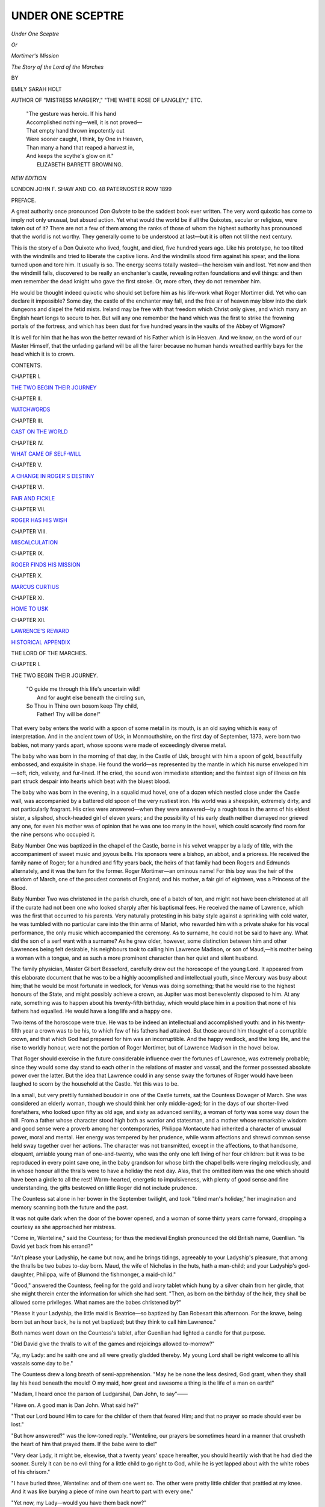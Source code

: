 .. -*- encoding: utf-8 -*-

.. meta::
   :PG.Id: 44464
   :PG.Title: Under One Sceptre
   :PG.Released: 2013-12-18
   :PG.Rights: Public Domain
   :PG.Producer: Al Haines
   :DC.Creator: Emily Sarah Holt
   :DC.Title: Under One Sceptre, or Mortimer's Mission
              The Story of the Lord of the Marches
   :DC.Language: en
   :DC.Created: 1899
   :coverpage: images/img-cover.jpg

=================
UNDER ONE SCEPTRE
=================

.. clearpage::

.. pgheader::

.. container:: titlepage white-space-pre-line

   .. vspace:: 3

   .. class:: x-large center

      *Under One Sceptre*

   .. class:: medium center

      *Or*

   .. class:: large center

      *Mortimer's Mission*

   .. class:: medium center

      *The Story of the Lord of the Marches*

   .. vspace:: 2

   .. class:: medium center

      BY

   .. class:: large center

      EMILY SARAH HOLT

   .. class:: small center

      AUTHOR OF
      "MISTRESS MARGERY," "THE WHITE ROSE OF LANGLEY," ETC.

   .. vspace:: 3

   ..

      |  "The gesture was heroic.  If his hand
      |  Accomplished nothing—well, it is not proved—
      |  That empty hand thrown impotently out
      |  Were sooner caught, I think, by One in Heaven,
      |  Than many a hand that reaped a harvest in,
      |  And keeps the scythe's glow on it."
      |                            ELIZABETH BARRETT BROWNING.

   .. vspace:: 3

   .. class:: small center

      *NEW EDITION*

   .. vspace:: 3

   .. class:: medium center

      LONDON
      JOHN F. SHAW AND CO.
      48 PATERNOSTER ROW
      1899  

.. vspace:: 4

.. class:: center large bold

   PREFACE.

.. vspace:: 2

A great authority once pronounced *Don
Quixote* to be the saddest book ever written.
The very word quixotic has come to imply
not only unusual, but absurd action.  Yet what would
the world be if all the Quixotes, secular or religious,
were taken out of it?  There are not a few of them
among the ranks of those of whom the highest
authority has pronounced that the world is not
worthy.  They generally come to be understood at
last—but it is often not till the next century.

This is the story of a Don Quixote who lived,
fought, and died, five hundred years ago.  Like his
prototype, he too tilted with the windmills and tried
to liberate the captive lions.  And the windmills
stood firm against his spear, and the lions turned
upon and tore him.  It usually is so.  The energy
seems totally wasted—the heroism vain and lost.
Yet now and then the windmill falls, discovered to be
really an enchanter's castle, revealing rotten
foundations and evil things: and then men remember the
dead knight who gave the first stroke.  Or, more
often, they do not remember him.

He would be thought indeed quixotic who should
set before him as his life-work what Roger Mortimer
did.  Yet who can declare it impossible?  Some
day, the castle of the enchanter may fall, and the
free air of heaven may blow into the dark dungeons
and dispel the fetid mists.  Ireland may be free with
that freedom which Christ only gives, and which
many an English heart longs to secure to her.  But
will any one remember the hand which was the first
to strike the frowning portals of the fortress, and
which has been dust for five hundred years in the
vaults of the Abbey of Wigmore?

It is well for him that he has won the better reward
of his Father which is in Heaven.  And we know, on
the word of our Master Himself, that the unfading
garland will be all the fairer because no human
hands wreathed earthly bays for the head which it is
to crown.

.. vspace:: 4

.. class:: center large bold

   CONTENTS.

.. vspace:: 2

.. class:: center large

CHAPTER I.

.. class:: noindent medium

`THE TWO BEGIN THEIR JOURNEY`_

.. vspace:: 1

.. class:: center large

CHAPTER II.

.. class:: noindent medium

`WATCHWORDS`_


.. vspace:: 1

.. class:: center large

CHAPTER III.

.. class:: noindent medium

`CAST ON THE WORLD`_


.. vspace:: 1

.. class:: center large

CHAPTER IV.

.. class:: noindent medium

`WHAT CAME OF SELF-WILL`_


.. vspace:: 1

.. class:: center large

CHAPTER V.

.. class:: noindent medium

`A CHANGE IN ROGER'S DESTINY`_


.. vspace:: 1

.. class:: center large

CHAPTER VI.

.. class:: noindent medium

`FAIR AND FICKLE`_


.. vspace:: 1

.. class:: center large

CHAPTER VII.

.. class:: noindent medium

`ROGER HAS HIS WISH`_


.. vspace:: 1

.. class:: center large

CHAPTER VIII.

.. class:: noindent medium

`MISCALCULATION`_


.. vspace:: 1

.. class:: center large

CHAPTER IX.

.. class:: noindent medium

`ROGER FINDS HIS MISSION`_


.. vspace:: 1

.. class:: center large

CHAPTER X.

.. class:: noindent medium

`MARCUS CURTIUS`_


.. vspace:: 1

.. class:: center large

CHAPTER XI.

.. class:: noindent medium

`HOME TO USK`_


.. vspace:: 1

.. class:: center large

CHAPTER XII.

.. class:: noindent medium

`LAWRENCE'S REWARD`_

.. vspace:: 1

.. class:: noindent medium

`HISTORICAL APPENDIX`_





.. vspace:: 4

.. _`THE TWO BEGIN THEIR JOURNEY`:

.. class:: center x-large bold

   THE LORD OF THE MARCHES.

.. vspace:: 2

.. class:: center large bold

   CHAPTER I.

.. class:: center medium bold

   THE TWO BEGIN THEIR JOURNEY.

..

   |  "O guide me through this life's uncertain wild!
   |    And for aught else beneath the circling sun,
   |  So Thou in Thine own bosom keep Thy child,
   |    Father!  Thy will be done!"

.. vspace:: 2

That every baby enters the world with a
spoon of some metal in its mouth, is an
old saying which is easy of interpretation.
And in the ancient town of Usk, in Monmouthshire,
on the first day of September, 1373, were born two
babies, not many yards apart, whose spoons were
made of exceedingly diverse metal.

The baby who was born in the morning of that
day, in the Castle of Usk, brought with him a spoon
of gold, beautifully embossed, and exquisite in shape.
He found the world—as represented by the mantle
in which his nurse enveloped him—soft, rich, velvety,
and fur-lined.  If he cried, the sound won immediate
attention; and the faintest sign of illness on his part
struck despair into hearts which beat with the bluest
blood.

The baby who was born in the evening, in a
squalid mud hovel, one of a dozen which nestled
close under the Castle wall, was accompanied by a
battered old spoon of the very rustiest iron.  His
world was a sheepskin, extremely dirty, and not
particularly fragrant.  His cries were answered—when
they were answered—by a rough toss in the arms
of his eldest sister, a slipshod, shock-headed girl of
eleven years; and the possibility of his early death
neither dismayed nor grieved any one, for even his
mother was of opinion that he was one too many in
the hovel, which could scarcely find room for the
nine persons who occupied it.

Baby Number One was baptized in the chapel of
the Castle, borne in his velvet wrapper by a lady of
title, with the accompaniment of sweet music and
joyous bells.  His sponsors were a bishop, an abbot,
and a prioress.  He received the family name of
Roger; for a hundred and fifty years back, the heirs
of that family had been Rogers and Edmunds
alternately, and it was the turn for the former.
Roger Mortimer—an ominous name!  For this boy
was the heir of the earldom of March, one of the
proudest coronets of England; and his mother, a
fair girl of eighteen, was a Princess of the Blood.

Baby Number Two was christened in the parish
church, one of a batch of ten, and might not have
been christened at all if the curate had not been one
who looked sharply after his baptismal fees.  He
received the name of Lawrence, which was the first
that occurred to his parents.  Very naturally
protesting in his baby style against a sprinkling with
cold water, he was tumbled with no particular care
into the thin arms of Mariot, who rewarded him with
a private shake for his vocal performance, the only
music which accompanied the ceremony.  As to
surname, he could not be said to have any.  What did
the son of a serf want with a surname?  As he grew
older, however, some distinction between him and
other Lawrences being felt desirable, his neighbours
took to calling him Lawrence Madison, or son of
Maud,—his mother being a woman with a tongue,
and as such a more prominent character than her
quiet and silent husband.

The family physician, Master Gilbert Besseford,
carefully drew out the horoscope of the young Lord.
It appeared from this elaborate document that he
was to be a highly accomplished and intellectual
youth, since Mercury was busy about him; that he
would be most fortunate in wedlock, for Venus was
doing something; that he would rise to the highest
honours of the State, and might possibly achieve a
crown, as Jupiter was most benevolently disposed to
him.  At any rate, something was to happen about
his twenty-fifth birthday, which would place him in
a position that none of his fathers had equalled.  He
would have a long life and a happy one.

Two items of the horoscope were true.  He was to
be indeed an intellectual and accomplished youth:
and in his twenty-fifth year a crown was to be his,
to which few of his fathers had attained.  But those
around him thought of a corruptible crown, and that
which God had prepared for him was an incorruptible.
And the happy wedlock, and the long life, and the
rise to worldly honour, were not the portion of Roger
Mortimer, but of Lawrence Madison in the hovel
below.

That Roger should exercise in the future considerable
influence over the fortunes of Lawrence, was
extremely probable; since they would some day
stand to each other in the relations of master and
vassal, and the former possessed absolute power over
the latter.  But the idea that Lawrence could in any
sense sway the fortunes of Roger would have been
laughed to scorn by the household at the Castle.
Yet this was to be.

In a small, but very prettily furnished boudoir in
one of the Castle turrets, sat the Countess Dowager
of March.  She was considered an elderly woman,
though we should think her only middle-aged; for in
the days of our shorter-lived forefathers, who looked
upon fifty as old age, and sixty as advanced senility,
a woman of forty was some way down the hill.  From
a father whose character stood high both as warrior
and statesman, and a mother whose remarkable
wisdom and good sense were a proverb among her
contemporaries, Philippa Montacute had inherited
a character of unusual power, moral and mental.
Her energy was tempered by her prudence, while
warm affections and shrewd common sense held
sway together over her actions.  The character was
not transmitted, except in the affections, to that
handsome, eloquent, amiable young man of one-and-twenty,
who was the only one left living of her four
children: but it was to be reproduced in every point
save one, in the baby grandson for whose birth
the chapel bells were ringing melodiously, and in
whose honour all the thralls were to have a holiday
the next day.  Alas, that the omitted item was the
one which should have been a girdle to all the
rest!  Warm-hearted, energetic to impulsiveness, with
plenty of good sense and fine understanding, the gifts
bestowed on little Roger did not include prudence.

The Countess sat alone in her bower in the
September twilight, and took "blind man's holiday," her
imagination and memory scanning both the future
and the past.

It was not quite dark when the door of the bower
opened, and a woman of some thirty years came
forward, dropping a courtesy as she approached her
mistress.

"Come in, Wenteline," said the Countess; for thus
the medieval English pronounced the old British
name, Guenllian.  "Is David yet back from his
errand?"

"An't please your Ladyship, he came but now,
and he brings tidings, agreeably to your Ladyship's
pleasure, that among the thralls be two babes to-day
born.  Maud, the wife of Nicholas in the huts, hath
a man-child; and your Ladyship's god-daughter,
Philippa, wife of Blumond the fishmonger, a maid-child."

"Good," answered the Countess, feeling for the
gold and ivory tablet which hung by a silver chain
from her girdle, that she might therein enter the
information for which she had sent.  "Then, as born
on the birthday of the heir, they shall be allowed
some privileges.  What names are the babes
christened by?"

"Please it your Ladyship, the little maid is
Beatrice—so baptized by Dan Robesart this afternoon.  For
the knave, being born but an hour back, he is not yet
baptized; but they think to call him Lawrence."

Both names went down on the Countess's tablet,
after Guenllian had lighted a candle for that purpose.

"Did David give the thralls to wit of the games
and rejoicings allowed to-morrow?"

"Ay, my Lady: and he saith one and all were
greatly gladded thereby.  My young Lord shall be
right welcome to all his vassals some day to be."

The Countess drew a long breath of semi-apprehension.
"May he be none the less desired, God
grant, when they shall lay his head beneath the
mould!  O my maid, how great and awesome a
thing is the life of a man on earth!"

"Madam, I heard once the parson of Ludgarshal,
Dan John, to say"——

"Have on.  A good man is Dan John.  What said he?"

"That our Lord bound Him to care for the childer
of them that feared Him; and that no prayer so made
should ever be lost."

"But how answered?" was the low-toned reply.
"Wenteline, our prayers be sometimes heard in a
manner that crusheth the heart of him that prayed
them.  If the babe were to die!"

"Very dear Lady, it might be, elsewise, that a
twenty years' space hereafter, you should heartily
wish that he had died the sooner.  Surely it can be
no evil thing for a little child to go right to God,
while he is yet lapped about with the white robes of
his chrisom."

"I have buried three, Wenteline: and of them one
went so.  The other were pretty little childer that
prattled at my knee.  And it was like burying a
piece of mine own heart to part with every one."

"Yet now, my Lady—would you have them back now?"

"Know I what I would?  Surely it is better for
them.  And may God's will be done.  Only to-night,
Wenteline—to-night, holding that little babe, the
thought came sorrowfully of my Roger, and how he
faded from me like a white flower of the earth, or a star
that goes out in the sky.  Hand me yonder French
Bible, Wenteline.  Let me read a little touching the
City where my childer dwell, and the King unto whose
presence they be gone.  May be it shall still my
yearning when I think of them as there, and not here."

There were no Bibles at that date but in French
or Latin; seven years were yet to elapse before John
Wycliffe, to whom Guenllian had just referred, was
to begin the translation of the first English Bible.
But French Bibles and Latin Psalters were no
unusual possession of noble families.  Those families
who were not noble were expected to get to heaven
without any; for one of the most singular medieval
ideas was that which restricted all intellect to those
of noble blood.  Blood and brains went together.
If a man had not the former, it was out of all
calculation that he should possess the latter.

Guenllian reached down from a high shelf the
French Bible, bound in dark green velvet, with golden
rims and embossed corners, and amethysts gleaming
from every corner.  The Countess unfastened the
clasps, and turned to the last chapters of the book.
She read, to herself and Guenllian, of the Golden
City and the River of Gladness and the Tree of Life,
until the world seemed to grow small and dim, and
the world's conventionalities to become very poor
and worthless.  And then, turning a little further
back, she read of the Good Shepherd who calleth
His flock by name, and leadeth them out; and they
know His voice, and follow Him.  Then the golden
clasps were closed, and the lady sat in silence for a
few moments.

"Wenteline," she said, "we have tried to follow
the Shepherd, thou and I, in the sunlit plains.
Thinkest thou thy feet would fail if we come by-and-by
to the arid slopes of the stony hills?"

Guenllian looked down, and nervously played with
her chatelaine.  "I cannot tell, an' it like my Lady.
You look not for such troubles, Madam?"

"They that be sure of Satan's enmity had best
look for trouble," was the pithy answer.  "It is not
here—yet.  But it may be."

And it was to be.  But it came not until Philippa
Montacute was safe in the shelter of the Golden
City, and under the shade of the Tree of Life.  Then
it broke fiercely on the unsheltered heads of those
on the stony slope, and the baby that lay that day
in the velvet wrapper came in for some drops of the
thunderstorm.

The children in the Castle and in the hovel grew
and thrived.  They were both pretty, but had
Lawrence Madison been kept as clean and dressed as
nicely as the little Lord, he would have been the
prettier of the two.  As he grew old enough to take
note of things, to tumble about on the sheepskin at
the door, while his mother and Mariot attended to
their duties within, and to listen and talk, a great
ambition arose in his young heart.  He did not envy
the young heir at the Castle: an idea so lofty and
preposterous never suggested itself for an instant.
Lawrence would as soon have thought of grumbling
because he was not an archangel, as because he was
not my Lord Roger of March.  But he did indescribably
admire and envy the fishmonger across the
street.  He had a whole coat, and a clean apron;
he looked like a man who always had plenty of nice
things to eat, and a fire to warm himself by in cold
weather.  And the fishes were so beautiful!
Lawrence had crept across the street and looked up at
their lovely prismatic scales, as they lay in the
baskets level with his head.  He had seen Blumond's
wife as she came to the door with her child in her
arms.  Little Beatrice was kept cleaner and nicer
than he was.  Why did not Mother give him nice
things to wear like hers?  And why, that evening
when she and Father were talking about something—what
were they talking about?—did Father look
across at Lawrence, and say, with a lowered brow
and a sulky tone quite unusual with him, something
about letting a freeman manage for himself, and not
be beholden to a villein?  Now that he thought
about it—and Lawrence was given to thinking about
things—Father did seem more cross with him than
the others.  What had he done?

After many long cogitations on this and other
puzzles, of which nobody knew, since he kept them
all to himself, Lawrence finished by astounding his
world.

Lawrence's world was very small, for it was bounded
by a few yards of the street at its widest extent.  The
inner circle of this sphere, namely, the hovel, was built
of mud and wooden laths, and was about fifteen feet
in longitude.  Separate rooms were an unimaginable
luxury.  Nine persons—Lawrence's father, mother,
and grandmother, his two brothers, three sisters,
and himself—ate, slept, and mostly worked, in the
one chamber which formed the whole of the hut.
There were also additional inhabitants in the shape
of two cats, three hens, and a small and lively pig.
It was not easy to move without falling over
somebody or something which was apt to resent it in a way
not suggestive of polished society.  Perhaps it was
quite as well, considering these circumstances, that
the space was not cumbered with much furniture.
Alike of bedsteads, chairs, and tables, the hut was
entirely guiltless, and the inhabitants would scarcely
have known what to do with them.  A bundle of
straw littered down in a corner, with a sheepskin
thrown over it, was their idea of the utmost luxury
in the way of sleeping accommodation—a luxury
which they could rarely attain: and the ordinary
bed was one of dry leaves from the neighbouring
forest, which, when they were able to reach such a
pitch of comfort, were stuffed into a sack.  A long
form, set against the wall, represented the chair
element, and was reserved for the elders, the children
squatting on the mud floor with the pig, cats, and
hens.  The minds of the inhabitants had not reached
the table idea.

Nicholas, the father of Lawrence, was by trade a
tanner—not a master-tanner by any means.  He
worked for a man who in his turn worked under
another, and all were serfs, at the Earl's tan-pits, a
mile from the city.  Maud, his wife, was the daughter
of another serf, the blacksmith who shoed the Earl's
horses.  To all these the Lord of Usk was a sort of
minor divinity, almost too far above them to be
thought of as a human creature like themselves, and
much too inaccessible for any complaints or requests
to reach him, except through the medium of a dozen
persons at least.  People of this kind were not
expected to have any manners, beyond the indispensable
one of making the most obsequious reverences
to the meanest dweller in the Castle, or to a priest.
The sailor's pithy description of the savages with
whom he met—"Manners, none; customs, nasty"—were
in most cases only too descriptive of the
medieval villein.

Does not this manner of life among the lower
orders, five hundred years ago, account for much
of the power obtained by the priesthood, and the
blind obedience with which the people followed the
clergy?  The priest was something more to the
masses than he was to the aristocracy.  To the
latter, he was the man who stood between them and
God: to the former, he was also the mediator
between man and man.  He was the only person
among the upper ranks who treated these poor
down-trodden creatures, not as machines out of
which so much profit was to be ground, but as men
and women with human sins and sorrows.

The children saw very little of their father.  He
went to work as soon as it was light, and often did
not return before they were fast asleep on the leaves.
They saw only too much of their mother, whose
tongue was never still when awake, and was governed
by a cross temper and a discontented mind.  The
grandmother was an old woman bent by rheumatism,
and enfeebled by years of hard work and hard usage.
The girls, Mariot, Emmot, and Joan, had nothing to
look forward to but similar lives, and after
them—they hardly knew what.  They had a dim notion
that there was a pleasant place where some people
went at death, and where nobody did any work:
this was derived from the priests.  They had also
a notion, dug up out of the natural soil of the
human heart, that having met with very little
comfort in this life, it was sure to be waiting for them in
the next.  Of God their principal idea was that He
was a very great and rich man, above even my Lord,
and was in some mysterious manner connected with
hearing mass.  The boys might expect the serf's usual
life—hard work and many blows, with such intervals of
pleasure as an animal would be capable of appreciating,
chiefly connected with eating and drinking, an
occasional dance or game on the village green on saints'
days, and any rough horse-play among themselves.

They were not badly off in respect of food, for
their master fed them, and it was to his profit that
they should be in good bodily condition.  They had
therefore, plenty of food of the coarsest kind, and
sufficient clothing of the same quality, which they
had about as much notion of keeping clean as a
monkey has of writing letters.  Wages, of course,
were never heard of between master and serf.
Whatever they needed had to be reported to their
superior in office, and they received it if and when
he found it convenient.

Is it not a singular fact that the less a man has,
the more contented he is often found to be?  The
majority of these serfs, thus comfortlessly situated,
were more contented men than their descendants,
who have privileges and possessions of which they
never dreamed, and many of whom are never satisfied
with them.

These were the circumstances in which Lawrence
was placed, and such were the persons whom he
astonished when his time came to do so.

"Get out of the way, childer!" said Mariot one
night, not crossly, but like the tired girl she was, as
she came and threw herself down on the sheepskin
among them at the door.  "I am weary as a dog.
There never is any pleasure in life—our lives,
anywise.  Simon, have done!—and Emmot, give o'er
pushing.  Let a body have a bit of rest, do!"

And rolling one corner of the sheepskin into a
bolster, Mariot made herself comfortable—as much
so, that is, as the circumstances admitted.

"Mariot, what is a villein?"

"What's *what*?" exclaimed Mariot, her head
coming up in astonishment.  "Lo' you now, if
Slow-o'-Words hasn't found his tongue!"

"What's a villein, Mariot?"

"What we all are—saving thee, little plague o' my
life."

"Why amn't I like you?" said Lawrence, opening
his eyes wide.

"The deer knows!" replied Simon grumpily.

"Well, but I know beside the deer," said Mariot.
"Well, what for but by reason thou wert born on
the same day as the young Lord up yonder,—thou
and Blumond's Beattie—and ye were both made free
therefor."

"What's *free*, Mariot?"

"It means, do what you will."

"Does it so?  May I have one of those fishes, then?"

"Oh, well—it means not, do ill and thieve.  Wait
a bit, Lolly, till thou art grown bigger, and thou wilt
know what free means—better than ever we are like
to know it."

"Why isn't everybody free, Mariot?"

"What wot I?  They aren't."

"Is Beattie free too?"

"Ay."

"But we were *made* free.  Is nobody free that isn't
made?"

"Lots of folks."

"Then why isn't everybody?" repeated little
Lawrence meditatively.

"Oh, give o'er, and reive not my head!" cried
Mariot.  "Loll, if thou goest about to ask questions
that none can answer, I shall want thee dumb again
I promise thee."

"Can't nobody answer them?  Couldn't the parson?"

"The parson, in good sooth!  The like of thee to
ask questions at the parson!  Shut thine eyes, and
go to sleep: I'm as sleepy as a squirrel in winter."

Lawrence crept on his hands and knees to the
edge of the sheepskin, avoiding his brother Simon,
who lay on his face in the middle of it, amusing
himself by kicks up at the atmosphere: and looking out
into the still summer evening, saw Blumond's wife
Philippa carrying in the baskets of fish, and little
Beatrice trotting beside her.  Prettiest of the three
children was Beatrice, with dainty little ways which
woke Lawrence's admiration, and made her a perpetual
attraction to him.  In fact, he hardly knew
which he liked best, Beatrice or the fishes!

As to the magnificent people in the Castle,
Lawrence barely presumed to lift his eyes to them.  Now
and then, as he sat on the sheepskin, some squire on
horseback or messenger on foot would flash past in
the Earl's livery—blue and gold, guarded with
white—who was to the children in the huts as good as a
show at Whitsuntide Fair.  But before Lawrence was
quite two years old, the Castle was deserted, and the
Earl and all his family had removed to Ludlow.
Thence came rumours from time to time of their
doings.  A daughter was born, in honour of whom
a holiday was given to the villeins; and two years
later, a son, for whom they had a great feast.  But
immediately after that came sadder news, for the
royal mother, yet only twenty-two, survived her
boy's birth scarcely six weeks.  All the bells of Usk
tolled in mourning, catafalques of black and silver
were in every church, and the chant of doleful
litanies for the dead floated through the perfumed
aisles.  And after the death of the young Countess,
the Earl and Countess Dowager returned no more
to Usk; for two years later, the Earl was made
Viceroy of Ireland, and removed thither, while his
mother and children remained at Wigmore.

The connection between England and Ireland had
hitherto been disastrous to both parties.  Had the
Pope intended by his gift of that island to punish all
the royal dynasty for their sins, past and future, he
could not have succeeded better; and had he desired
to visit on the Green Isle the penalty for all her
crimes, he could scarcely have devised a sorer
punishment than the infliction of such rulers as
England sent her for several hundred years.  The
conquerors and the conquered understood each other
as little as Celt and Teuton commonly do: and
what was still worse, they did not try to do so.  The
English notion of governing was first to kill off the
Irish chieftains, and then to divide the land among a
quantity of Norman adventurers whose capacity for
"land-hunger" was something remarkable.  When
Earl Edmund of March assumed the government, it
was only seventeen years since the passing of the
Statute of Kilkenny, which forbade marriage between
the English and the Irish, and commanded the use
of the English language and customs on pain of
death.  Even Lionel, Duke of Clarence, who was
considered one of the gentlest of men, had, as his
first step on landing in Ireland, forbidden any
Irishman to approach his camp.  His son-in-law was a
wiser man.  There was Irish blood in his own veins—in
small proportion to the English, it is true; still,
he was the descendant of an Irish King, and the
pedigree-loving Celts were not likely to forget it.
He began by showing a strong hand upon the reins,
and in six months had Ireland at his feet.  Then he
laid aside whip and spur, and permitted his natural
character to take its course.  The result was that he
became exceedingly popular, as a ruler usually is in
Celtic nations who ordinarily exhibits himself in an
amiable light, and yet shows that he has power, and
can use it when required.  Earl Edmund shut
himself up from no one.  Any Irishman who pleased
could have access to him at any time, and his native
eloquence recommended him strongly to their easily
touched feelings.  But his beneficent reign did not
last long, and perhaps his short tenure of power was
quite as well for his popularity.  Human nature, in
all countries, is apt to become accustomed to
kindness, and to take advantage of it.  And doubtless
the Earl's popularity was partly due to the fact that
he succeeded rulers harsher and less attractive than
himself.

One great disadvantage on the part of England
was that while she realised to the full the inferior
civilisation of the Irish, she failed to discover that
they possessed a faith purer than her own.  The true
old and Catholic religion implanted by St. Patrick
and others of his type had received far less corruption
from Rome than the religion of England.  But the
English were much more concerned in improving the
manners of the Irish nobles than in improving their
own spirituality.  That an Irish king wore no trousers,
and that his attendant minstrel shared his plate and
glass, struck them infinitely more than the condition
of his morals.  When once they had satisfied
themselves that the Irish believed in the Triune God, and
had heard of the existence of a Bishop at Rome
who was the Pontiff of Western Christendom—points
apparently of equal importance to them—they gave
themselves no further trouble on the religious
question.  Political and social questions came nearer and
pressed more heavily.

With the usual individuality of our race, they
resented the use of a separate language, to which the
Irish, as individual in their way, clung as for very
life.  If, instead of trying to suppress the venerable
and beloved tongue, England had given Ireland an
open Bible in it—if she had insisted on the study of
Holy Writ, and had left the manners to take care of
themselves under its influence, what a different future
there might have been!

Are we still as blind as five hundred years ago, or
shall we some day see that peace for Ireland, as
for every other land and soul, must come through
the teaching of the Spirit, and the blood of the
Cross?





.. vspace:: 4

.. _`WATCHWORDS`:

.. class:: center large bold

   CHAPTER II.


.. class:: center medium bold

   WATCHWORDS.

..

   |  "Then out and spake a gude auld man—
   |    A gude death micht he dee!—
   |  'Whatever ye do, my gude maister,
   |    Take God your Guide to be.'"
   |                        —OLD BALLAD.

.. vspace:: 2

While Earl Edmund was governing across
the sea, his little son Roger grew in health
and stature under the loving care of his
grandmother at Wigmore.  The Earls of March had
many castles and seats, but Wigmore Castle was the
family seat of the Mortimers.  The old Countess was
extremely anxious that the boy should grow up a
good man; the rather because she recognised in him
a quality beyond her own energy and activity—that
passionate, impetuous nature which belonged to his
mother's blood.  She brought him up on a course
of philosophy, and above all of Scripture, in the hope
of calming it down.  The eradication was hopeless
enough; but the Scripture sank deep.  Young as he
was when he lost her, Roger Mortimer never forgot
those lessons at his grandmother's knee.  But the
quiet years of holy teaching were not long.  In the
spring of 1381, Earl Edmund sent letters to his
mother, requesting that his eldest son might be sent
over to him, as he wished him to make acquaintance
with the tenants on his Irish lands.  The whole
province of Ulster would lie one day at the pleasure
of its future Earl.

Sir Thomas Mortimer, a distant relative of the
Earl, brought his noble kinsman's letters.  He was
appointed the governor of little Roger, and was to
take care of him on his perilous journey.  In order
to impress the Irish with a sense of the child's
grandeur and importance, he was to have a distinct
establishment; and the Earl had suggested that the
majority of the new servants had better come from
his Welsh estates.  Two Celtic races, which centuries
ago were one, would, as he thought, be more likely to
amalgamate with each other than either with the
Saxon.  Perhaps he forgot that the meeting of two
fires will scarcely extinguish a conflagration.

Sir Thomas therefore had come through Usk,
where he had imparted the Earl's commands to the
keeper of the Castle, ordering him to have ready by
a certain day, to meet him at Holyhead, such and
such persons—so many men and boys to fill so many
offices—much as he might have ordered as many
garments or loaves of bread.  The villeins were
bound to serve in the menial offices; and for higher
places, the neighbouring gentry and their sons would
only be too glad to hear of the vacancies.

One appointment was to be made, at her son's
request, by the Countess herself.  This was perhaps
the most important of all, for it was the choice of a
woman who should look after the child's necessities,
and fill so far as possible the place of the dead
mother and the absent grandmother.  The boy,
having passed his seventh birthday, was ostensibly
emancipated from the nursery: yet, with no lady at
the head of the household, the presence of some
responsible woman about the child became needful.
The Countess's choice was soon made.  It fell on
her own waiting-woman, Guenllian, in whom she had
more confidence than in any one else.  It was an
additional recommendation that Guenllian had been
about the child from his infancy, so that he would
feel her to be a familiar friend.  Yet, though she
was sending with him the person of all others in
whom she most relied, the Countess suffered severe
anxiety in parting with her boy, who, after his father,
was her one darling in all the world.  What would
become of him?  Suppose he were drowned in crossing
the sea, and never reached his father!  Suppose he
were murdered by the "wild Irish," who, in the eyes
of all English people of that date, were savages of the
most dreadful type.  Or, worse still,—suppose he grew
up to be a monster of wickedness,—that pretty little
child who now lifted his pure blue eyes so honestly
and confidingly to hers!  She thought it would break
her heart.  And strong as that heart was to cleave
to God and do the right, yet, as the event proved,
it was not one to bear much suffering.

"Very dear Lady," suggested Guenllian tenderly,
"can you not trust the young Lord into the merciful
hands of God?  Can my young Lord go whither He
is not?"

"Thy faith shames mine, my maid.  May God
verily go with you!  Wenteline, thou wilt surely
promise me that my darling shall be bred up to
prize this," and she laid her hand on the French
Bible.  "Let the Word of the Lord never be out of
his reach, nor of his hearing.  Rising up and lying
down—coming in and going out—let him pillow his
soul upon it, and be made strong."

Guenllian gave the required promise very quietly.
Her mistress knew she might be trusted.

"And if it should come—as we hear rumour afloat—that
Dan John busieth himself to render the Book
into the English tongue, then will I send it o'er so
soon as may be.  An whole Bible in English!  Ay,
that day that seeth it shall be a merry day for
England."

The French Bible was the Countess's parting gift
to her grandson.  It was no mean gift, for the
writing of its fellow, which was to remain with her, had
cost her more than twenty pounds.

To the child himself she said comparatively little.
She wished her words to sink deep and take root;
and she knew that an important means to that end
was that they should be few.  So, as her last words,
she gave him two mottoes, in the language which
was only then ceasing to be the mother tongue of
English nobles.

"*Fais ce que doy, advienne que fourra*."  And—"*Un
Dieu, un Roy, servir je day*."

And thus, with a thousand prayers and blessings,
the boy left her.

"Ah, when to meet again?" she sighed, as from
the castle turret she watched him go, turning to kiss
his hand to her as he rode away towards Shropshire.
"O my darling, mine heart misgiveth me sore!—when
to meet again?"

Never any more, Philippa Mortimer, till both stand
in the street of the Golden City, and under the shade
of the Tree of Life.

Little Roger and his suite travelled, as was usual
at the time, on horseback.  The charette was
reserved for short journeys in civilised places, where
there was some semblance of a road; while the litter
was the vehicle of ladies and invalids.  A dark
roan-coloured "trotter," or saddle-horse, was selected for
the little lord, and fitted with a black velvet saddle
embroidered in gold.  The harness was also black.
There was no saddle-cloth, as this was an article
used on ceremonial occasions; and as the horse was
going on a journey which would lie chiefly upon turf,
he was not shod.

Roger himself was dressed in a long robe of dark
blue damask, relieved by narrow stripes of white and
red; and over it he wore a hood of black velvet.
On the top of this sat a brown felt hat, in shape
something like a modern "wide-awake," with one
dark-green plume standing straight up in its front, and
fastened to the hat by a small golden clasp.  A little
white frill surrounded his throat beneath the hood,
which latter article could be cast aside if the weather
were sufficiently warm.  The sleeves of the robe
were extremely wide and full, and lined with white;
and beneath them were closer sleeves of apple-green,
but these were far wider than gentlemen wear them
now.  Dark-green boots, with white buttons, and
spurs of gilt copper, completed the young gentleman's
costume.  His stirrups were of white metal,
and in his hand was an excessively long white whip,
much taller than himself.[#]  It was the first time that
Roger had been allowed to ride alone on a journey,
and he was as proud of the distinction as might be
expected.


[#] This description is mainly taken from one of
Creton's illuminations.  Harl. MS. 1319, illum. ix.


Before the convoy went two running footmen,
attired loosely in a costume somewhat resembling
the Highland kilt, one of whom bore a pennon with
the Earl's arms, and the other a trumpet, which was
sounded whenever they drew near to any town or
village.  Every man carried a drinking-cup at his
girdle, and his dagger served for a knife.  The
travellers beguiled the long day by singing songs and
ballads, among which was a new song just become
popular, of which the first line only has descended to
us, and that has a decidedly minor tone—"*J'ay tout
perdu mon temps et mon labour*."

Thus accoutred and equipped, conducted by two
knights, eight squires, fifty men-at-arms, and a
hundred archers, Roger set forth on his journey.  A
pleasant ride of eight miles brought them to Clun Castle,
which belonged to Roger's cousin, the young Lord Le
Despenser, and the keeper of the castle was delighted
to show hospitality to one so nearly related to the
owner.  Here they stayed for dinner, Roger being
seated in the place of honour at the head of the daïs,
and all present anxious to gratify his slightest fancy.
Eight miles more, after dinner, brought them to
Montgomery, where the castle received its heir for
the night.

In the streets of the towns, but especially on the
bridges and in the church porches—where in Roman
Catholic countries they usually lie in wait—were
always congregated a larger or smaller swarm of
beggars, who invariably seized upon a group of
travellers with avidity.  And as giving of alms,
however indiscriminate, was a good work in the
eyes of the Church, Sir Thomas Mortimer had
provided himself with a purse full of pennies, out of
which he doled twopences and fourpences to every
crowd of suppliants.

The next day was Sunday; but the only difference
which it made in the day's programme was that, before
the travellers set forth, they attended mass in the fine
old cruciform church of Montgomery.  Mass being
conducted in a tongue unknown to the vulgar of all
nations, may be attended in any country with equal
advantage—or disadvantage.  The stage that day was
rather shorter, but they were now among the
mountains, and travelling became a slow and wearisome
process.  They reached before night the village of
Languadan, where they stayed the night, Sir Thomas and
his precious charge being accommodated at the village
inn, and the guard encamping outside in the open
air.  A third day's journey of thirteen miles brought
them to Kemmer Abbey, and a fourth, long and
fatiguing, winding round the base of Snowdon, to
Beddgelert.  They made up for their extra work by
riding only ten miles on the Wednesday, which ended
at Caernarvon.  Here they returned to more civilised
life, and found better accommodation than they had
done since leaving Montgomery.  But the Thursday's
journey was again long and tedious, for they had to
sail across the Menai, and round Anglesey.  Five
boats awaited them here, the St. Mary, the Michael,
the Grace Dieu, the Margaret, and the Katherine:
their tonnage ran from sixty to a hundred and fifty
tons.  They were simply large, deep brown boats,
with one mast and no deck, and neither cabin nor any
other form of shelter.  Sir Thomas and Roger
embarked on the Grace Dieu, which was the largest of
the boats, and the guard were packed into the other
four, the squires going with their betters.

On arrival at Holyhead, Sir Thomas was met by
the deputy keeper of Usk Castle, who presented to
him two more squires, three "varlets," and a boy,
who were to serve in the household of the young
Lord.  One of the squires was named Reginald de
Pageham, and his family had been in the service of
the Earls of Ulster from time immemorial.  The
other was named Constantine Byterre, and was the
son of a squire of the Earl.  The varlets were villeins
from Usk.  And the boy was Lawrence Madison.

If any reader of modern ideas should desire to
know how or why a child of seven years old was
selected for a servant, be it known that in the Middle
Ages that was the usual period for a boy to
commence service.  He was to fill the posts of page of
the chamber and whipping-boy: in other words, and
practically, he was to fetch and carry for his little
master, to learn and play with him, and when Roger
was naughty and required chastisement,—which could
scarcely be expected not to occur,—Lawrence, not
Roger was to be whipped.

The combination of boy with boy was a curious
one.  Roger had been most carefully brought up, led
by tender hands every step of the way hitherto
traversed.  Lawrence had scrambled up on hands
and knees, as he might, with no leading at all except
the rare catechising in church, and the personal
influence of Beatrice and the fishes.  But these three
had been for good.  The Rev. Mr. Robesart, the only
one of the clergy of the parish church at Usk who
cared to catechise the children, had been one of those
rare stars among the medieval priesthood who both
loved the perishing souls of men, and were themselves
in possession of the Bread of Life to break to them.

Little Beatrice had repeated her lessons to
Lawrence, whom she was pleased to like, in a funny,
patronising little way, and they had done him at least
as much good as they did to her.  And the fishes
had also had a share in his education, for their
beauty had gratified his taste, and their helpless
condition had stirred feelings of pity which do not
often find such ready entrance into a boy's heart as
they did into that of Lawrence Madison.

It was not on account of any intellectual or moral
qualifications that Lawrence had been chosen for his
post of service.  It was simply because he was a
pretty child, and would look well in the Earl's livery.
His parents were only too thankful for such a chance
of promotion for him.  He was one too many for
their financial resources.  On Lawrence's part there
was only one person whom he was sorry to leave,
and that was the little playmate over the way.  He
had gone proudly across to the fishmonger's, to
show himself in his new splendours, and to say
farewell.

"Love us, sweet Saint Mary!" was Philippa's
exclamation.  "How fine art thou!"

"Oh, how pretty, how pretty!" cried little Beatrice.
"Lolly, where gattest such pretty raiment?"

"'Tis my Lord his livery, child," said Blumond.
"And what place hast thou, lad?  Kitchen knave?"

This was the lowest position that a boy could have
in a noble household.  Lawrence's head went up in
a style which would have amused most students of
human nature.

"Nay, Master Blumond," said he: "I am to be
page of the chamber to my Lord's son."

"Gramercy, how grand we are!" laughed Blumond.
"Prithee, good Master Lawrence, let me beseech thee
to have a favour unto me."

Lawrence had an uneasy perception that the
fishmonger was laughing at him.  He struggled for a
moment with the new sense of dignity which sat so
stiffly upon him, and then, speaking in his natural
way, said,—

"I shall never forget you, Master Blumond, nor
Philippa, nor Beattie.  But I wis not when I shall
see you all again.  The little Lord goeth to Ireland,
and I withal."

"Where's Ireland?" asked Beattie, with wide-open
eyes, "Ireland" having immediately presented to her
imagination a large park with a castle in the middle
of it.

"That wis I not," answered ignorant Lawrence.
"'Tis somewhere.  I shall see when we be there."

Blumond was a little wiser, but only a little.
"Well, now, is't not across seas?" suggested he.

Lawrence's eyes brightened, and Beatrice's grew
sorrowful.

"Wilt thou ever be back, Lolly?" she said in a
mournful tone.

"To be sure!" quickly responded Blumond.  "He
shall come back a grand young gentleman, a-riding
of a big black courser, with a scarlet saddle-cloth all
broidered o' gold and silver."

There was a general laugh at this highly improbable
suggestion, which was checked by Philippa's
query if Lawrence had taken leave of Dan Robesart.

"Nay.  Should I so?" asked the boy doubtfully.

"Aye, for sure.  Haste thee up the hill, for he
went into the church but now."

And with a hasty farewell at last Lawrence ran off.

He found the priest pacing meditatively up and
down the north aisle of the church, with folded arms
and a very grave face.

"Didst seek me, my son?" he inquired, pausing
as Lawrence came up and stood rather timidly at a
little distance.

"An't please you, good Father, I go hence as
to-morrow, and Philippa would have me ask you of
your blessing ere I went."

"That shalt thou have, right heartily."  And the
thin white hand was laid on the child's head.  "Our
Lord bless thee, and make thee a blessing.  May He
be thy Guide and Shield and Comforter; yea, may
He cover thee with His wings all the day long, and be
unto thee a buckler from the face of evil.  Lawrence,
my son, I would fain have thy promise to a thing."

"What thing, Father?"

"Pass thy word to me, and never forget it, that in
all thy life thou wilt never go any whither without
asking our Lord to go with thee."

The priest had somewhat failed to realise the
extreme youth and worse ignorance of the child to
whom he was talking.  The reply recalled him to
these facts.

"Where shall I find Him?—in the church?  Must
I hear mass every morning?"

One of the strangest things in Romanism to a
Protestant mind is the fancy that prayer must be
offered in a consecrated building to be thoroughly
acceptable.  Of course, when a man localises the
presence of Christ as confined to a particular piece of
stone, it is natural that he should fancy he must go to
the stone to find Him.  From this unscriptural notion
the Lollards had to a great extent emancipated
themselves.  Mr. Robesart therefore answered Lawrence
as most priests would not have done, for in his eyes
the presence of Christ was not restricted to the
altar-stone and the consecrated wafer.

"My son, say in thine heart—thou needest not
speak it loud—'Jesus, be with me,' before thou dost
any matter, or goest any whither.  Our Lord will
hear thee.  Wilt thou so do?"

Lawrence gave the promise, with a child's readiness
to promise anything asked by a person whom he loved
and reverenced.  The priest lifted his eyes.

"Lord keep him in mind!" he said in a low voice.
"Keep Thyself in the child's heart, and bear him
upon Thine before the Father!—Now, my son, go,
and God be with thee."

Mr. Robesart laid his hand again on the child's
head, and with a slower step than before, as if some
awe rested upon him, Lawrence went down to the
hovel below the hill.

The journey from Usk to Ireland was a far more
new and strange experience to Lawrence than it could
be to Roger.  The latter had taken various short
journeys from one of his father's castles to another,
or on occasional visits to friends and relatives of the
family: but the former had spent all his little life in
the hovel at Usk, and his own feet were the only
mode of travelling with which he had hitherto been
acquainted.  The sea was something completely new
to both.  Lawrence was deeply interested in finding
out that fishes lived in that mighty ocean which
seemed alike so potent and so interminable.  He
wanted to go down to the bottom and see the fishes
alive in their own haunts, and find out what was there
beside them.  But after timidly hinting at these
aspirations to an archer and a squire, and perceiving that
both were inclined to laugh at him, Lawrence locked
up the remainder of his fancies in his own breast,
and awaited further light and future opportunities.

Meditations of this kind did not trouble Roger.
He found quite enough to look at in the visible world,
without puzzling his brain by speculations concerning
the unseen.  His nature disposed him at all times to
action rather than thought.

Two months were consumed on the voyage to
Ireland: not by any means an unreasonable time,
when that period or longer was frequently required
between Dover and Calais.  They were detained
previously at Holyhead, waiting for a south-east wind,
only for a fortnight, which was rather a matter for
congratulation; as was also the fact that they were only
twice in danger of their lives during the voyage.  Perils
in the wilderness, and perils in the sea, were much
more intelligible to our forefathers than to ourselves.

Roger was growing dreadfully tired of sea and
sky long before the shore of Antrim was sighted.
Lawrence was tired of nothing but his own ignorance
and incapacity to understand what he saw.  He
wanted to know—to dive to the bottom of every
thing, literally and figuratively: and he did not know
how to get there, and nobody could or would tell him.
Surely things had an end somewhere—if one could
only find it out!

The voyage came to one, at any rate; and on a
beautiful summer morning, the keel of the Grace
Dieu at last grated upon the shingle of Ulster.
Half-a-dozen of the crew jumped out into the surf, and
twice as many came to help from the land.  The
great boat was dragged on shore by the help of ropes,
a ladder set against her side, and Roger carefully
carried ashore by a squire.  Lawrence was left to
climb down as he best could.  Both reached the
ground in safety, and found themselves in presence
of a crowd of officers and retainers in the Earl of
Ulster's livery; from among whom in a moment the
Earl himself came forward, and gave a warm fatherly
welcome to his little son.  After mutual greetings
had been sufficiently exchanged between old residents
and new-comers, the Earl mounted his horse, a superb
bay caparisoned with a scarlet saddle-cloth, and Roger
having been lifted on a white pony beside him, they
rode away to the Castle of Carrickfergus.

Ulster was in the fourteenth century, as it still is
in the nineteenth, in a much more settled, and to
English eyes a more civilised condition, than the Milesian
parts of Ireland: but even there, that hatred of rent
which seems characteristic of the Irish race, flourished
quite as luxuriantly as now.  Fifty years before this
date, Maud of Lancaster, the girl-widow of the
murdered Earl of Ulster, and great-grandmother of
little Roger, had been constrained to address piteous
appeals to King Edward III. for his charity, on
the ground that while nominally possessed of large
property, she had really nothing to live upon, since
her Irish tenants would not pay their rents.

The English mind, which is apt to pride itself upon
its steady-going, law-abiding tendencies, was much
exercised with this Irish peculiarity, which it could
not understand at all.  Why a man should not pay
rent for land which the law affirmed was not his own,
and what possible objection he could have to doing
so beyond a wish to keep his money in his pocket,
was wholly unintelligible to the Saxon mind, which
never comprehended that passionate love for the soil,
that blind clinging to the homestead, which are
characteristic of the Celt.  Those who have those qualities,
among our now mixed race, whatever their known
pedigree be, may rest assured that Celtic blood—whether
British, Gaelic, or Erse—has entered their
veins from some quarter.

The Irish, on their part, were for ever looking back
to that day when they were lords of the soil, before
the foot of the stranger had ever pressed the turf of
the Green Isle.  It was the land which they yearned
to emancipate rather than themselves.  In Celtic
eyes a monarch is king of the land, and the people
who dwell on it are merely adventitious coincidences:
in Saxon eyes he is king of the people, and the land
is simply the piece of matter which holds the people
in obedience to the law of gravitation.  The latter
must necessarily be an emigrating and colonising
race: the former as certainly, by the very nature of
things, must feel subjection to a foreign nation an
intolerable yoke, and exile one of the bitterest
penalties that can be visited on man.  How are these two
types of mind ever to understand each other?

It has been well said that "there is not only one
Mediator between God and man, but also one
Mediator between man and man, the Man Christ Jesus."  Never,
as Man, was a truer patriot, and yet never was
a more thorough cosmopolitan, than He whose eyes
as God are always upon the Land of Israel, and who
hath loved Zion.  Can we not all learn of Him, and
bear with each other till the day comes when we
shall see eye to eye—when there shall be one nation
upon the mountains of Israel, and one King over all
the earth,—one flock, and one Shepherd?





.. vspace:: 4

.. _`CAST ON THE WORLD`:

.. class:: center large bold

   CHAPTER III.


.. class:: center medium bold

   CAST ON THE WORLD.

..

   |  "But He who feeds the ravens young
   |    Lets naething pass He disna see,
   |  He'll some time judge o' richt and wrang,
   |    And aye provide for you and me."
   |                          —JAMES HOGG.

.. vspace:: 2

"Would it please your good Lordship to stand
still but one minute?"

"No, Wenteline, it wouldn't."  And little
Roger twisted himself out of the hands which were
vainly endeavouring to smoothe down his vest of
violet velvet embroidered in silver, and to fasten it
round the waist with a richly-chased silver belt.

"Then, when my gracious Lord sends Master
Constantine for your Lordship, am I to say you will
not be donned, so you cannot go down to hall?"

"Thou canst say what it list thee.  I want to play
at soldiers with Lolly."

"So shall your Lordship when you be donned,"
answered Guenllian firmly.

Little Roger looked up into her face, and seeing
no relenting, broke into a merry little laugh, and
resigned himself to the inevitable.

"Oh, come then, make haste!"

Vanity was not among Roger's failings, and
impatience very decidedly was.  Guenllian obeyed her
little charge's bidding, and in a few minutes released
him from bondage.  He rewarded her with a hurried
kiss, and scampered off into the ante-chamber, calling
out,—

"Lolly, Lolly, come and play at soldiers!"

The two boys, master and servant, were very fond
of each other.  This was the more remarkable since
not only their temperaments, but their tastes, were
diverse.  Roger liked noise and show, was lively,
impulsive, ardent: he had no particular love for
lessons, and no capacity for sitting still.  Lawrence
was grave and calm, gifted with an insatiable thirst
for knowledge, and of a quiet, almost indolent
physical temperament.  The one point on which
their tastes met was a liking for music; and even in
this case Roger delighted in stirring martial strains,
while Lawrence preferred soft and plaintive airs.
Playing at soldiers, therefore, was rather in Roger's
line than in Lawrence's: but the latter never dreamed
of setting his will in antagonism to that of his master.
The game had gone on for about half an hour
when a young man of twenty presented himself at
the door of the ante-chamber.  He was clad in a blue
tunic reaching nearly to the knee, and girded with a
black belt round the hips, studded with gold; a red
hood encircled his neck; his stockings were diverse,
the right being of the same shade as the hood, and
the left of green stripped with black.  Low black
shoes, with very pointed toes, completed his costume.

"Now, Master Constantine, you may go away.  I
want nought with you," shouted little Roger, still
struggling with Lawrence, whom he had almost forced
into a corner.

"Please it your Lordship," returned Master
Constantine with an amused smile, "I want somewhat
with you.  My gracious Lord hath sent me to fetch
you to hall."

"O you bad man, you have spoiled my fun!"
cried little Roger.  "I had nearly won the battle.—Come
along then, Lolly, we will make an end at after.
Draw off the troops—right about face!  March!"

A smile broke over the somewhat weary face of
the Viceroy, when, two minutes later, his little son
came marching into the hall, shouldering his toy
spear, and followed by Lawrence, who carried a long
stick in a manner similar as to position, but dissimilar
as to the appearance of interest.  At the edge of the
dalts Lawrence dropped his stick, made a low bow to
his master, and retreated among the household beneath.
Roger bounded on the daïs, kissed his father's hand,
and squatted himself down—for half a minute—on a
hassock at the Earl's feet.  The father's hand lingered
tenderly among the fair curls on the boy's head.

"Little Roger," he said, "I have somewhat to tell thee."

"Is it a battle?" exclaimed Roger eagerly.

His father laughed.  "Of a truth, thou art cut out
for a soldier, my lad.  Nay, 'tis not a battle; it is a
journey."

"Shall I take a journey?"

"Not yet a while.  Perchance, some day.  But
what sayest?  Canst do without me for a month or
twain?"

"Whither go you, my Lord?"

"I set forth for Cork this next Wednesday."

"Where's Cork?"

"There shall be nigh all Ireland between us, little
Roger."

"But musn't I go?" said Roger in a very disappointed
tone.

"Not yet a while," repeated his father.  "Cork is
wilder by far than Antrim.  I must ensure me first
that it shall be safe to have thee.  If so be, I may
send for thee in time."

"But must I be all alone?" demanded the child in
a changed tone.

"All alone—with Wenteline and Master Byterre
and Lawrence—for a little while.  Then thou shalt
either come to me, or go back to my Lady thy
grandmother."

"Oh, let me come to your Lordship!  I love not
women!" cried Roger, with the usual want of
gallantry of small boys.

"In very deed, I am shocked!" said the Earl, with
a twinkle of amusement in his eyes which made more
impression on Roger than the accompanying words.
"Howbeit, we shall see.  Thou shouldst dearly love thy
grandmother, Roger, for she loveth thee right well."

"Oh aye, I love her all right!—but women wit
nought of war and knighthood, and such like.  They
think you be good if you sit still and stare on a book.
And that is monks' gear, not soldiers'.  I am a
soldier."

"Art thou, forsooth?" responded the Earl with a
laugh.  "Thou shalt be one day, maybe.  Now, my
doughty warrior, run to thy nurse.  I have ado with
these gentlemen."

Two years had passed when this dialogue took
place, since little Roger came from Wigmore to
Ireland.  He was growing a bright boy, still not
particularly fond of study, but less averse to it than
he had been, and developing a strong taste for
military matters, and for the lighter accomplishments.
He danced and sang well for his age, and was learning
to play the cithern or guitar.  He rode fearlessly,
was a great climber and leaper, and considering his
years a good archer, and a first-rate player of chess,
foot-ball, club-ball (cricket), hand-tennis (fives), mall
battledore and shuttlecock, and tables or back-gammon.
As to drawing, nobody ever dreamed of teaching
that to a medieval noble.  The three Rs were also
progressing fairly for a boy in the fourteenth century.

The small household left at Carrickfergus had but
a dull time of it after the Earl had ridden away for
Cork.  Two months, and half of a third, dragged
wearily along, and not a word came from either Cork
or Wigmore.  The third month was drawing to its
close when, late one snowy winter night, the faint
sound of a horn announced the approach of visitors.

"The saints give it maybe my Lord!" exclaimed
Constantine Byterre, who was as weary of comparative
solitude as a lively young man could well be.

The drawbridge was thrown across, the portcullis
pulled up, and Sir Thomas Mortimer rode into the
courtyard, followed by Reginald de Pageham and
various other members of the Earl's household.
They had evidently ridden a long way, for their
horses were exceedingly jaded.

"How does my Lord Roger?" were the first
words of Sir Thomas, and the porter perceived that
he was either very tired, or very sad.

"Well, sweet Sir: in his bed, as a child should be
at this hour."

"Thank God!  Bid Mistress Wenteline down to
hall, for I must speak with her quickly."

"Sweet Sir, I pray you of your grace, is aught ill?"

"Very ill indeed, good Alan."  But Sir Thomas
did not explain himself until Guenllian appeared.

It was necessary to rouse her gently, since she slept
in little Roger's chamber, and Sir Thomas had given
orders that if possible he should not be disturbed.
Fearing she knew not what, Guenllian wrapped
herself in a thick robe, and descended to the hall.

"Mistress, I give you good greeting: and I do
you to wit right heavy tidings, for Lord Edmund the
Earl lieth dead in Cork Castle."

A low cry of pain and horror broke from Guenllian.

"Surely not slain of the wild men?"

"In no wise.  He died a less glorious death, for
he took ill rheum, fording the Lee, and in five days
therefrom he was no more."

It was as natural for a Lollard as for any other to
respond, "Whose soul God pardon!"

"Amen," said Sir Thomas, crossing himself.  "I
trust you, mistress mine, to break these tidings to the
young Earl.  Have here my dead Lord's token"—and
he held forth a chased gold ring.  "I am bidden,
if it shall stand with the King's pleasure, to have
back his little Lordship to my Lady his grandmother
at Wigmore."

"Poor child!" said Guenllian tremulously.  "Poor child!"

"Aye, 'tis sad news for him," was the answer.
"Yet childre's grief lasteth not long.  Methought,
good my mistress, it were as well he should not hear
it until the morrow."

"Trust me, Sir.  It were cruelty to wake a child
up to such news.  Aye, but I am woe for my little
child!  Mereckoneth he were not one to grow up well
without a father—and without mother belike!  The
morrow's tears shall be the least part of his sorrow."

"Ah, well!  God must do His will," replied Sir
Thomas in a fatalistic manner.

To him, God's will was only another term for what
a heathen would have styled inevitable destiny.  In
connection with the expression, he no more thought
of God as a real, living, loving Personality, than he
would have thought of Destiny in like manner.  It
was simply as an impalpable but invincible law that
had to take its course.  But on Guenllian's ear the
expression came with a wholly different meaning.
That Almighty Being who to the one was merely the
embodiment of stern fate, was to the other at once
God and Father—the incarnation of all wisdom and
of all love.  It was His will that little Roger should
be left fatherless.  Then it was the best thing that
He could do for him: and He would be Himself the
child's Father.  The very thought which was the
worst part of the sorrow to the one was the greatest
alleviation of it to the other.

Little Roger's grief was according to his
character—intense, but not abiding.  Novelty had for him the
charm which it has for all children; and he soon
began to look forward to the coming journey to
England, and the meeting with his grandmother, and
with his brother and sisters, who had been left in her
care.  But before the journey could be taken, the
royal assent and formal licence were an absolute
necessity.  By the death of the Earl, the viceroyalty
devolved on his successor in the earldom until a fresh
appointment was made; and the Viceroy must not
leave his post except under leave of the Sovereign.
Master Richard Byterre, squire of the late Earl, was
sent to England to tell the news, and obtain the
necessary authorisation, and until his return the
household at Carrickfergus was occupied in quietly
preparing for the change which was about to come
upon it.

But before the return of Byterre, Reginald de
Pyrpount arrived from England with the heaviest
news of all.

The coffin of the Earl had been taken by sea
direct from Cork to Milford Haven, and thence to
Wigmore.  Perhaps too suddenly, the tidings of the
death of her last child were broken to the widowed
mother.  She came down into the hall of the Castle,
whither the Coffin had been carried: the lid was
lifted, and she gazed long and earnestly on the face
of her dead: but through it all she never shed a tear.
When she had regained her own rooms, her squire
asked if it were her pleasure that the funeral should
be proceeded with on the next day.

"Nay, not all so soon," was the answer.  "Wait
but a little, and ye shall bear my coffin too."

Despite all the efforts of her anxious suite, the
Countess Philippa refused to be comforted.  She
would go down, into the grave unto her son, mourning.
She took to her bed on the second day.  Her
confessor came to reason with her.

"This is not well, Lady," said he.  "You are a
rebellious subject unto your heavenly King—a child
that will not kiss the Father's rod.  Submit you to
Him, and be at peace."

"Not a rebel, Father," answered the low pathetic
voice.  "Only a child too tired to work any more.
Let me go to Him that calleth me."

"But there is much for you to live for, Lady——"
resumed the confessor, but she interrupted him.

"I know.  And I would have lived if I could.  I
would have lived for my little Roger.  But I cannot,
Father.  Heart and brain and life are tired out.  God
must have a care of my little child.  I am too weary
to tend him.  Let me go!"

They had to let her go.  On the evening of
the third day, with one deep sigh as of relief
in the ending of the struggle, she laid down the
weary weight of life, and went to Him who had
called her.

The House of Mortimer of March was represented
by those four lonely little children, of whom the eldest
was only nine years old.  It seemed as if every vestige
of a shield for the tender plants was to be taken away
and they were to be exposed to the full fury of the
winter blasts.

For a whole year little Roger was detained at
Carrickfergus, nominal Viceroy of Ireland, with his future
still undetermined.  This was not the fault of the
King, a boy only just fifteen years of age; but of the
commission of Regency which governed in his name.
At the end of that time orders came from Westminster.

Sir Thomas Mortimer was to bring home the little
Viceroy, to receive his exoneration from the arduous
honour which had been thrust upon him, and to
deliver him to the Earl of Arundel, whose ward he
had been made, and with whom he was to reside till
his majority.  To Sir Thomas this news was
indifferent: he desired the child's welfare, which, as he
understood it, was likely to be well secured by this
arrangement.  But as Guenllian understood it, there
was fair chance of the boy's ruin.  If there were in
the world one layman more than another who hated
Wycliffe and Lollardism from the centre of his soul,
it was that Earl of Arundel to whom Roger's future
education was thus entrusted.  And the astute
statesman who was really—not ostensibly—the ruler of
England, knew this quite as well as she did.  This
was Thomas, Duke of Gloucester, the youngest and
cleverest of the sons of Edward III.  And we have
now arrived at a point in our story which makes it
necessary to interpose a few words upon the state of
politics at that time.

The King, as has just been said, was a mere boy,
and the reins of power were in the hands of his three
uncles.  Of these Princes, the one whom nature and
fortune alike pointed out as the leader was the eldest,
John of Gaunt, Duke of Lancaster.  And had he
really taken the lead, the disastrous reign of Richard
II. might, humanly speaking, have ended very
differently.  His next brother, Edmund, Duke of York,
was so extremely weak in mind as to be little better
than half-witted, and was entirely under the control
of whoever chose to control him.  The youngest, of
whom I have spoken above, was clever in the worst
sense of that word: but the only man whom he
feared was his brother John, and had John chosen
he might have reduced the active wickedness of
Thomas to a point of merely nominal value.  He did
not choose.  Never was a finer character more completely
rendered useless and inert by moral indolence;
never were such magnificent opportunities of serving
God and man more utterly wasted—than in the case
of John of Gaunt.

The word "moral" is used advisedly.  Of physical
or mental indolence he had none.  His greatest
delight, on his own authority, was "to hear of gallant
deeds of arms" or to perform them: and few, even of
royal blood, were more thoroughly well educated and
accomplished according to the standard of his day.
But all was spoiled by this moral indolence—this
*laissez faire* which would take no trouble.  Too much
has been said of the libertinism of John of Gaunt.
He was not a man of pure life; but he was not so
bad as he is usually supposed to have been.  Yet in
one point he was a perfect rehearsal of Charles the
Second—that so-called "sauntering," which I have
termed moral indolence, and which it is said that
Charles loved better than he ever loved any human
being.  And in the case of John of Gaunt it is the
sadder to relate, because he had more perfect
knowledge of the way of righteousness than most of those
around him.  The one instance in which he broke
through the bonds of his besetting sin was in order
to stand by John Wycliffe in the hour of persecution.
Oh, how terrible is the reckoning for him who was
not ignorant, who was not even in doubt of the
right—who knew his Lord's will, and did it not!

In consequence of this sad lapse, the reins of power
fell into the hands of Gloucester.  And Gloucester
was one of those men who know how to wait, to
feel the pulse of circumstances, and when the right
moment comes, to strike a decisive blow.  How far
he ever loved any one may be doubtful: but that he
was a splendid hater is beyond all doubt.  There
were a few men whom he trusted and favoured; and
of these—with one exception, the chief of them—was
Richard Earl of Arundel.

The wardship of little Roger Mortimer would much
more naturally have been given to one of his only
adult relatives—his two grand-uncles, William, Earl
of Salisbury, and Sir John de Montacute.  But in the
eyes of Gloucester, no Montacute was a person to be
trusted.  The family were by tradition favourers of
the Boin-Homines—or, in other words, among the
Protestants of that period.  And Gloucester was a
"black Papist."  It is true that the Earl of Salisbury
was an exception to the family rule in this particular:
but it did not suit Gloucester's views to allow little
Roger to reside in his house.  He had a wife whose
mother was one of the most prominent Lollards of
the day: and he was himself much under the
influence of the Lollard Princess of Wales, whom he
had loved in her brilliant youth.  His surroundings,
therefore, were dubious.  And deep down in Gloucester's
crafty brain lay a scheme in which poor little
Roger was to be chief actor, and if he were brought
up as a Lollard there would be very little hope of
utilising him for it.  He must be made the ward of
somebody who would diligently cultivate any sparks
of ambition latent in his mind, who would give him a
bias in favour of his uncle Gloucester personally, and
against the King, and who would teach him to hate
Lollardism.  So the child was consigned to the care
of the Earl of Arundel, and to make surety doubly
sure, was solemnly affianced to his daughter.

A very clever Jesuit is recorded to have said, "Let
me have the education of a child till he is seven years
old, and you may have him for the rest of his life."  The
child thus plotted against had passed the test
age.  It might have been thought that his ruin was
sure.  But graven deep down in that fervent heart,
below all the digging of Gloucester and his
myrmidons, lay the mottoes of Philippa Montacute: and
no efforts of theirs would ever efface that graving.
"*Un Dieu, un Roy*"—and "*Fais ce que doy*."  They
were a hedge of God's planting around the tender
shoot.  He seemed to have said to the enemy,
"Behold, he is in thine hand; but save his moral life."

It was a bitter sorrow to Guenllian that the Earl
of Arundel gave her a civil *congé*.  He had not the
least doubt that she would be invaluable to the
younger children: he could not think of depriving
them of her.  And little Roger would be amply
provided with care.  The Countess herself would see
to him.

Guenllian was not reassured.  The Countess was
one of those soft, languid, placid, India-rubber women
who would lay aside a novel deliberately if they knew
that their children were in danger of drowning.  She
was not fit to bring up Guenllian's darling!  She
pleaded with the Earl piteously to allow her to
remain with the child.  She was sure the old
Countess would have wished it.  The Earl inquired if she
had made any actual promise to this effect.  In so
many words, Guenllian could not say that she had:
but that the tacit understanding had existed she
knew full well.  And she had distinctly promised
that Roger should read constantly and diligently in
the French Bible.  The Earl assured her with an
insinuating smile that there was not the least
difficulty about that.  He had a French Bible, and read
it.  Just then, Lollardism was walking in silver
slippers, and the Bible was ranked among fashionable
literature.  Guenllian knew well that the reading
with and without her would be two very different
things.  There would be all the difference in them
between a living man and an automaton.  But she
was powerless.  The matter was out of her hands.
She must let her darling go.

She lifted up her soul as she turned away.

"Lord, they cannot bar Thee out of Arundel
Castle! go with this child of many prayers!  Teach
him Thyself, and then he will be taught: save him,
and he will be saved!  Whatsoever the Lord pleased,
that did He,—in heaven and in the earth and in the
sea, and in all deep places.  Let them curse, but
bless Thou!"

And so, having touched the hem of Christ's
garment, Guenllian went in peace.





.. vspace:: 4

.. _`WHAT CAME OF SELF-WILL`:

.. class:: center large bold

   CHAPTER IV.


.. class:: center medium bold

   WHAT CAME OF SELF-WILL.

..

   |  "Are not the worst things that befal us here,
   |  That seem devoid of meaning, or contain
   |  The least of love and beauty, those from which
   |  The heavenly Alchemist extracts the gold
   |  That makes us rich?"
   |                    —REV. HORATIUS BONAR.

.. vspace:: 2

It was not in the old Castle in Sussex, the
ancient home of the Earls of Arundel, that
little Roger Mortimer found his home at first.
The Earl was about to reside for a time in Town.
His city residence, Bermondsey House, was situated
on Fish Wharf, near to that delicious part of the
City of London now known as Billingsgate.  It may
be safely asserted that no member of the English
peerage would be likely to select this locality in the
present day for the site of his town house.  But, five
hundred years ago, matters were very different, and
the banks of the river near London Bridge were
pleasant and airy places.  This was, in fact, a
fashionable part of the City: and here the premier
Earl of England held his court, almost rivalling that
of the sovereign in costliness and magnificence.
Little Roger, for the past year a comparatively
lonely child, found himself suddenly transported into
the midst of a large and lively family.  Liveliness was
not, indeed, a characteristic of the Countess, a near
relative of Roger, for her father and his grandfather
were sons of one mother.  She was a calm,
imperturbable specimen of humanity, who spoke, moved,
and thought, in a slow, self-complacent style, which
would have sent an impatient person into a passion.

The Earl was almost the antipodes of his wife.
The Fitzalans of Arundel were anything but faultless
persons as a rule, but too much slowness and caution
were assuredly not among their failings.  He was an
extremely clever man, gifted with much originality
of conception, as well as talent in execution: not
unamiable to those whom he loved, but capable of
intense harshness, and even cruelty, where he hated.
Energetic even to passion in everything which he
did, a "whole man" to the one thing at the one
moment, capable of seeing very far into that which
he chose to see, but of being totally blind to that
which he did not.  Richard, Earl of Arundel, was one
of the last men to whom such a charge as Roger
Mortimer ought to have been entrusted.

The family of this dissimilar pair amounted to five
in number when little Roger joined them.  These
were, Richard, a youth of sixteen years; John, aged
fourteen; Elizabeth, aged ten, and already married
to Roger's cousin, William de Montacute; Alice,
aged five; and Joan, aged three.  Both the boys
were too old for Roger to feel much sympathy with
them, or they with him; while the girls, both as
being younger, and as being girls, were in his eyes
beneath his notice.  He therefore remained a speckled
bird in the family, instead of amalgamating with it;
a fact which drew him closer, despite all inequalities
of position, to the one boy whom he did like,
Lawrence Madison, the only one of his old acquaintances
who was permitted to accompany him to
Bermondsey House.  The Earl had meant to cut all
the old ties; but little Roger pleaded hard for the
retention of Lawrence, alleging truthfully that he
played at soldiers with him.  It was just because
this one item was so utterly insignificant that the
Earl permitted it to escape the general doom: and
thereby, little as he knew it, rendered inoperative
all the rest of his cautionary arrangements.  It was
Lawrence who helped Roger more than any one else
to keep true to his grandmother's early teaching.
When Roger went astray, Lawrence either refused
aid altogether, or went only so far as he thought
right, and then stood like a granite rock, immovable
by commands or entreaties.  When the former was
less obstinate, and more capable of being influenced,
the look of earnest remonstrance in Lawrence's eyes
or even his disapproving silence, were often enough
to turn away the versatile and sensitive mind of
Roger from a project of doubtful character.  The
little servant did not appear to care for hard epithets,
passionate words, or even blows, to which naughty
Roger sometimes descended when his temper got
the better of him: but he did care deeply to see his
little master do right and grow wiser.  The influence
of the young Arundels—which was small, since
Roger never liked any of them—was often bad, and
always doubtful: but Lawrence could be relied upon
as a force ever on the side of right, or at least of that
which he believed to be so.

It was Alice, the little girl of five years old, who
had been solemnly affianced to young Roger Mortimer.
She was the only one of the children who in character
resembled her mother, nor was this resemblance
perfect.  It made her physically idle, and mentally
dull; but it did not save her from that moral intensity
which was the characteristic of the Arundel family.
In her, instead of expending itself in mental and
physical energy as it did with most of them, it formed
a most unhappy combination with those features
inherited from her mother.  Passionate with a passion
which was weakness and not strength, with an energy
which was destructive and not constructive, with a
capacity for loving which centred in herself, and a
perversity of will which only served to lead astray,
she went to wreck early, a boat with no compass and
no rudder.  It was well for Roger Mortimer that
however men might think to order his future life,
God had not destined Alice of Arundel for him.

It is scarcely necessary to say that notwithstanding
the unction wherewith the Earl had expatiated to
Guenllian on his possession of a French Bible, he did
not see the least necessity for bringing Roger in
contact with that volume.  He had indeed come
upon certain passages therein which he theoretically
regarded with reverence as "good words," but which
he was nevertheless far from elevating into rules for
his daily conduct.  It never occurred to him that his
Bible and his life had anything to do with one
another.  He would have thought it as reasonable to
regulate his diet by the particular clothes he wore,
as to guide his actions by that compilation of
"excellent matter" upon which he looked as supremely
uninteresting and hardly intended for laymen.

About a week had elapsed since Roger became an
inmate of the Earl's household.  He and Lawrence
slept in a small turret chamber, with a young priest,
by name Sir Gerard de Stanhope, whom the Earl
had appointed governor of his youthful ward.  The
boys, who went to bed earlier than the governor,
very frequently employed the interval before his
arrival, not in sleep, but in confidential conversation—the
rather since it was the only time of day when
they could talk together without fear of being overheard.

"Lolly!" said Roger on the night in question.
He lay in a blue silk bed embroidered with red and
gold griffins; Lawrence in a little plain trundle-bed
which was pushed under the larger one in the day-time.

"My Lord?" obediently responded Lawrence.

"How doth this place like thee?"

"Please it your Lordship, it liketh me reasonable
well," answered Lawrence, in a tone even less decisive
than the words.

"It liketh me unreasonable ill," returned Roger in
a voice wherein no want of decision could be traced.

"What ails you thereat, my Lord?"

"Lolly, I like nobody here but thee."

"That grudgeth me, my Lord."  By which
Lawrence meant to say that he was sorry to hear it.
"Loves not your Lordship neither my Lord nor my
Lady?"

"My Lord's a big lion, and they sometimes bite
and claw you.  And my Lady's a hen, and all she
cares for is to snuggle her in the sand and cluck.
Beside, she's a woman, and women be no good.  I
would there had been some lads."

"So there be, saving your Lordship's pleasure."

"They aren't lads, they are men.  My Lord
Richard were not so ill, if he were younger, but he is
a grown man: and as to my Lord John, he doth
nought but make mowes[#] at me.  I tell thee, Lolly,
there is nobody here, out-taken[#] thyself, that I would
buy for a farthing."

.. vspace:: 2

.. class:: noindent small

[#] Grimaces.

.. vspace:: 1

.. class:: noindent small

[#] Except.

.. vspace:: 2

"Truly, I am sorry your Lordship is of such ill cheer."

"Lolly, what was it—didst hear?—that my Lord
spake to Sir Gerard, mighty low, when thou and I
were going forth of the chamber this morrow?"

"I heard not all of it," said Lawrence.  "Only
it was somewhat touching Mistress Wenteline, that
had desired your Lordship to be well learned in the
French Bible."

"Doth he look to cause me learn long tasks thereout
by heart?" asked Roger, with a wry face.  "I
reckoned thou shouldst hear, for thou wert nearer
than I."

"In no wise, my Lord, so far as I might hear, for
he bade Sir Gerard have a care you touched it not."

"Then I'll read it right through!" cried Roger
with childish perversity.  "That cannot be an ill
deed, for my Lady my grandmother was set to have
me do the same."

Lawrence made no reply.

Though nothing on earth would have drawn the
confession from him, yet for all his expressed
contempt for women, little Roger sorely missed Guenllian.
She had been his virtual mother for so long that,
suddenly deprived of her, he felt like a chicken
roughly taken from under the brooding wings of the
hen.  He was far more inclined to respect her wishes
than he would have been had she remained with
him: and there was also a certain zest added by the
instinctive knowledge that what was good in the
eyes of Guenllian was not unlikely to be bad in those
of my Lord Arundel.  Little Roger felt as if he had
the pleasure of doing wrong, without the conscientious
reaction which usually followed.

The impulsive little mind was made up that he
would read that French Bible.  That it was locked
up in a tall press, at least four feet above his reach,
was rather an additional incentive than a hindrance.
To be always on the watch for a possible leaving
about of the keys formed an object in life; and the
subsequent scaling of the shelves like a cat was
decidedly a pleasure to be anticipated.  The keys
were in charge of Sir Gerard, who was the Earl's
librarian; and he put them every night beneath his
pillow.  He need not have taken the precaution, so
far as Roger was concerned; for to possess himself
of the keys by theft would have been utterly
dishonourable and unchivalrous in the eyes of the future
knight.  Yet with odd inconsistency—are we not all
guilty of that at times?—he had no such scruple as
to possessing himself of the Bible, if he could only
find the keys.  But weeks went on, and this
hoped-for discovery had not been made.

It came suddenly at last, when one morning the
Earl had occasion to send for Sir Gerard in haste, at
a moment when that gentleman, having just finished
his dressing, was about to put the usual contents into
his pockets.  He left the articles lying on the table,
and hurriedly obeyed the summons: which he had
no sooner done than the small Earl of March pounced
upon the keys.  He had been watching the process
with considerable fluttering of his little heart; the
next moment the key of the press was slipped off
the ring, and was safe at the bottom of his pocket.
Lawrence looked on with very doubtful eyes, the
expression of which was easily read by Roger.

"Now, Loll, hold thy peace!" said he, though
Lawrence had not uttered a word.  "I must have it,
and I will!"

It will easily be surmised that Roger's ambition
involved no particular desire of learning, least of all
the study of divinity.  The delight of outwitting the
Earl and Sir Gerard was great; and the pleasure of
doing something that Guenllian and his grandmother
had wished him to do, deprived the action of all
wrong in his eyes, and added to it a sentimental zest.
Had the two motives been weighed in a balance, the
first would have proved the heavier.

The press containing the Bible stood in a large room
which opened off the hall.  The expedition to secure
it must remain a future gratification for the present.
If only Sir Gerard would not miss the key!  Was it safe
to carry it in Roger's pocket?  Roger consulted Lawrence,
who agreed with him that it was a serious risk to
run.  He advised its restoration, but to that hypothesis
his young master would not listen for a moment.

The study of the garden wall now became sensationally
interesting; likewise of sundry old trees
within the enclosure.  The alternatives seemed to
have equal chances of adoption, when a little hole was
discovered in the wall, at the further end of the
garden, delightfully hidden by a small loose stone
which just fitted nicely into the crevice.  The key
was safely concealed, and Roger, with the most
angelic innocence of face, returned to the house to
repeat his Latin lesson to Sir Gerard.

Roger had been taught that to hide any thing
from his confessor was a sin of the most deadly type.
Conveniently for him, his confessor was not his tutor
Sir Gerard, but the Earl's family chaplain, Friar
Thomas Ashbourne, a fat sleepy old priest, who
never inflicted a penance that he could help, and was
more frequently than not employed in mental
wool-gathering during the process of confession, merely
waking up to pronounce the absolution at the close.
It was not at all difficult to get on the blind side of
this comfortable official, especially if a morning could
be selected when his thoughts were likely to be
preoccupied with some subject interesting to himself.

Roger, having a very good idea what interested
Dan Thomas, laid a trap to catch him for the next
occasion of shrift.  In order to do this, he had first
to catch the cook: and for that purpose, he must
angle with the master of the household, who happily
for his object was a good-natured man, and liked
children.  Running through a gallery with the hope
of discovering him, he nearly fell over the person for
whom he was searching.

"Nay, now! what make you here, my Lord?"

"O Master Wynkfeld!  I was a-looking for you.
Pray you, let us have a capon endored[#] this even for
supper, with *sauce Madame*."

.. vspace:: 2

.. class:: noindent small

[#] Larded.

.. vspace:: 2

The master of the household laughed.  "At your
Lordship's pleasure.  I wist not you loved capon so
dear."

Nor did he: but Dan Thomas did.  Little Roger
stood on tiptoe, and pulled down the master to
whisper in his ear.

"Look you, Dan Thomas loveth a capon thus
dressed, and I would have him do a thing for me
that I wot of."

"Oho! is that it?" laughed the master.  "Then
be your Lordship assured Dan Thomas shall have
the capon."

"With *sauce Madame*, look you!"

"With *sauce Madame*: good."

"But don't you tell!"

"Tell!  Not I," responded the amused and good-humoured
master: and little Roger scampered off.

An hour later, my Lord of March was summoned
to be shriven.  Having knelt down in the confessional,
and gabbled over the formal prelude to the effect
that he confessed his sins, not only to God, but to
the most blessed Lady St. Mary, to my Lord
St. John the Baptist, my Lords Saints Peter and Paul,
and all the saints and saintesses in Heaven, little
Roger added at the conclusion, all in a breath, as if
it were part of the *Confiteor*,—

"Father, I begged Master Wynkfeld to have for
supper a capon endored, with *sauce Madame*, by reason
I knew you loved it thus."

"That shall scantly be amongst thy sins, my son,"
answered Friar Thomas, jovially.  "I thank thee:
but keep thee now to the matter in hand."

Roger was doing that much more strictly than
was ever supposed by Friar Thomas, who was the
most unsuspicious of men.  He proceeded at once
to the catalogue of his sins, satisfied that they would
now receive small attention from the confessor.  In
silence, with as much rapidity and in as low a voice
as he dared without exciting suspicion, Roger accused
himself of having taken a key from the table and
hidden it in the wall.  What key it was, he was not
careful to state; if the confessor wished to know
that, he could ask him the question.  But at this
point Roger's heart gave a bound, for he was asked
a question.

"Thou hiddest *what* in the wall?"

"A key," mumbled Roger.

"A pea!" repeated the Friar, misunderstanding
him, and not having much care to investigate.  "No
need to confess such like small matter, my son.
Didst thou name *sauce Madame* to Master Wynkfeld?"

"Oh yes, Father, twice over!" answered Roger
eagerly.

"Good lad.  Now keep thee to thy confession."

Which Roger diligently did for the rest of the
time, and then, absolved and "clean shriven," ran
back to Lawrence in the highest glee.

"Now, Lolly, my sins be all clean gone.  Go thou
to shrift, and get rid of thine; and then, as soon as
ever we can, we'll have yon big book."

It was about a week later that the desired
opportunity at last occurred.  The Earl had carried away
Sir Gerard—for what purpose Roger neither knew
nor cared—and he and Lawrence had been bidden to
play in the press-chamber, and be good boys till they
were called to supper.  No sooner were they safely
shut in than Roger indulged in a gleeful chuckle.

"Look, Lolly!" said he, holding up the key.  "I
heard my Lord say to my Lady that he should not
be home ere supper-time, and I thought we might
have luck, so I ran and fetched the key.  Now for it!
Set me that settle under the press."

"But your Lordship cannot climb up yonder!"
responded Lawrence, as he obeyed.

"I can do what I will!" said Roger stubbornly.
"Nay, but look how the press boweth outward!
How shall you pass the same?"

The press, which was itself of wood, was built into
the wall, in such a manner that the upper half
projected further than the lower.

"Dost think a wooden press shall master *me*?  I'll
show him I'm his master!"

Roger sprang upon the settle, set one foot upon a
carved boss, and climbed up with sufficient agility till
he was stopped by the projection.  No efforts could
get him any higher.  He returned to the settle,
looking considerably discomfited.

"I'll have it yet!" said he.  "See, Lolly—if I
could catch yonder great brass rod that sticketh out,
I am sicker[#] I could climb up by that I shall jump
for it."

.. vspace:: 2

.. class:: noindent small

[#] Certain.

.. vspace:: 2

"Eh, good lack! do not so, my Lord! you shall
hurt yourself greatly, if you have not a care."

"Thou go whistle for a fair wind!  Here goes!"  And
little Roger, gathering all his forces, gave a
wild upward leap from the settle, intent on catching
the brass rod which was part of the ornamentation
of the press, and was not very firmly fixed.  To
Lawrence's surprise, he caught it; but the next
moment the end of the rod came out in his hand,
and the natural result followed.  Down came the
rod, and down came Roger, overturning the settle,
and bringing his head into violent contact with the
floor.  There he lay stunned, with Lawrence looking
at him in a terrible fright.

"Gramercy, what a to-do is here!" said the voice
of Master Salveyn at the door.  "Were ye not bidden
be good lads til!——  Mercy, Saint Mary! my Lord
bleeds!  How happened this?"

Lawrence tremblingly replied that he had been
climbing, and had fallen.  His own nerves had
received a much worse shock than those of Salveyn.

"Good lack, will lads ever be out of mischief?"
demanded that gentleman.  "Shut them up in a
chamber where you should think none ill could hap
them short of earth-moving,[#] and ere you shall well have
turned your back, they shall be killing either
themselves or one another!  Run thou to call Mistress
Grenestede, while I bear my young Lord to his chamber."

.. vspace:: 2

.. class:: noindent small

[#] Earthquake.

.. vspace:: 2

Lawrence rushed off for the middle-aged and
useful person in question, the children's nurse,
governess, prescriber, chemist, confectioner, and general
factotum: and in a few minutes Roger was laid in
bed, and Mistress Grenestede was bathing his injured
head with warm water.  She improved the occasion
by giving a lecture to Lawrence—who did not need
it—on imprudence and rashness.  But when time
went on, and her little patient did not return to
consciousness, Mistress Grenestede began to look
uneasy.  A whispered consultation with Salveyn
resulted in the sending of a varlet on some errand.
Another half-hour elapsed without change, and then
Lawrence, standing beside his master's bed, half
hidden by the curtain, heard somebody say, "He is
come."  A step forward to enable him to see who it
was, and a smothered exclamation of pleasure broke
from him.  Master Salveyn was ushering in a priest
in long black robe—all physicians were priests at
that date—and though the new-comer failed to
recognise Lawrence, the boy knew him.

"Father Robesart!  God be thanked!"

The priest heard him, and turned towards him.

"Who art thou, my son?"

Lawrence's delight overcame his shyness.

"Father Robesart, wit you not me?  I am Lawrence,
son of Nicholas, tanner, in the huts at Usk, that
went away these two years gone.  I bade you farewell
in the church aisle, and you blessed me, and told me
I should pass word to you never to go any whither
that I had not first asked our Lord to be with me."

"Good, my son.  I remember thee now, and will
have more talk with thee anon.  Now let me look
on the sick child.  Is it my little Lord of March?"

"That is he, good Father."

"How gat he this hurt?"

Mistress Grenestede and Master Salveyn knew so
little about it that Lawrence was called forward to
say what he knew.  His instinct told him that it
would be best to confess the whole truth to Father
Robesart, which he did, thereby calling up a look
on the face of his old friend which was a mixture
of amusement and pity.

"Poor child!" he said softly, when Lawrence's
story was told,—rather astonishing Mistress Grenestede,
that one of the first nobles in England should
be thought or called a poor child.

"Please it you, Father, did my Lord a wrong
thing herein?" asked Lawrence, timidly.

"I fear he did, my son."

Mr. Robesart said no more, but proceeded to his
professional duties.  When he had finished his
examination of the patient, and had given his instructions
to Mistress Grenestede—which involved some learned
references to the occultation of certain beneficent
planets by malevolent ones, and hints that the herbs
prescribed were to be gathered with reference to the
position of the sun with respect to the Zodiac—he
called Lawrence out into the ante-chamber.





.. vspace:: 4

.. _`A CHANGE IN ROGER'S DESTINY`:

.. class:: center large bold

   CHAPTER V.


.. class:: center medium bold

   A CHANGE IN ROGER'S DESTINY.

..

   |  "We shall be together, my Lord and I,
   |    While the crowds around us come and go;
   |  When false hearts wander, and true hearts die,
   |    My Friend will still be mine own, I know."
   |                                  —SARAH DOUDNEY.

.. vspace:: 2

On the wide cushioned seat in the window,
Mr. Robesart sat down, and Lawrence placed
himself in front, waiting to be questioned.
He had to wait in silence for a few moments, while
the priest seemed lost in thought; then he turned
back to the child.

"Now, my son, I would have some talk with thee.
I am faint to find thou hast thought on my
words at parting.  Hast thou done them, Lawrence
Madison?"

"Mean you, Father, if I have asked at our Lord
that He would go with me whithersoever I went?"

"That mean I, my son."

"Aye, nearly alway, Father," said Lawrence, lifting
a pair of honest eyes to his friend's face, and adding
more shyly, "I forgat sometimes."

"Good lad!  Take thou God's blessing and mine"—and
Mr. Robesart laid his hand on the boy's head.
"Hath He been with thee, Lawrence?"

Lawrence looked up in some surprise.  Mr. Robesart's
question suggested two entirely new
ideas: that prayers might have some result attached
to them, and that the presence of God was
something which he could know and feel.  Hitherto he
had always looked upon praying as something which
had to be done—a good work, and the saying of good
words—but a work which had no possible connection
with any source or consequence.  As a child once
said, Lawrence "had plenty of think in him," but he
sadly wanted teaching how to put his thoughts to
practical purpose.  The thoughts now came so fast
that the words were slow.  Mr. Robesart was wise,
and waited for them.  How many priceless
opportunities have been thrown away, through not waiting
quite long enough at such moments!  For one
temptation to be silent when we ought to speak, are there
not a score to speak when we ought to be silent?

"Father!  How can I know?" came at last.

"If He never went with thee, thou canst not know,"
was the pithy answer.  "That which one hath not,
how can he lose or miss?"

Lawrence was silent, playing with one of the
bright buttons of his tunic in a style which
indicated that his thoughts were not on the button.

"There is one manner, my son," then continued
the priest, "wherein God goeth with all men—in His
providence as their Creator and Preserver.  Were
He not ever with thee after this fashion, thou wouldst
not live a moment.  But it is after another manner
that he goeth with His beloved—as their Father and
Friend.  Is He that to thee?"

"There be different sorts of fathers," said Lawrence,
meditatively.

"Aye.  Alas for the human fathers that do misturn[#]
the heavenly Father!  It is only the good, true, and
loving, my child, that be in their lesser way like God."

.. vspace:: 2

.. class:: noindent small

[#] Pervert, misrepresent.

.. vspace:: 2

"Like my sometime Lord was to him?" said
Lawrence, with brightening eyes, and a nod towards
the door of the inner chamber.

Mr. Robesart smiled a little sadly.  "Aye, Lawrence.
Take thou for example the best and truest thou hast
known, but remember that he must needs fall far
behind."

Lawrence went back to the button, uttering his
thoughts in a low voice, as if he spoke to it rather
than to the priest.

"He alway loved to have my little Lord at his
knee," he reflected in this manner.  "And he used to
lift him up, and kiss him.  And if he were in any
trouble, my Lord would stay and hear him, even
were it to his own travail.  And had he been hither
this morrow, I reckon it should have gone nigh to
break his heart to see him thus.—Father Robesart!
Doth God Almighty care for any man like *that*?"

"He cares like that for thee, Lawrence Madison."

Mr. Robesart paused an instant, and Lawrence
thought the sentence was finished.  But it was not,
for one word followed it.  "If——"

"If what?" said the boy quickly.

"If thou wilt have it so."

"If I will have it!  Father Robesart, never nobody
loved me!  Never, in all my life!"

"Then see thou reject not the love which passeth
all loves."

"What am I to do?"

"What doth any with love?  Take it—enjoy it—return
it—do thy little best for Him that giveth it."

"But serve him, *how*?"  It sounded to Lawrence
like telling a serf child lying in the mire to rise and
offer the golden cup to a king.  Would the great
nobles around the throne ever permit him to approach
it?  A dim idea pervaded his brain that Father
Robesart, as a priest, could give him a passport
through the ranks of the angels.  But the answer
brought him back to earth again.

"My son, thou servest God when thou servest any
whom God loveth."

"Doth God love my Lord?  I suppose He will,
being thus noble."

"'Not many noble are called,'" said Mr. Robesart,
speaking rather to himself than to Lawrence.  "Yet
'I will be a God to thee, and to thy seed after
thee.'  Aye, little Lawrence, I cannot doubt it.  God teach
thee, poor child, better than I can!  Remember, my
son, that thou servest not God in following thy little
Lord into sin and mischief.  Thou wilt serve God by
keeping him out thereof."

"My Lord bade me so keep him—my Lord of
March, I would say, not he of Arundel.  I misdoubt
if he care."

"Poor children!" repeated the priest sorrowfully.
"Tell me, Lawrence, what would thy little Lord with
the Bible?"

"Was it wrong to get that, Father?"

"Assuredly it was wrong to steal the key."

"O Father, we never stole it!  We only took it
when Sir Gerard left it behind him."

Mr. Robesart smiled and shook his head.  "Ye
stole it, my son.  What is it but stealing to take a
thing which he that ought[#] it would not yield unto
you?  But what wanted my Lord with the book?"

.. vspace:: 2

.. class:: noindent small

[#] Owned.

.. vspace:: 2

"Please, Father, he desired much to read the same,
and my old Lady his grandmother had bidden him
so to do.  And he heard—leastwise I heard, and he
asked at me—my Lord of Arundel once to say that
he would not have him lay finger thereon; so he was
set on it."

Another very pitying smile parted the lips of
Mr. Robesart.  "I marvel whether the bidding or the
forbidding were the more tempting bait!  Poor
little child!"

"Please, Father——"

"Speak thy will, my son."

"Will my Lord get well again?"

"I trust, if it be our Lord's pleasure, he shall do
well, my son."

"Oh, I am so glad!"  And Lawrence's sparkling
eyes by no means belied his words.

"Dost thou love thy little Lord, Lawrence?"

"Aye, Father—so much!  Please, there never
was any body else but him and Beattie."  Lawrence
was very near adding, "and you."  A feeling of
reverence restrained him, but he might have done it
safely.

"Who is Beattie?"

"Blumond's Beattie—at the fishmonger's at Usk."

"Oh!  I know.  A good child."

"May I love Beattie, please, Father?"

"Thou mayest love who so thou wilt, and as much
as ever thou wilt, so long as thou lovest our Lord
first and most."

"Whoever I will?"

"Certainly.  Who dost thou think too great to be
loved?"

"Not great, exactly; but—Father Robesart, might
I love you?  I never thought I dare, before."

Mr. Robesart was more touched than he thought
it well to let Lawrence see.  But he did what nobody
had ever done to the boy in all his life—he stooped
and kissed him.  It was an affirmative of the strongest
type, and Lawrence felt it so.

Roger's recovery was more rapid than any one
about him had anticipated.  His body seemed as
active and as easily impressed as his mind, as much
subject to ups and downs, and generally either on
the top of the mount, or in the bottom of the valley:
the transition was quick from one to the other, and
he was never in either position for long.

Three years more passed uneventfully, until Roger
and Lawrence were boys of twelve years old.  Both
had developed their respective characters.  Roger
was beginning to see that the lesson-books which
he had in old days unreasonably detested, were
machines for imparting knowledge and power.  If
he were only a little older, his own master, and out
in the world, what could he not do!  The change in
his case was more or less radical, for he was learning
to govern himself.  He had drawn no closer to the
Arundel family.  He disliked them every one—from
the Earl to his youngest child: but most especially
he disliked Alice, his betrothed.  When he grew to
manhood he would pay the fine, and rid himself of
that galling bond.  He did not care for girls: he
wanted to feel free.

The change which had taken place in Lawrence
Madison was only in the direction of growth.  The
fetters of service and etiquette pressed lightly upon
him, for he loved his young Lord more than he had
ever loved his own brothers; and love makes fetters
sit easily.  Lawrence did not care for power, as Roger
did: but for knowledge his thirst was insatiable.  And
above all he longed for the knowledge of God—for
the realisation of that Presence of which the priest had
spoken to him.  Like a flower shooting in the spring-time,
he kept his face ever towards the light, hoping to
reach it some day.  Sir Gerard said he was not like a
boy.  Master Salveyn opined that the lad had a bee
in his hood.  Mistress Grenestede shook her head with
an assumption of superior wisdom, and murmured
that such lads as Lawrence Madison died early.

Outside, matters went quietly enough so far as the
boys were concerned, till on the third of April, 1383,
shortly after the birth of her daughter Margaret, the
Countess of Arundel died.  Little care as she had
taken of them, yet the children felt a blank when she
was gone.

Not many weeks after the death of the Countess,
when the early roses were just beginning to bud,
Mistress Grenestede came into the room where the
children were studying under Sir Gerard, in a state
of some excitement.

"Give you good den,[#] Sir Gerard!  Here is
somewhat befallen one of your chicks, for sure!"

.. vspace:: 2

.. class:: noindent small

[#] Day.

.. vspace:: 2

"Take me with you,[#] good Mistress?"

.. vspace:: 2

.. class:: noindent small

[#] Explain yourself.

.. vspace:: 2

"Why, 'tis him," said the ungrammatical lady,
nodding towards Roger.  "Who but my Lady
Princess hath sent for to have him to come and
speak with her?"

At this date, there was in the kingdom but one
Princess.  The daughters of the monarch did not
bear that title until the accession of the House of
Stuart.  "My Lady Princess," therefore, meant Joan
of Kent, widow of the Black Prince, and mother of
King Richard.  She had been in her early youth a
very giddy girl, and had sobered down in later life,
under the instrumentality of Wycliffe, into the chief
nursing mother of the Lollard Church.  Her influence
with her royal son was powerful, and she was one of
the three practical rulers of England at this juncture.
For the Princess to send for Roger might therefore
mean something of greater import than a mere
impulse of kindliness from a lady to a child.

"Is that sooth?"[#] demanded Sir Gerard, almost
as excited as Mistress Grenestede.

.. vspace:: 2

.. class:: noindent small

[#] Truth.

.. vspace:: 2

"True as truth, I do ensure you.  What shall hap
of it, think you?"

"Dear heart, who wist?  Shall it be now?"

"Nay, time enough.  To-morrow.  My Lord bade
me don him in his best array, and at eight o' the
clock Sir Lewis Clifford shall come for him."

"Who for?" demanded Roger, quite as ungrammatically,
and looking up with an eager expression
in his eyes.

"Lo' you now, if he be not a-hearkening!—Why,
for you, fair Lord.  At eight o' the clock to-morrow."

"Who cometh for me?"

"Sir Lewis de Clifford, Knight of the Body to my
Lady Princess.  Now hark you, sweet Lord; I trust
you shall be of gentle conditions—not too masterful,
nor yet abashed,[#] but with good manners.  'Tis a
great thing for a young gentleman like you to be
sent for to my Lady the Princess."

.. vspace:: 2

.. class:: noindent small

[#] Frightened, nervous.

.. vspace:: 2

"She's only a woman!" said Roger, trying to hit
the inkstand with a paper pellet.  "Why did the
King not send for me himself?"

"Good lack, sweet Lord, but you must never be
thus masterful!  The King, quotha!"

"The King doth what he will," said Sir Gerard,
reprovingly.

"I would, if I were king," responded Roger, aiming
another pellet at the inkstand.

"Love us, all the saints!" ejaculated Mistress
Grenestede.

"The cockerel crows well, trow?" said Sir Gerard
with a laugh.  "Look you, good Mistress, he hath
the Blood in him.  'Tis no wonder.  But have a care,
my good Lord, that you use not over much
homeliness[#] toward my Lady Princess."

.. vspace:: 2

.. class:: noindent small

[#] Do not be too familiar.

.. vspace:: 2

"What would she with me?"

"Nay, who wist?  Carry yourself well and seemly,
and you shall see."

"Shall Lolly go with me?"

Mistress Grenestede was about to exclaim, "Nay,
for sure!" but she stopped and looked at Sir Gerard.

"His Lordship were better have an elder serving-man,"
answered the tutor.

"If Lolly must not go, I won't be good!"

"Heard any ever the like!"

"Then my Lord must needs send word by Sir
Lewis that your Lordship is so naughty a lad, you
be not fit to go speak with my Lady's Grace?"

Sir Gerard calculated rightly that this consideration
would have some weight.  Roger was sensitive
to the opinions of other people, and particularly of
those much above him in rank.

"I don't see why Lolly could not go!" said he
with a pout.

"We shall see," said the tutor.  "Perchance, if
your Lordship order yourself after his will, my Lord
may give leave that you shall choose whom you list."

The Earl, on being appealed to, carelessly replied
that Roger might take the man in the moon, if he
wished it, provided he were fittingly attired.  Roger,
who had got over his pet—indeed, his pets were less
frequent than they used to be—submitted with
nothing more than a little impatience to the tedious
ceremony of his own arraying.  Mistress Grenestede
was very particular, for she desired Roger to make a
good impression on the Princess, upon whom she
looked with very different eyes from his.  When the
young Earl's attiring was over, he found himself in a
long robe of apple-green satin, edged with cloth of
gold, ruby-coloured hose, over which the garter was
clasped, and a cap adorned with a very full, long
plume of white feathers.  His shoes were slate-coloured,
with a red diamond pattern.  Gold buttons
ran all down his sleeves: a rich golden girdle, set
with gems, clasped his waist; a golden collar, with
diamonds and rubies, was round his neck; and, in
compliment to the Princess, her badge of the white
hart gorged and couchant was suspended at his breast
from a rich gold chain.  Thus splendidly arrayed,
Roger marched into the hall, where three persons
awaited him, clad in his own livery, blue and gold,
guarded with white.  These were two squires and
Lawrence.  With considerable impatience the young
Earl sat on the form awaiting Sir Lewis Clifford, who
was punctual to his time, though Roger could hardly
believe it.  The party then mounted their horses, and
rode away to Kennington Palace, where the Princess
was at that time.

Kennington Palace was then in a neighbourhood
at least as rural as Hampton Court is now.  Sir
Lewis led his youthful charge, followed by the
attendants, into a pleasant chamber hung with yellow
say and panelled with cedar.  Here were two ladies and
a gentleman—the former seated at work, the latter
standing in the window.  Sir Lewis, leading Roger up
to one of the ladies, dropped on one knee to say—

"Here is the young Lord of March, to wait on my
Lady's Grace."

.. figure:: images/img-090.jpg
   :align: center
   :alt: "Here is the young Lord of March, to wait on my Lady's Grace."

   "Here is the young Lord of March, to wait on my Lady's Grace."

With some curiosity Roger looked up, and saw a
short, smiling, exceedingly fat woman, clad in a
crimson damask dress embroidered with rings of gold.
Threads of silver were mingled with her golden hair,
and the remains of what had been extreme beauty
could be traced in her countenance.

"Come hither, little Cousin," said the Princess
affably, smiling all over her plump face.  "Of a
truth, I am right glad to see thee.  I can go visit
none now, for I am so fat I may scarce mount
mine horse.  Didst ever behold a woman fatter
than I?"

Roger's head squire, who had been spending
considerable pains in coaching him for this interview,
was horrified to hear him reply with charming
candour—

"No, Dame; that did I never."

"Why, thou sayest well!" laughed the Princess,
evidently not in the least offended.  "Alway speak
truth, fair Cousin."

"So do I," answered Roger rather proudly.  "My
Lady my grandmother told me ever so to do; and
she learned me two sayings by the which I should
rule me, and I so will.  Under your pleasure, Dame,"
he added in an instant, with a sudden recollection of
the squire's instructions and those of Sir Gerard.

"Come, tell me what they were!" responded the
Princess, coaxingly.  "Thou lovest my Lady thy
grandmother, that can I see."

"Well, I did, middling, Dame," said Roger, coolly.
"Howbeit she were only a woman."

The squire was ready to sink into the earth, till
he was relieved by the Princess leaning back in
her gilded chair with a burst of the heartiest
laughter.

"Gramercy, little Cousin, but thou art right
covenable![#]  I see, we shall be good friends.  But I desire
thy two sayings.  Tell me the same."

.. vspace:: 2

.. class:: noindent small

[#] Agreeable, amusing.

.. vspace:: 2

Roger repeated them rather proudly.

"'*Fais ce que doy, advienne que pourra:*' '*Un* and
*Dieu, un Roy, servir je doy.*'"

"And dost mean to rule thee by them?" asked
the Princess, still smiling.

"That do I, Dame.  I will serve God and the
King to my power, but none other."

"He will do, trow?" said the Princess, looking
up at somebody whom Roger had not previously
noticed.  His eyes followed hers, and he saw
standing on her right hand a young man of eighteen,
clad in a tunic of black baldekyn, figured with red
balls and purplish-gray flowers.  Above it was a
white tippet; the sleeves were red, with gold cuffs;
and he wore yellow shoes with a red pattern.[#]  He
was of short stature and slight figure: his
complexion was of feminine fairness, his hair flaxen
tinged with gold, his eyes blue and dove-like.  So
great was his soft and pathetic beauty, that artists
selected his face as the model for "that Face which
now outshines the cherubim."

.. vspace:: 2

.. class:: noindent small

[#] This is King Richard's costume in the Golden
Book of St. Albans.

.. vspace:: 2

Something in the face won Roger's heart.  What
it was he did not know himself.  It was, in truth, a
vague remembrance of that fair young mother who
had passed away from him so early, and a likeness
to whom he detected without recognising it, in the
face before him.  An affectionate smile from the
royal cousin completed his conquest of the heart of
Roger Mortimer.

"He will do, in very truth," said the King, answering
his mother first: then he turned to Roger.  "Be
right welcome, fair Cousin: I trust to see more of
you in time coming."

"Sir," asked Roger, looking up, "be you Lord
Richard the King?"

"Even so, fair Cousin.  What can I do to pleasure you?"

Natures like those of Roger Mortimer are always
capable of intense hero-worship.  And Roger had
found his hero.  He dropped on one knee without
any prompting.

"Then, Sire, I will live and die with you!"

The King unfastened from his chain of rubies a
golden broom-pod wrought with green enamel.  It
was one of his own badges.

"Then shalt thou be mine own man, by thy
covenant," said he, smiling, and attaching the badge
to Roger's gold chain: "and thereto is my token."

"Why, well said!" interpolated the Princess, who
seemed unable to keep silence long.  "Come hither,
little Cousin—here, set a stool for my Lord of
March,—and tell me how it liketh thee to dwell with my
Lord of Arundel."

"Not in no wise, Dame," answered Roger, boldly.

"Not in no wise, quotha!  Why what ails thee at him?"

"I love him not, Dame, nor he me."

"Dear heart, here is a pity!  But thou lovest
my Lady Alice, trow?—though she be but a
woman."  The Princess's fat shoulders shook with
laughter.

"Our young cousin's chivalry is scarce fledged,
methinks," said the King.

"If you will learn me, Sire, I will do your bidding,"
said Roger, who did not know what bashfulness was.
"My Lady Alice, said your Grace?  Good lack, but
I cannot abear her!"

"Cannot bear her, quotha!  Nay, now, she is to
be thy wife!"

"My Lord the King's command except, that shall
she never!" said Roger sturdily.

"See you, fair Son?" was the Princess's comment,
with a glance at the King.  "And wouldst thou be
much aggrieved, little Cousin, if thou wert to depart
thence, and to dwell in another household, where
thou shouldst have jolly lads and lasses to pleasure
and couldst see the King thy cousin well-nigh thee,
every day?"

Roger's eyes shone with delight.

"Please it you, Dame, that should like me right
well.  Howbeit, I hope there should be more lads
than lasses."

The Princess indulged in another hilarious convulsion.

"Thy time will come, lad!" said she, when she
was able to speak.  "Till it do, thou canst lake thee
with Tom, which is scarce the younger of thee.—It
shall do right well, fair Son: and I pray you heartily
to set the matter in train."

"Aye, methinks it were well done," answered the King.

But neither of them explained what was to be
done, though Roger's curiosity was intense.
Manifestly, he was to be taken from the Earl of Arundel,
and given in wardship to some other nobleman.  That
was a delightful prospect.  If he could only be rid of
Alice as well, Roger thought he would be in Paradise.
And the King had offered him a favour.  Roger
turned boldly to His Majesty.

"Sire, your Grace said you would pleasure me.
Pray you, have me rid of yon Alice.  I love no
maids, and her least of all."

Once more the Princess burst out laughing.  The
King looked quietly amused.

"Is that the dearest wish of your heart, fair Cousin?"

"It is so, at this present, my Liege."

"He shall have a dearer anon, or I am no
prophetess," exclaimed the convulsed Princess.

"Maybe," said the King.  "Well, fair Cousin, we
will pleasure you in this matter,—the rather seeing"—and
he turned to his mother with a smile—"that it
shall pleasure your Grace as well."

At this moment a slight noise outside preceded a
scratching at the door, a lifting of the arras, and the
announcement of—"My Lady's Grace of Lancaster."

The royal hosts took leave of their little guest rather
hastily, yet very kindly, and thus dismissed, Roger
was reconducted to Bermondsey House by Sir Lewis
Clifford.

There was a good deal to talk over when Roger
and Lawrence were safely tucked up in their respective
beds.

"I say, Loll!" came from the big blue bed, "this
is jolly!"

"I am glad your Lordship is well content therewith,"
was the response in the quieter voice from the
pallet.

"I am so fain to get rid of yon Alice!" said
unchivalrous Roger.  "And I am right fain, too, to be
out of this dull house.  Who is Tom, I marvel, that
she said I could lake me withal?  Metrusteth he is
a lad of some mettle, and not a dull lump of stuff
like yon Jack Arundel.  I would, though, he had
been something elder than me in the stead of
younger.  I love not laking with children."

Master Roger was beginning to consider himself
above the degradation of childhood.  Lawrence
contented himself with replying that he trusted his
Lordship might find matters as should be to his
satisfaction.

"Where shall it be, Loll, thinkest?  I would it
might be in the Palace!  Aye, and said she not that
I should see the King my cousin well-nigh every
morrow?  I would like that best of all.  I could
die for him, Lolly!—and shall some day, I cast no
doubt."

Lawrence's reply was merely a respectful intimation
that he was listening.  He was quite as ready
as Roger to die for one whom he might love, but not
by any means so ready to talk about it.

"O Lolly, I could jump up to the moon, 'tis so
jolly!" and Roger executed a *pas seul* outside his
bedclothes.  "But I say!—I hope they shall 'noy me
with no more maids!  Why can folk not leave a man
be, I would fain wit?" demanded his Lordship, loftily,
lying down again, and drawing the satin coverlet over
him, by no means tidily.  "I would in very sooth I
were but a bit bigger!  Howbeit, I reckon we shall
grow.  And then, Loll, thou shalt be mine own
especial knight, and shalt bear mine arms, and fight
right behind me."

"I thank your good Lordship," said Lawrence
dutifully, though the prospect of fighting, whether
before or behind his master, was not particularly
enlivening to his mind.  Could Lawrence have chosen
his lot, there would have been no fighting in it.

"I reckon we shall see," went on Roger, not quite
in so lively a tone.  "But it shall be right
jolly—any how.  And I do not—I should not——"

Roger was asleep.





.. vspace:: 4

.. _`FAIR AND FICKLE`:

.. class:: center large bold

   CHAPTER VI.


.. class:: center medium bold

   FAIR AND FICKLE.

..

   |  "Wel were hym that wyste
   |  To whom he mytte tryste;
   |  Beter were hym that knewe
   |  The falsè fro the trewe."
   |        —OLD POEM OF FIFTEENTH CENTURY.

.. vspace:: 2

The hidden intentions of the Princess were
very soon revealed.  Roger and his suite
were transferred from Bermondsey House
to Woking Manor, the seat of Thomas, Earl of Kent,
the eldest son of the Princess, and half-brother of
the King.  The Countess of Kent was a sister of the
Earl of Arundel, but of a quieter and less decided
character than most of her family.  Her children, in
whom Roger felt more interest than in herself, were
six in number, exclusive of two boys who had died
in the cradle.  They were Alianora, aged fourteen;
Thomas, aged twelve; Anne, aged six; Edmund,
aged three; Joan, aged two; and Margaret, an infant.
The eldest boy was of course the Tom to whom the
Princess had alluded.  He was present when Roger
was introduced to the Countess, and Roger was
gratified to discover that Tom, though by a few
months the younger, was taller than himself.  All
the Holands of Kent were tall, fully developed, of
very fair complexion, and exceedingly handsome.
But Roger's eyes had not reached beyond Tom, when
they lighted on some one else who was entering
the room, and from that moment he had eyes
for no other.

If it be true, as it has been said, that the
metaphorical gentleman termed Cupid usually takes the
severest vengeance on those who despise his power,
he must have been in that mind with regard to Roger
Mortimer.  One instantaneous glance proved
sufficient to awaken in the bosom of Roger, who hated
and despised all girls, a fervent boyish passion which
reached down to his heart's core, and never left him
until his life's end.

The girl of whom the sight proved thus potent was
the Lady Alianora de Holand, eldest daughter of the
Earl and Countess of Kent.  Though only fourteen,
she was so tall and stately that she had a grown-up
aspect.  She stood, when Roger saw her, just in the
doorway, her arms full of flowers which she had been
gathering in the garden, and her abundant fair hair
falling about her like a golden glory.  Her little
brother Edmund had pulled it down in play; and
had she known of the existence of visitors in the hall,
the Lady Alianora, who was quite old enough to be
particular about her personal appearance, would
never have presented herself before them in this
dishevelled guise.  She stopped, blushed, and hastily
dropping her flowers on the nearest form, fled to her
chamber to make herself presentable,—leaving on
Roger's mind an impression of angelic loveliness.

No such impression was conveyed to Lawrence
Madison.  Roger, who was in an exalted mood which
disposed him, knight-errant-like, to insist upon all
beholders' instantaneous acknowledgment of the
pre-eminence of the lady of his heart, was quite put
out by the cool, indifferent tone in which Lawrence
assented to his rapturous comments on the beauty of
the Lady Alianora.  Accustomed as he was to sudden
changes in his impulsive master, yet this one took
Lawrence by surprise.  He had not expected Roger
to alter in that direction.  Love, to him, was not a
blow to be struck all at once, but a plant to ripen by
degrees.  The sudden and absorbing passion which
had taken possession of Roger's heart by assault, was
not merely unexpected to Lawrence; it was
incomprehensible.

The transfer of Roger from the care of the Earl of
Arundel to that of the Earl of Kent was marked by
one peculiarity very unusual at the time.  It was
purely a personal transfer, and did not include any
change with regard to the administration of the
estates, which were still left in the hands of Arundel,
except that the Earls of Warwick and Northumberland
were joined with him in the guardianship.  The
care of the heir and of the estate so generally went
together as to rouse the suspicion in this case that
the severance was a fresh clever move on the part of
the Princess.  To leave the estate in the enemy's
hands might be intended as a hidden purchase of his
acquiesence in the transfer of the boy.  It was a
sacrifice of the casket to secure the safety of the gem.
Perhaps the Princess was also sagacious enough to
divine that—as it turned out—there would be no
sacrifice in the matter.  Arundel proved in this case
an honourable man, and administered the estates
well, resigning them without difficulty into Roger's
hands when he was called upon to do so.

Between Roger and Thomas, eternal friendship
was sworn without delay.  Their characters were
somewhat alike, save that Roger was slightly the
more impulsive, and considerably the more self-willed.
The younger children were in Roger's eyes
quite beneath his contempt.

There was one point of the matter in respect to
which Lawrence was by no means indifferent.  The
style in which the Lady Alianora behaved to her
youthful admirer enraged him beyond words.  The
beautiful girl was a born coquette.  And she treated
Roger to every variety of behaviour suggested by that
despicable type of character.  One day she would
lift him up to the heights of ecstacy with her notice
and favour, and on the next would plunge him into
the lowest depths of despair.  It appeared to delight
her to play with his feelings like a cat with a mouse.
That she had any of her own Lawrence could not
discover.  But as time went on, and they grew older,
and the sentimental adoration of the boy, instead of
fading away, blossomed into the solid and enduring
love of the man, the sensation of aversion on
Lawrence's part became stronger than ever.  He
would never have used Roger as she did, had he
been in her place.

Roger appeared not to perceive this blemish in his
chosen idol.  All that she chose to do was perfection
in his eyes.

It may perhaps strike the reader as hardly possible
that a boy of Roger's age could have entertained
such feelings.  But we have abundant evidence that
our fathers, five hundred years ago, grew up much
earlier than we do—probably in part from the
shorter average duration of human life, and in part
from the forcing nature of the life they led.  A boy
of twelve, in 1385, had attained a period of life
equivalent to that of a youth of at least sixteen in
the present day.

If it could have been whispered to Roger Mortimer
that he was flinging away his true and faithful heart
upon a worthless weed, while there were modest
violets to be found under the leaves—that he was
bartering his priceless diamonds for glass beads
which were not worth the picking up—well, he would
not have believed it.  But in truth he had met with
the evil angel of his life, and he was yielding unto
her fair false hands the perfect trust and the
passionate devotion which were only due to God.
Would he ever awake from the dream? and if he
did, would it be while there was yet time left to repair
his blunder, or only when it was too late, and there
remained but a long weary stretch of the wilderness
before the end should come?

Ah, the Good Shepherd goes after His lost sheep,
until He find them.  But they are apt to lead Him
up arid steeps and into sunless gulfs, through thorns
which tear their feet as well as His, and into dry
places where no water is beside the stream which
flows from the smitten Rock.

Reserve and reticence were not in the nature of
Roger Mortimer.  The Princess very soon perceived,
with equal amusement and delight, the fulfilment of
her prophecy; and urged upon her royal son the
desirability of at once betrothing Roger and Alianora.
The King, however, preferred a little delay.  There
was time enough, he said: both were yet very young;
matters might alter before they were old enough to
be married.  So the formal ceremony, though fully
intended, was deferred, leaving an element of
uncertainty which added to Roger's intermittent misery.

The autumn which followed the spring of Roger's
transference to Woking witnessed some most painful
events.  The second son of the Princess, Sir John de
Holand, entering into a squabble between his attendants
out of which he had far better have kept himself,
killed Sir Ralph Stafford, the favourite squire of the
young Queen.  He was condemned to die, and the
Princess in an agony of grief, sent Sir Lewis Clifford
to the King at York, earnestly beseeching for mercy
to his brother.  She was refused, and it was the first
refusal which her royal son had ever given to an
intercession of hers.  As the event proved, he was
ready enough to grant it as man, but he could not
feel it his duty as King.  The Princess laid it so to
heart that her heart broke.  A fortnight after the
return of Sir Lewis from his fruitless errand, she lay
dead at Wallingford Castle.

In the first impulse of his anguish and remorse,
King Richard granted a full pardon to his brother,
on condition of his making a pilgrimage to Syria.
He was a man of the deepest affections, and next to
his wife, his mother had been nearest to his heart.
Perhaps it was the remembrance of this one rejected
appeal and the agony of its result, which made
Richard in after years so perpetual a pardoner of the
transgressions of those whom he loved.

Another result of these sorrowful circumstances
was to cause the King to carry into immediate action
various intentions which he knew had been his
mother's wish.  And in pursuance of one of these, on
a morning in October, he sent for the Earl of March.

The royal officers conducted Roger, somewhat to
his surprise, to the King's private closet, and motioned
to his suite to remain in the ante-chamber.  He was
to pass in alone.

Roger found, however, that the interview was not
to be *tête-à-tête*.  Seated in a curule chair by the side
of His Majesty was the uncle of both, Thomas, Duke
of Gloucester, the most astute man in England, and
the evil angel of the King.  Roger made his reverences
to his royal kinsman, and was directed to seat
himself on a velvet settle which faced them.  A
slight motion from the young King appeared to be a
preconcerted signal at which Gloucester took up the word.

.. figure:: images/img-104.jpg
   :align: center
   :alt: 'Roger made his reverences to his royal kinsman, and was directed to seat himself on a velvet settle which faced them.'

   'Roger made his reverences to his royal kinsman, and was directed to seat himself on a velvet settle which faced them.'

"Methinks, fair Cousin," said he, addressing Roger,
"that you be not now to learn that your mother, the
Lady Philippa of March, was daughter and heir unto
my fair brother of Clarence, whom God assoil?"

Roger intimated that this was no news to him.

"And you may lightly guess, moreover, that, my
said brother standing next in age to my most
honoured Lord the Prince, whom likewise may God
pardon, had the said Prince deceased unhappily
without issue him outliving, my said brother your
grand-sire should have stood next to be king."

Roger bowed his head.  He began to wonder what
was coming.  Was evil about to befall him for the
crime of being a great-grandson of King Edward?

"Bear with me, then, my fair Cousin, while I
recount unto you the causes of that which I am about
to lay before you under command of my Liege here
present."

One of the secrets of Gloucester's popularity was
his exquisite veneer.  Very few persons realised how
thin the coating was, or what was the material which
lay beneath.  Least likely to discover it of all was
the young King, in whose single-eyed nature
suspicion had no place, and whose warm heart was ready
to take in every creature who professed a shred of
devotion to himself.

"Maybe, being as you are but right youthful, fair
Cousin," pursued Gloucester, "you shall have need
to be told in words that after the old custom of
England it was not used that, the King's son dying
afore his father, his childre should be held to fill his
place.  This ancient custom, howbeit, was changed
by my redoubted Lord and father King Edward, of
set purpose that the King our Liege who here sitteth
should succeed him on the throne.  In case,
therefore, that our said Liege should leave no
issue—which God defend!—he must needs appoint him a
successor after his pleasure.  Now my said Liege,
accounting it ill (as in very sooth it should be) that
men's minds should be unsettled touching so weighty
a matter, and knowing moreover that life standeth
alway at the pleasure of God, and that men may not
dwell on middle earth no longer than it listeth
Him—" there was a vast reservoir of piety in
Gloucester, but it went no lower than his tongue—"it
hath pleased my Liege to make choice of him that
shall succeed him, if in evil case he should chance to
decease without child.  To make an end, fair Cousin,
without further words, you are he whom my Lord
hath chosen to sit on the throne when the pleasure of
God shall be fulfilled in him."

Roger sat dumfoundered.  The last conclusion
he had expected was the one that had come upon
him.  Among all the suppositions as to the chosen
heir which had been coursing through his thoughts
while his uncle spoke, the faintest idea that it might
be himself had never occurred to his mind.

He did not know that it had been in existence,
nearly as long as he had, in the three governing
minds of England, of which one had just passed away.
It was the only point of all their opinions in which
the Princess and the Dukes of Lancaster and
Gloucester were agreed.  The private reasons of each
were utterly diverse from those of the other two.
The Princess wished to secure two points—the
happiness of her son, and the welfare of the Lollard
Church of which she was the nursing mother.  To
this end the heir must entertain a personal affection
for His Majesty which would prevent him from
coveting his position, and must be brought up in an
atmosphere which would dispose him toward the
Lollard doctrines.  The Duke of Lancaster's object
was the welfare of England; added to which he did
not want to reign himself, and Roger or his brother
were the only persons who could reasonably be
placed before him.  The Duke of Gloucester's object
was almost the opposite of the last.  He did wish
to reign, but he cared more for the reality of power
than for the semblance, and knowing that equity
would be outraged by his being preferred to his elder
brothers, he desired such a monarch as he would
easily be able to influence.  This he fancied he saw
in Roger,—warm-hearted, impulsive, readily swayed,
and not too suspicious of ulterior motives.

The only person, at that day, who had ever been
able to read the true character of Gloucester was the
dead Princess.  She must have been a very clever
woman.  Her feminine instinct penetrated all the
joints of his closely-riveted armour, and without his
being in the least aware of it, "to her he had shown
his naked heart."  Somebody who could be trusted
must be put in his way; and she read Roger also more
accurately than he had done.  Through all the
outward impulsiveness she discerned the heart's
fidelity—through all the thorny surroundings of temptation
the ever straightforward aim at the one goal of right.
Perhaps her cleverest move of all was just that which
looked on the surface the least likely to forward her
intentions.  She had removed him from the noxious
atmosphere of Bermondsey House, and had placed
him in a family which was not marked by Lollard
proclivities—a family of which, in that respect, even the
anti-Lollard Gloucester could feel no suspicion.  But
she saw that Roger was more easily led than driven:
that his intensely Lollard uncle, John de Montacute,
"the most pestilent of all that sect," was likely to
have far more influence with him as an occasional
and interesting visitor, than as the man who decided
his fate and sat in judgment on all his little
peccadilloes; beside which, had he been consigned to the
care of a distinctly Lollard family, Gloucester would
have been certain to scheme for his removal.  He
would probably be content to leave him at Woking,
where Lollardism was something quite outside the
family notions—a matter which they left to the
priesthood, whose business they considered it to be.
His suspicions of any sinister design on the part of
the Princess would scarcely be aroused by her very
natural wish that her youngest son's chosen heir
should be in the care of her eldest son.

Roger, of course, had not the slightest conception
of all these wheels within wheels which he now saw
to his amazement were bearing him forward to the
throne.  The result was to him the only thing
apparent, and that left him in a state of speechless
astonishment.  The only two clear ideas in his
confused head, beyond surprise, were deep devotion to
the royal cousin who had marked him by such signal
favour, and a rapturous throb of his heart at the
thought that now, at least, Alianora was safely
assured to him.  He knew that a prospective crown
would weigh heavily with her, no less than with her
parents: and as for him who wore it, and who
certainly would weigh less, Roger's loyal heart was
content to accept the very crumbs of affection from
the hand which he loved, rather than a plentiful
board spread by any other.

The King's voice broke Roger's astounded silence.

"Methinks we have somewhat taken you by surprise,
fair Cousin," said he, with that exquisitely
sweet smile which Richard knew how to give.

"In very deed, my gracious Lord, but you so
have!" was the answer.  "Mefeareth, my Liege, that
your bestowal upon me is far over my dementing."

"Strive then to deserve the same, fair Cousin,"
said Gloucester didactically.  "In all things submit
you obeissantly to my Lord his pleasure."

A speech which meant much more than it said,
since Gloucester aimed at governing Roger through
the King.  Like other astute persons, the former
scarcely comprehended a mind which had but one
aim, and assuredly never intended to strengthen
Roger's personal love for his royal cousin.  His real
intention was to attract it to himself.  But Roger's
powers of discrimination were greater than those of
King Richard, and he had an uneasy sense of some
ulterior meaning on the part of his uncle, which
cooled his demeanour and lessened his words.  He
had no intention of confiding his heart's secrets to
that over-clever relative.

"I am at ease thereanent," said the King,
answering Roger with another smile.  "And now, Cousin,
God give you good day, for methinks you have food
enough for thought."

Roger could not have told whether he returned to
Woking through smiling valleys or barren mountains.
The family of the Earl of Kent, the elder branches
of which had been admitted into the secret, were
amused to see how silent and meditative their young
ward became after the proclamation of his future
brilliant destiny.  Roger was growing up fast—faster
in mind than in body.  Very grave and thoughtful
grew the young heir.  The radiant crown which hung
before him, though in a probably distant future,
seemed to have descended upon his head not as an
ornament, but as a weight.  The Earl of Kent was
much surprised at it.  The side of Roger's character
which was outwardly exhibited—the lighter and more
childish side of it—was the only one which he had
yet seen.  But the depths were there, and they had
been stirred at last.

They were stirred in more ways than one.  The
prospective crown which had struck Roger into
gravity, struck the Lady Alianora into a flutter.
To her it was merely the most becoming decoration
which could rest upon her head.  The thought of
any duty or responsibility in connection with it was
entirely foreign to her mind.  But it became desirable
to cultivate Roger, and to let him see unmistakably
that he was established in her good graces.  To
lose him now was not to be thought of for a moment.
But had the King changed his mind, and transferred
his favours to any other person, what the Lady
Alianora called her heart would have followed in
their wake.  The dog-like fidelity which characterised
Lawrence Madison, and to which it would have been
of no moment whether his master sat upon a throne
or a dunghill, was simply inconceivable to her.

It was Sunday evening, and the churches were
slowly emptying of the worshippers at vespers.
Lawrence was making his way out at the western
door, when looking up he encountered a pair of bright
eyes attentively regarding him.  They belonged to
a girl of about his own age, who wore a dress of blue
camlet, and was evidently in the middle class of life.
She was very pretty, but apparently very shy.  Her
eyes dropped the instant they encountered his, but
kept returning to his face as if she found something
attractive in it.  Behind her came an older woman
whom Lawrence felt certain, as soon as he glanced
at her, that he had met somewhere before.  As soon
as they were clear of the sacred edifice, Lawrence
saw the girl turn round to the woman behind her,
and address her in an earnest whisper.  The woman
replied aloud.

"Nay, child: it were not like, methinks."

"But it might be!  Will you not ask, Mistress
Wenteline?"

The name solved Lawrence's difficulty in a
moment.  In another instant he had pressed through
the crowd, and was by the side of his old friend.

"Mistress Wenteline!  Come you from Ludlow—from
Usk?  Know you not Lawrence Madison?"

"Well, of a surety, but it is!" cried Guenllian,
heartily enough.  "Lad, how camest thou hither?
The maid said it were like thee, but I never
thought—Is my Lord hereaway?  My Lord of Arundel
hath no place in this vicinage, trow?"

"My Lord is not now in ward to him, good
Mistress; but unto my Lord of Kent, that dwelleth
at the Manor here."

"Now God be thanked therefor!" said Guenllian warmly.

Lawrence turned to the girl.  "Methinks I should
know you likewise: and in truth, you be like some one
that I have known, but I cannot give you a name."

The bright eyes laughed, but their owner seemed
too shy to speak.  Guenllian looked at both with an
amused expression.

"Nay, twain friends so dear as you were of old
should not have forgot each other," said she.  "Lolly,
dost not know thine old playfellow?  'Tis Blumond's
Beattie."

"Beattie!" broke from Lawrence with more warmth
than usual.  But as soon as the greeting was over,
both relapsed into extreme shyness.

"And pray you, Mistress Wenteline, how came you hither?"

"Marry, lad, we be tarrying a two-three days,
under the King's gracious leave, at his manor of
Byfleet, and as Tuesday we journey onward to
London town.  Beattie and I, we thought we would
come to Church something a longer walk, and two
of my Lord's squires be with us"—Guenllian paused
and looked about for them—"I marvel whither they
be gone in this crowd.  Beattie, canst see any whither
Master Orewell or Master Chauntemarle?"

Beattie thought she saw Master Chauntemarle's
cap over yonder: but Lawrence interposed with a
question which he was burning to ask.

"But, Mistress Wenteline, how came you hither?"

"Why, look you, we be now of the following of the
Lady de Percy, and the Lord of these squires and of
us is my Lord of Northumberland."

"And the Lady de Percy is at Byfleet?  Me
reckoneth my Lord were right fain to see his sister."

"Aye, and the Lady Elizabeth was ever his
favourite.  But, Lolly, I would fain see my dear child.
He is at the Manor here, trow?"

"If it like you to bide for compline, Mistress, you
shall then see him with no further travail; or if you
will come up to the Manor, I rest well assured that
Mistress Dayrell, which keepeth house, shall make
you right welcome."

"Beattie, run thou to Master Orewell, which I see
searching us o'er by yon yew-tree, and do him to wit
of this.  Say we will return with Lawrence to the
Manor, and ask at him if he or Master Chauntemarle
list to come with us.  If not, then will we leave our
returning as it shall please God."

Beatrice obeyed, and in a minute returned with
Master Orewell, who intimated that his pleasure would
be to accompany the ladies, but Master Chauntemarle
preferred to return to Byfleet.  Guenllian accordingly
sent through the latter her excuses to Lady
Northumberland, and the party set out for the Manor.

Lawrence left his friends in charge of Mistress
Dayrell, who was well pleased with the prospect of
a gossip, and dashed up the stairs, three at a time,
in search of his young master.  Roger was playing
hand-tennis with the other young people—an
occupation the suitability of which to Sunday evening it
never occurred to him or any one else to doubt.  The
moment that he heard who was below, he flung down
his battledore, and rushed down the stairs as quickly
as Lawrence had come up them.

Guenllian had not realised the change that years
could make until Roger stood before her.  She had
been unconsciously expecting to see the child of
nine, and when the handsome boy of thirteen, who
looked older than he was, came into the room and
welcomed her, she could scarcely believe his identity.
But the warmth and brightness were those of the
old Roger, and they comforted Guenllian after all her
fears and heart-sinkings lest he should be changed
and spoiled at Bermondsey House.

"Mine own dear child!" she said lovingly.  "Verily,
I ask your Lordship's pardon; but you shall seem
always my child to me, even when you be a man grown."

Roger had arrived at the age when a boy is rather
ashamed of being kissed, and feels it a humiliation.
But like a true gentleman as he was in nature as well
as name, he put his own feelings aside, and permitted
his old nurse to pet him to her heart's content.

"And now, mine heart, give me leave to ask you,"
inquired Guenllian, in whose diction the new
deference was somewhat at variance with the old familiar
love, "if you be welsome and happy hereaway?"

"Very, very happy," said Roger's eyes no less than
his voice.  The Lady Alianora had been unusually
complaisant for the past week.

"And how did your Lordship like at Arundel Castle?"

"Very ill, Wenteline.  I am rejoiced to be away
thence."

Guenllian was privately rejoiced to hear it.

"Metrusteth Lawrence continueth a good lad?"

"Much better than Roger," said the owner of the
latter name, with a bright laugh.  "He alway were so."

"And your Lordship, as I do hear, is in right high
favour with the King?"

Roger smiled and blushed slightly.  His honours
were still fresh upon him.

"Aye, Wenteline, I have been denounced[#] heir of
England."

.. vspace:: 2

.. class:: noindent small

[#] Announced, proclaimed.

.. vspace:: 2

"But to think of it!" exclaimed she.  "Well, my
dear child, God give thee His grace!  Thou shalt
make but an ill King without it."

Guenllian thought that Roger's eyes responded,
but his voice was silent.





.. vspace:: 4

.. _`ROGER HAS HIS WISH`:

.. class:: center large bold

   CHAPTER VII.


.. class:: center medium bold

   ROGER HAS HIS WISH.

..

   |  "Whatever fades, but fading pleasure brings."
   |                              —SIR PHILIP SIDNEY.

.. vspace:: 2

The paths that had joined for a moment
parted again, and Guenllian and Beatrice
passed out of the sight of Roger and
Lawrence.  The life which they led at Woking was
very quiet—so quiet that Roger at least began to
feel restless, and to complain to Lawrence, that every
thing stagnated around him.  But before six months
were over, the second political convulsion of the
century had begun.  Gloucester only awaited the
removal of his brother Lancaster, who was the
barricade against his ambitious designs, to draw the bow
which he was holding ready.

The Duke of Lancaster sailed from Plymouth on
the ninth of July.  By Michaelmas, Gloucester was
in London, gathering his conspirators around him.
The one with whom he first took counsel was his
nephew, Edward, afterwards Earl of Rutland, eldest
son of the Duke of York.  This man seems to have
delighted in dissimulation and treachery, not as
means to an end, but for their own sakes.  He cared
not whom he joined, so long as he could afterwards
betray them; and he was ready to agree to anything,
if it only involved a plot.  Love, kinship,
gratitude, even interest, were no barriers in his way.
This man had been one of the dearest friends of
the young King—the friendship being on the King's
side, and only the outward profession of it on
Rutland's: but no sooner did Gloucester lay his
plans before Rutland, than the latter sacrificed his
friend to the pleasure of a conspiracy.

There were four of the Privy Councillors of whom
Gloucester had resolved to get rid.  These were the
Archbishop of York, the Duke of Ireland, the Earl
of Suffolk, and Sir Simon Burley.  The first and last
were professed Lollards: the second, and perhaps
the third, almost certainly held those doctrines, though
less openly than the other two.  There is an old
proverb that "If you want to hang a dog, it is easy
enough to find a rope:" and the conspirators found
no difficulty in fixing on charges calculated to render
the four councillors impopular.  The Archbishop,
who was a Neville of Raby, and the Duke, who was
ninth Earl of Oxford, could not be accused of humble
origin; but the Earl of Suffolk was open to this
impeachment, and they made the most of it, by
contemptuously addressing him as "Michael," even in
full Parliament.  Sir Simon Burley had been the
King's tutor, and an old friend of the Black Prince,
who had great confidence in him; it might have
been supposed difficult to find the rope in his case.
But who ever knew a Romish priest short of an
excuse to disparage the character of a heretic, by
whatever name he might be called?  Behind the
conspirators himself unseen, but quietly pulling the
strings which moved all these puppets at his pleasure,
stood Sir Thomas de Arundel, Bishop of Ely, and
brother of the Earl, who was at once the instigator,
the assistant, and the absolver of them all.

The Earl of Arundel had been induced by his brother
to unite with the conspirators, who were also joined by
Thomas Beauchamp, Earl of Warwick, a weak man
who was as much a dupe as a criminal.  It was not till
a later period that they were joined by the cautious
Henry of Bolingbroke, Earl of Derby, and by another
who ought for very shame to have held aloof,—the
King's favoured friend and trusted councillor, Thomas
Mowbray, Earl of Norfolk.  William Courtenay,
Archbishop of Canterbury, was also ready to help them,
on account of his personal dislike to his brother
Archbishop, who had recently received a lucrative
appointment whereon Courtenay had set covetous eyes.

Of course the real causes of hatred were not
paraded before that innocent, deceivable creature, the
public.  The true reasons for hating the four
obnoxious councillors were that they had the ear of the
King, while he declined to be governed by the five
conspirators and their priestly guides, who were
accordingly much scandalised at his allowing
himself to be governed by any one—themselves of
course excepted.  This is the usual secret of
complaints that a man is governed.  Put the complainer
in the place of the governor, and the complaint will
not be heard again.

The ostensible reasons were plausible.  The Archbishop
of York, said the conspirators, was covetous and
arrogant, and took liberties with the King: which of
course meant that equal liberties were not allowed to
themselves, the Archbishop being in reality one of the
gentlest and most unworldly of men.  The Duke of
Ireland was "a puppy;" he made the King do
whatever he liked, and bestow on him lands, titles, and
offices (instead of on the conspirators).  The Earl of
Suffolk was a mere nobody, the scum of the earth,
yet he took upon himself to dictate to the King and
to oppose the nobles.  Sir Simon Burley had
proposed, under colour of an expected invasion of the
French, to remove the shrine of St. Thomas from
Canterbury Cathedral to Dover Castle, on the
pretence that Canterbury was not so strong as Dover:
of course he could only mean to pocket the rich
offerings, and make his own profit out of the
guardianship of the shrine.  All of them were accused of
defalcations of the Crown revenues.

There was a further charge against Ireland, which
has been ever since received as historical fact,
though it was not substantiated by a single
document, nor by any thing but the bare word of the
conspirators, and some inferences from circumstantial
evidence, which might or might not be true.  The
Duke had always lived unhappily with his Duchess,
who was a cousin of the King.  The differences
between them were partly ecclesiastical, he siding with
the Antipope Urban, she with Pope Clement.  There
is also reason to suspect that her temper was somewhat
less than angelic.  The chroniclers tell us that Ireland
fell violently in love with a German lady in the
Queen's suite, whose name was Lancerona or Lancecrona
(a suspiciously manufactured epithet): that the
Queen wrote a letter to Pope Urban entreating that
he might receive a divorce; that Urban thereupon
divorced Ireland and Philippa, and that the Duke
married his German love: that his mother was
extremely indignant, and took Philippa to live with
her; that the Sire de Coucy, father of the Duchess,
and the King of France, almost took up arms against
England in consequence of these wicked proceedings.
The real truth of the matter is that no evidence
whatever exists to support these alleged facts.  We
have evidence that Gloucester and others took pains
to spread them as a rumour, but none to show that
they were true.  Not only is the Queen's letter not
forthcoming, but there is no document to show that
a divorce ever took place![#]  There is no evidence—except
the *ipse dixit* of Gloucester and his partisans—that
Ireland ever contracted a second marriage;
while the facts that after his banishment he was
invited to visit the French Court, that his wife bore
the title of Duchess of Ireland to the day of her
death, which followed his, and that his mother ran
great personal risk in warmly espousing his cause
and that of King Richard when both were at the
lowest ebb, do not took favourable to the
representations of Gloucester.  It may be added that this
Lancecrona, who is stated to have been a lady in
waiting and a laundress—two utterly incompatible
positions, even more so at that time than now—does
not appear at all as one of the royal suite in any
mention of them contained in the state papers, and
there is cause for suspicion which almost reaches
certainty, that she never existed beyond the inner
consciousness of my Lord Duke of Gloucester.

.. vspace:: 2

.. class:: noindent small

[#] Carter, one of the most accurate of our historians,
records his
opinion that "there is no reason to think
that a divorce was ever
granted, *nor even solicited*,
between Ireland and Philippa." (ii. 581.)

.. vspace:: 2

These tales, true or false, were assiduously spread
among the populace, and Gloucester very secretly,
but very diligently, advised them to refuse any
further payment of taxes.  The King, said he, would
have plenty of money at his command, if the wicked
councillors were only forced to disgorge their
ill-gotten booty.  Yet with all their cleverness,
Gloucester and his allies could not succeed in accusing
Suffolk of any greater covetousness than "taking
from the King a thousand marks a year since he
was made an Earl"—which was the ordinary grant
from the Crown to every earl in England.

That the animosity of these plotters was really
and originally religious is shown in the fact that
when the whole power in the kingdom fell into their
hands, they weeded the state offices and the royal
household of all the Lollards, and let others alone.
They descended even to squires and ladies—so long
as they were Lollards.  The Lady de Poynings, a
princess's daughter, was not too high for them to
aim at; nor was John Calverley, the Queen's squire,
too low to feel their vengeance.  Sir Bernard Brocas,
the Queen's Chamberlain, and the Lady Molyneux,
wife of Sir Thomas, were also swept out of her
household.  Neither prayers nor tears availed to
soften them.  For four hours the Queen herself,
"Cæsar's daughter," knelt to the Earl of Arundel,
imploring him to spare Calverley, whom they had
condemned to death.  It was all in vain.  Arundel
savagely told her to pray for herself.  She had cause
enough.  Sir Bernard Brocas was also put to death:
the ladies were dropped into obscurity, where they
were wise enough to remain.

The long and sad story of this persecution—it
deserves no other name—belongs to general history:
but the end is soon told.  Ireland, Suffolk, and
Archbishop Neville fled abroad, and died there.  Burley
meant to have preceded them in this step, but was
unfortunately dissuaded by Ireland, at that time
unable to conceive the possibility of the conspirators
presuming to put any man to death.  He generously
offered him forty thousand marks to refund in respect
of the defalcations of which Burley, "that gentle,
gallant, and prudent knight," had been falsely
accused.  But the Lords Appellants, as it pleased
the conspirators to term themselves, wanted blood,
not bribes: nor did it suit them to accept as a gift
what they meant to take with a high hand.  They
got the King out of the way, and instantly seized on
his old tutor, whom he was unable to deliver from
their malicious hands.  Burley died on Tower Hill.
The other less obnoxious councillors were got rid of,
mostly by death without the pretence of a trial: and
then my Lords Appellants, having reduced their
Sovereign to the status of their slave, courteously,
and in subservient language requested him to come
home, to obey their orders, and as the first, to deliver
into their hands all the state records and twenty
thousand pounds.

Ten years later, when the slave had resumed the
status of the Sovereign, after a trial on which
Lancaster sat as judge, the Earl of Arundel was beheaded
in Cheapside.  And modern writers regard Richard
as a tyrant, and Arundel as a murdered patriot!
There is one Book written by truer pens than theirs,
wherein other appellations are probably attached to
the names.

Perhaps few households in high positions throughout
England were less disturbed by the political
earthquake than that at Woking Manor.  The Earl
of Kent, with whomsoever he might side in his heart,
practically held aloof from the entire struggle; and
the Countess Alesia, though she was sister alike of
the Earl of Arundel and the Bishop of Ely, who with
Gloucester formed the soul of the conspiracy, appears
herself to have entertained no political bias, and to
have followed her husband along the quiet bye-path
into which he thought it prudent to turn until the
storm blew over.  Rumours, however, were not slow
in reaching them: and no one was more eager to
hear all the news than Roger.  It need hardly be
said that he was a vehement partisan of his royal
cousin, and hotly indignant against the Lords
Appellants.  The suspicions which he had entertained
already concerning the fidelity of his uncle of
Gloucester were now confirmed to the full, and
beyond it.

Those who, being conscious of Lollardism, or
knowing themselves suspected of it, felt danger
threatening them, got out of the way, or in some
other manner prepared for the inevitable as best they
could.  The prominent Lollard, Sir John Montacute,
Roger's great-uncle, made his will, and then waited
the event.  The young Lord Le Despenser, a boy of
Roger's age, was sent off by his friends to sea, being
sagaciously placed under the nominal care of the
Earl of Arundel.

Having finished their work, the Lords Appellants
now thought it time to distribute their rewards.  The
heaviest prize fell to Gloucester's share, for he granted
himself—of course in the King's name—all the lands
of the Duke of Ireland, about the second man in
England as to wealth, and the smaller property of
the Earl of Suffolk.  He also appropriated to himself
the office of Justice of Chester, which the conspirators
had showed such indignation that Ireland should
possess.  To Arundel was granted the marriage of
the young Lord Poynings.  To Edward of York
was given the earldom of Rutland, with lands in the
county, and a hundred marks in money.  The Bishop
of Ely received the archbishopric of York.  Derby
was more easily satisfied: he coveted only the
breastplate of Sir John Beauchamp, one of the murdered
Lollards.  He was, in truth, not anxious to show too
distinctly his status as one of the conspirators.  The
Archbishop of Canterbury was made happy by a
proclamation that "whosoever should be found to
possess any books, pamphlets, or handbills, of Master
John Wycliffe and others, deceased, in English or in
Latin, should be arrested and put under penalty by
the Council."  Norfolk and Warwick it was not
thought necessary to notice in the general distribution:
but, perhaps to blind the eyes of the public,
perhaps to keep the King content in the menial
position which they had assigned to him, that
suppressed gentleman was allowed to make a few
insignificant grants to his own friends.  He was
graciously permitted to restore a single manor to
Lady Poynings, their own inheritances to Emma
Tresilian, and Idonia Brembre, and her wardrobe to Joan
Salesbury, widows of his murdered councillors.[#]  He
was also allowed to grant to his younger brother the
castles of Berkhamsted and Tintagel, and to the elder
the constableship of the Tower, and the marriage of
Roger, Earl of March.

.. vspace:: 2

.. class:: noindent small

[#] The widows of Tresilian and Brembre,
the two members of the
attainted group who alone were not Lollards,
received by far the best
treatment of any.

.. vspace:: 2

"'Tis an ill wind blows nobody good," said Mistress
Grenestede when this last piece of news was published.

"Ah, my dear master! is it good it has blown
you?" was the silent response of Lawrence Madison
in his inmost heart.

Whatever were Lawrence's doubts, none oppressed
Roger.  He arrayed himself for his bridal without a
shadow of apprehension of any sort.

The King, the Queen, the royal Dukes and
Duchesses, and half the nobility, were bidden to the
marriage of the heir of England, which took place
early in March, in the Royal chapel of the Tower.[#]  The
bridegroom was dressed in blue golden baldekyn,
one of the richest silk stuffs then manufactured, the
cost of which when plain was about seven guineas:
but this was richly wrought with fleurs-de-lis in gold
embroidery, which had cost three pounds more.
White frills of costly lace encircled his neck and
wrists, and closer sleeves of crimson velvet
protruded from the wider sleeves of the blue gown.
His boots were of crimson velvet, buttoned with
pearls.  In his hand was a hat of black velvet, over
which swept a full plume of white ostrich feathers.
From a chain of massy gold about his neck
depended the White Hart, in enamel and gold, which
was at once the badge of the King and that of the
bride.

.. vspace:: 2

.. class:: noindent small

[#] The place is not on record; February or March, 1389,
is the probable date.

.. vspace:: 2

The Lady Alianora, who was given away by her
royal uncle,—an uncle only about five years older
than his niece—was arrayed with the utmost care
and costliness that her wardrobe could afford.  She
appeared in a long robe of crimson velvet, embroidered
with golden flowers in an elaborate rambling pattern,
and over it a cote-hardie, or close jacket without
sleeves, of the choicest miniver, cut low in the neck,
as a bridal dress then usually was: cuffs of gold
filagree finished the sleeve at the wrist, and a girdle
formed of ten golden clasps fitted round the hips.
Down the front of the cote-hardie ran a row of
gleaming jewels—sapphires, rubies, diamonds, and
emeralds—which flashed and sparkled with every
motion of the wearer.  A golden fillet adorned her
head, set with similar gems; and from under it flowed
the golden glory of her magnificent hair, which
streamed almost to the ground.  This last item was
an essential part of the bride's costume at this date.
Beneath the crimson velvet robe, when she lifted it
out of her way, could be seen glimpses of a rich skirt of
gold-coloured satin, and black velvet shoes studded
with gold.  The bride wore no gloves: they were not
usual except on some ceremonial occasions, and then
only for royal persons, or for the bird to perch upon
in hawking.  The wedding-ring was set with a ruby.

Around the principal actors stood a crowd of the
English nobility, and on its outskirts a motley
assemblage of officials then deemed necessary—seneschals,
heralds, minstrels, trumpeters, and many others.

When the priest reached the words "With all my
worldly goods I thee endow," it was incumbent
upon the bridegroom to put a sum of money on the
book, in gold and silver, which became the private
possession of the bride.  Roger laid down the
princely sum of three marks, which Alianora swept
composedly into her pocket.  Pockets were
comparative novelties, having only existed for about
forty years; and ladies, like gentlemen, had one on
each side.  Enormous bags they were, within which,
had it so pleased her, the bride could easily have
disposed of her fillet or her cote-hardie.

Immediately after the ceremony followed the
mass,—a low mass, at which the wedded pair alone
communicated with the priest.  The bride was then
led between two married nobles to the banquet-hall,
where the wedding-feast was spread, and the
bridegroom followed, led in like manner.  Precedence
even before royalty was given to them for that day.
They sat together in the place of honour, the middle
of the table on the daïs, the King being on the
right hand of the bride, and the Queen on the left
of the bridegroom.  Such plate as was included
in the bridal gifts—and plate was more frequently
given than anything else—was used at the feast.
Stately gold and silver hanaps, or cups about the
size of a chalice, in all manner of diverse forms
dictated by fashion or fancy—swans, eagles, dragons,
roses,—gold and silver ewers, often matching the
hanaps; dishes, plates, porringers, cups, saucers,
salt-cellars, spoons—all these had been poured before
the feet of Alianora, and all figured at her bridal
festival.

This was above all others the era of elaborate
cookery, and of marvellous and unintelligible names
bestowed upon it.  The guests were offered Bouce
Jane and Bardolf—both being of the nature of a
fricasee; Daryalys and Mon Amy, which may be
classed under the head of custards; Aqua Patys,
which was garlic broth, and Raynecles, which
somewhat resembled croquets.  It is, however, very
difficult to compare these dishes with our own, since the
former were far more elaborate, and generally
involved most extraordinary mixtures of incongruous
ingredients.  There were also oxen, pigs, and sheep,
roasted whole; pies of all descriptions, made of flesh,
fowl, and fruit; smaller beasts and birds of every
kind, many of which are now deemed inedible, such
as hedgehogs, squirrels, swans, and herons; and
lastly, two regal dishes at the top and bottom of the
high table, the boar's head and the peacock in his
pride—namely, with the tail fully spread.  In the
midst of the table, at every course, stood a different
"subtlety"—now a castle of silvered cardboard,
attacked by painted wooden knights; now a bronze
mill turning its wheel through a stream of Gascon
wine; now a lady standing on a mossy bank, with
her cavalier kneeling at her feet, while his squire
held his horse, ready for departure, behind them;
finally, a King seated on his throne, with his Court
standing around.  This table ornament might or
might not be of edible materials; it was more
frequently the latter.

After this splendid feast, and when the basin of
rose-water had been carried round, the hall was
cleared for dancing, commenced by a minuet in
which the wedded pair were partners.  How gentlemen
contrived to dance with those long gowns, like
dressing-gowns, flapping about their feet, may be left
to themselves to explain.  They must have been
more awkward to manage than a woman's dress,
being open in front, and therefore much more likely
to entangle the legs.  Swords were another difficulty;
and to fall over the sword in dancing was not an
unknown calamity.  The simple expedient of laying
it aside for the occasion appears not to have occurred
to the wearers, and would, perhaps, have been thought
unknightly behaviour.

The bride, who of course was the observed of all
observers, conducted herself through the whole
ceremony in a composed and self-possessed manner,
which the elder ladies thought extremely edifying,
and pointed out to their giddy or excitable daughters
as a model of proper behaviour.

To women of Alianora's type, the matrimonial
ceremony is the great event of life—the ceremony,
rather than the fact.  And she was perfectly
satisfied, for she had obtained all she wanted.  She had
longed for a gown of blue cloth of gold, and
she possessed it, and many equally expensive and
handsome.  She was now a matron, which meant
that she was emancipated from parental control,
could go where she liked, and do what she pleased.
Before her hung the glittering prospect of a queenly
crown, with the adornment of a rich coronet while she
waited for it.  There was only one element in her
jewelled world with which she would have been quite
ready to dispense, if she could have had the other
items without it, which was unhappily impossible.
And that was—Roger.

"Happy is the bride the sun shines on!" said
Mistress Grenestede, who dealt largely in proverbs,
"Look you, we could not have had a better day,
might we have ordered the same our own selves:
nay, nor a jollier wedding.  What think you, Master
Madison?  Forsooth, methinks you be somewhat
unjocund.  You grudge not your Lord a fair and
princely bride, trow?"

"I grudge my Lord nothing that shall be for his
good, nor for his pleasure," was Lawrence's grave
answer.  "He above wist that."

"Then, prithee, why be you not better accommodated?"[#]

.. vspace:: 2

.. class:: noindent small

[#] More at ease.

.. vspace:: 2

"By reason, Mistress, that I much question the
good: and I do yet more doubt the pleasure."

"Nay, now, heard you ever the like?" demanded
Mistress Grenestede of any body who chose to
answer, as Lawrence walked quietly away.  "Yon lad
is either to presume more than him ought,[#] or elsewise
can he see further into a millstone than other folk."

.. vspace:: 2

.. class:: noindent small

[#] More suspicious than he should be.

.. vspace:: 2

Lawrence was not so far off that he failed to hear
her, and he stopped for a moment to reply.

"Any man may see through a millstone, Mistress
mine, if he will but set his eye on line with the hole."

.. vspace:: 2

About the close of 1393, the King resolved to
make Roger Viceroy of Ireland.  He was now twenty
years of age—equivalent to twenty-five in the present
day—and His Majesty thought it desirable that he
should try his hand at that government of which so
much might eventually be thrust upon him.  He had
been married for four years, and most people would
have thought him fully competent to take care, not
only of himself, but of Ireland.  But his wise friend
and father-in-law, Kent, who seems to have been
much attached to him, was not easy to let him go
alone.  He resolved to accompany him in person:
not only this, but he prepared a petition to the King
in Council, in Roger's name, containing the following
large stipulations, before Roger should take the
lieutenancy upon him.

First, he requested that notwithstanding his
nonage, full livery should be granted to the Earl of
March of all his estates, in England, Wales, or
Ireland; and of all "lordships, castles, manors, towns,
lands, tenements, rents, services, franchises, fees, and
advowsons, with all other appurtenances and
commodities, whether existing in fee, or hereafter to
return to the said heritage by reversion or remainder,
or by any other way whatever.  Item, all the revenues
and profits of all the lordships and lands, with all
their appurtenances and commodities whatever,
belonging to our Lord the King in all the land of
Ireland during the nonage of the said Roger.  Item,
two thousand marks in money to be paid in hand.
Item, that he have ... full power to charge his said
heritage" for one year, in order to provide money
for the voyage.  Item, that Roger should not be
obliged to take the said lieutenancy upon him, before
attaining his majority.  Item, that the Earl of Kent
should accompany him, with sufficient attendance,
specially indicating the Lord Lovel, Sir John Stanley,
Sir John Sandes, and Sir Ralph Cheyne.  Lastly,
that this should be done within a year from the
nativity of St. John next ensuing, whereupon Roger
would assume the duties of Viceroy.  These demands
were very large; but that they were perfectly
reasonable is shown by the fact that not only did the King
assent to them, but that Arundel and his co-trustees
gave a ready and formal consent.  The entire estates
of March, therefore, were at once resigned into
Roger's keeping, though he was yet some months
short of his full age.  Arundel and his colleagues
had done their duty well by Roger in this matter.
The possessions handed over to him were in the best
possible condition.  He "found all his castles and
houses in good repair, amply stored with rich furniture,
his lands stocked with cattle, and forty thousand
marks in the treasury."

The King intended to have set out for Ireland
about the end of April.  But before he was able to
leave Shene, where he was then residing, the saddest
loss of all his sad life fell upon him.  The "black
death," that dreadful plague which had scourged
England in 1340 and in 1369, returned to ravage it
in 1394.  One of its first victims, about the 20th or
25th of April, was the beloved Lollard Queen.

This is not the date usually given for her death
but it is nearer the truth than the accepted one.
Froissart, who states that she died at Whitsuntide
(which that year was June 7), and who has been
followed by all other writers, contradicts himself by
saying that the King's journey was deferred for two
months in consequence of the Queen's death, and
that he set out about the 24th of June.  In this case,
she died about the 24th of April: a date shown to be
near the truth by an entry on the Issue Roll,
recording payment for the carriage of the waxen image to
be borne on the coffin at her burial, on the third of
June.  There must therefore have been time, before
this, to manufacture the wax statue, which assuredly
never was commenced while the Queen was alive;
nor only this, but to convey it by water from London
to Richmond, which the entry informs us had been done.

It was not until after the tenth of August that
Roger set forth on his journey to Ireland.  His
retinue consisted of (his own) March Herald, two
knights banneret, eight other knights, a hundred
men-at-arms, 200 horsed archers, and 400 foot
archers.  With him, inseparable as his shadow, went
Lawrence Madison.





.. vspace:: 4

.. _`MISCALCULATION`:

.. class:: center large bold

   CHAPTER VIII.


.. class:: center medium bold

   MISCALCULATION.

..

   |  "Keep them thy gifts for them that value gold
   |  Above their souls' redemption and hearts' love!
   |  What! shall I stain mine honour, lose my God,
   |  Do violence to mine heart, at such a price?
   |  This very bait the Devil fished withal
   |  For Christ our Master, urging Him to buy
   |  What was His own an hour too soon, and pay
   |  For the hour's tinsel glory, hope and peace.
   |  Go, buy the traitors that will sell their souls!
   |  From thy perfidious hand I draw mine own,
   |  Clean of its lucre and its perfidy."

.. vspace:: 2

An account of the state of affairs in Ireland,
when Roger sailed from Holyhead to Dublin—the
fact which is supposed to underlie
the enigmatical assertion of the worthy Canon
of Chimay, Sir John Froissart, that the Lords sent
to govern Ireland embarked from Lolighet, and
landed at Dimelin—would if in detail require a
volume to itself, and would be a mere list of names
and battles, diversified by occasional murders.  A
short epitome of the facts is however requisite, in order
to make clear much that follows.  There were three
parties at this time in Ireland, whom the English
styled the Wild Irish, or Irishry; the Rebellious
Irish; and the English.  The first were the
unsubdued natives, who had retired to the mountains,
bogs, and forests; the second, who dwelt in the
territory known as the English pale, between the
Irishry and the sea, were the descendants of mixed
marriages between the English and Irish; they
partially adopted the customs of both countries, and
were subject to the English or not as they found it
convenient: more frequently they did not find it so.
Among these we find reckoned "the Butyllers,
Powers, Gerardyns [Fitzgeralds], Bermynghams,
Daltons, Barettes, and Dillons."  The last class, the
English proper, consisted of "a confused medley of
soldiers, merchants, men of needy or desperate
fortunes, and those whom the English government had
invested with authority: they occupied the principal
towns and cities and small tracts around them, chiefly
in Leinster, and on the eastern and southern coasts."  The
"rebellious English" were also termed English
*by birth*, while to the "obedient English" was restricted
the title of English *by blood*.

Since the death of Roger's father, Earl Edmund of
March, matters had gradually been going from bad
to worse, until now the state of things was little
removed from anarchy.  "Sometimes the septs were
destroying each other; at other times they were
making inroads upon the English pale, or joining
with the great settlers in their mutual ravages."  The
most unmanageable of all the Irish chieftains at this
period was Arthur MacMorogh, of Leinster, who with
the Earl of Desmond wasted the whole south of the
country at intervals.  Lesser troublers to the English,
but still sufficiently vexatious, were the O'Brien in the
east, and the O'Neile in Ulster.  The chief helper of
the government was the Earl of Ormonde, head of
the great family of Boteler.  Connaught was almost
entirely given up to the "wild Irish."

The appearance and tactics of King Richard
restored order, and four Kings of the "wild Irish"
submitted themselves to him, rather "through love
and good-humour than by battle or force," and mainly
through the persuasions of the Earl of Ormonde.
The four were, O'Neile, King of Meath; Brian, King
of Thomond; "Contruo, King of Chenour," which
may mean the O'Conor; and Arthur MacMorogh
himself, King of Leinster, who claimed to be the
Ardriagh, or Lord Paramount over the whole island.
At Dublin, on the 25th of March, 1395, these four
chieftains were knighted by the King in St. Patrick's
Cathedral, after mass, having "watched" the previous
night in the church.  It may be well to note in
passing that Froissart gravely informs us that St. John
the Baptist was the founder of the Cathedral.  To
instruct these four potentates in English customs in
general, and in the ceremonies of the forthcoming
solemnity in particular, the King appointed a tutor in the
person of an English squire of uncertain name, called
in different MSS. of Froissart and by other writers,
Henry Castide, Cristeed, Cristall, and Cristelle.  This
man had long been a captive among the "wild Irish,"
and had married an Irish damsel.  His first care was
to improve the chieftains' table manners, which in his
eyes were those of savages: the next, to induce them
to lay aside their Irish cloaks, and attire themselves
in silken robes trimmed with fur; the third, to make
them use saddles and stirrups, both which they were
very unwilling to do.  They appear, however, on this
occasion, to have been in a most amiable and
accommodating temper.  What they least liked they
submitted to cheerfully, on being assured that it was the
King's wish that while they were his guests they
should conform to English customs.  On one point,
however, they showed that they intended to listen to
no instruction.  When the squire tried to investigate
their religious faith, "they seemed so displeased that
he was forced to silence."

"We believe in God, Three in One," said the
Irish Kings: "thus far there is no difference between
our creed and yours."

Their teacher would not quit the subject until he
had ascertained one point which was in his eyes of
primary importance.  To what Pope did they profess
obedience?  Was their pontiff the successor of
St. Peter who reigned at Rome, or the wicked schismatic
who had set himself up at Avignon?  In fear and
trembling he put the question.  He might have been
easy; for the fierce struggle between Pope and
Anti-pope had not penetrated the bogs of the Emerald
Isle.  The Irish Kings at once answered that their
Pope was at Rome.

He then asked if they would like to be made
knights.  They replied that they were knights
already, for every Irish prince was made a knight by
his royal father when he was seven years of age.
The squire responded rather contemptuously that
the King of England would not be satisfied with
that kind of childish knighthood, but would create
them knights in church with solemn ceremonies.

Shortly before this solemnity, the Earl of Ormonde
paid a visit to his royal *protegés*.  He inquired if they
were satisfied with Castide—a question which they
answered like gentlemen.

"Perfectly.  He has prudently and wisely taught
us the manners and usages of his country, for which
we ought to be obliged, and do thank him."

The Earl then gave them a full explanation of the
honour about to be done them, and the ceremonies
which would attend it, laying stress on the great
value which they ought to set upon it.  The four Kings
seem to have behaved admirably.  They allowed
themselves to be richly dressed, of course in the
English manner: and let us hope that it did not include
cracowes, those ridiculous boots which tapered to a
point, and preceded their wearer by several inches,—for
these must have been woful inflictions upon an
Irish chieftain, accustomed either to wear no boots
at all, or to tie on simply "the dun deer's hide."  They
dined at King Richard's table, where, said Master
Castide, "they were much stared at by the Lords and
those present—not indeed without reason; for they
were strange figures, and differently countenanced
to the English or other nations.  We are naturally
inclined to gaze at anything strange," naïvely added
the squire, "and it was certainly, Sir John, at that
time, a great novelty to see four Irish Kings."

Castide's opinion is worth record as to the reasons
why the Irish submitted themselves so readily.  He
thought the "rebellious English" were alarmed at
the blockade of their coasts, which was so strict that
"neither provision nor merchandise could be landed":
but he admitted that the "wild Irish" cared nothing
for this, since they lived by hunting, and were
strangers to commerce.  Their reason, he considered,
was the personal respect which they bore to King
Richard, whom they accounted to be a prudent and
conscientious man, and whose reverence for the
memory of Edward the Confessor was shared by
themselves,—a fact undisturbed by any inconvenient
knowledge that Richard, if not the Irish Kings also,
had at least as much sanctity about him as Edward
the Confessor.  How that most unamiable of men,
whose cruelty as a husband was only equalled by his
irreverence as a son, ever came to be canonised and
honoured as Saint Edward, must be left as one of
the many insoluble enigmas which Rome propounds
to the crushed hearts, smothered intelligences, and
stifled consciences of her votaries.  For any other
reason, Castide remitted it to the grace of God.  The
Canon of Chimay, whose exquisite naïve simplicity
at times cuts sharply as a knife, made answer, with
more wit than he was aware, that "the grace of God
is good, and of infinite value to those who can obtain
it: but we see few lords now-o'-days augment their
territories otherwise than by force."

The campaign thus ended, Roger returned to
England in company with his royal cousin, and
rejoined his family in London on May, 1395, much
to the satisfaction of both himself and Lawrence
Madison, who greatly preferred to follow his master
out of battle rather than into it, though he wisely
kept to himself that sentiment, which would only have
earned him a character for cowardice.  On very few
men had the idea then dawned that any person could
love peace for other reasons than laziness and fear of
being hurt.  The two characteristics of King Richard
which his uncle Gloucester specially detested and
despised were his religious opinions, and his dislike to
war and tumult.  It might truly be said, paradox
though it be, that Gloucester was never at peace
except when he was at war.

During the twelve months following his return to
London, Roger kept himself exceedingly quiet.  It was
the only safe thing he could do.  It is said that an
eminent man was asked how, being a resident in Paris, he
contrived to live through the Reign of Terror.  "I
made myself of no reputation, and kept silence," was
the significant answer.  The Earl of March followed
the same plan.

The beginning of 1395 was characterised by a
strong agitation against the Lollard party, provoked
by a very bold step on their part.  Sir John
Oldcastle, afterwards Lord Cobham, issued his "Book
of Conclusions"—an epitome of Lollard doctrines, as
well as a damaging attack on the opposite
party—which was presented to Parliament by Lord Latimer
and Sir Richard Stury, and posted up on the doors
of St. Paul's Cathedral and the gates of Westminster
Abbey.  The two Archbishops took alarm in good
earnest.  They were strongly opposed to the "new"
doctrines—which were not new, but as old as
Christianity itself—and they rightly judged that unless
these views had been spreading considerably in
secret, they would scarcely have made this flourishing
appearance in public.  King Richard must be
appealed to, and entreated to put down this
unwelcome manifestation with the strong arm of the law:
and the astute prelates well knew that only at one
point, like Achilles, was Richard vulnerable on the
Lollard question.  The religious views were his own,
and he would listen to no diatribe against them.
But the political aspirations of the advanced Lollards
he dreaded and disliked as much as the hierarchy.
Archbishop Courtenay trusted to no tongue less
skilful than his own the task of winning the King
over.  He started for Ireland without delay, taking
with him Bishop Braybroke, a prelate whom the
King liked and respected.  Richard, the most open
and unsuspicious of men, was no match for one of
the wiliest priests who ever wore a mitre.  Under
his dexterous hands he was induced to believe that
the political aims of the advanced section included
his own deposition—the exact contrary was the
truth—and the beloved Queen, who had hitherto
always guided his sceptre on this point, was now
beyond the fitful fever of earthly tumults.  "Never
was there King of England who so easily believed
what was told him," says the chronicler Froissart,
who knew Richard personally.

The King, thus influenced, departed from the
course approved by his own better judgment, and
for one moment swerved from that kindly support
which he had always given hitherto to the Lollard
party.  He called before him the four most
prominent Lollards then in his suite—Lord Latimer,
Sir John Montacute, Sir Lewis Clifford, and Sir
Richard Stury—and sharply rebuked them for their
favour shown to traitors, with a threat of expulsion
from the household if they did not change their
political aspect.  Latimer, Clifford, and Stury, were
terrified, especially the last, who fell upon his knees
and vowed that he would never do it again.

All these were old men.  But the youngest of the
group,—John Montacute, who was but four-and-twenty—held
his peace, and promised nothing.

Could King Richard have looked forward five
short years, he would have seen that one young man,
who now refused to follow his King to evil, alone of
all the four giving his life for that King's sake.  The
man who would not deny his God for fear of his
sovereign, was the one who was ready to die for God
and him.

It was during this short period of glamour thrown
over King Richard by the astute Archbishop that
certain Lollards were imprisoned in Beaumaris
Castle, that some recanted, and that various edicts
were issued, in the strong language wherein
Gloucester and Courtenay delighted, against those who
"sowed tares among the people."  The complete
change of tone in the royal mandates is very striking,
between those periods when Gloucester's influence
paralysed the King, and the two short intervals
when Richard was left to himself.  Yet to this day
Richard, not Gloucester or Courtenay, is assailed
with all the obloquy which is due only to the two
latter.  On this occasion Richard followed the
Archbishop's leading up to a certain point.  But
when Courtenay pressed the advantage which he
had gained, and urged capital punishment for the
heretics, the King drew back.  The cards had been
shown a little too plainly.  A short term of
imprisonment for obnoxious politics was consonant with
Richard's ideas of right and justice: but death as
the penalty of religious opinions he would not give.
Was it likely, when the religious opinions were to
some extent his own?

Courtenay appeared to waive the matter.  Ostensibly,
he deferred to the King's judgment.  And
Richard never suspected that the sentence of death
had merely been, by Courtenay and Gloucester,
transferred to another person, and that their resolve
was that if he would not permit the heretics to die,
Richard must die himself.

It was during this period that Earl Roger kept
quiet and silent,—so quiet that we never hear a word
about him for a whole twelvemonth, though
circumstantial evidence tends to show that he was in
London all the time.  His high position, and his
known opinions, alike placed him in danger.  The
only safe thing to do was, so far as possible, to
reduce himself to a nonentity, and hope that
Gloucester and his myrmidons would forget him.

During the last two years death had been very
busy in high places.  The plague of 1394 had made
three royal widowers—the Duke of Lancaster, the
King, and the Earl of Derby.  In the summer of
1396, Archbishop Courtenay was also summoned to
the judgment bar.  Removed from Courtenay's
influence, the King awoke from his dream, and
determined to initiate a new order of things.  He knew
at last—all but too late—that Gloucester and Arundel
were among his worst enemies.  Had he seen it with
regard to one man more—his cousin Derby—the
course of English history would probably have been
different.

There was another person awake also, with the
important difference that he had never been asleep.
Gloucester was ready to act just as soon as his royal
nephew: sooner, in fact, for his plans were already
matured, while Richard's were only in process of
formation.  The time was come when that blow was
to be struck which he had foreseen so long, for which
he had waited so patiently and paved the way so
elaborately, and which for so many years past, he
had mentally destined Roger Mortimer to strike.
The edge of the tool must be felt, to see whether
the metal were sufficiently strong for the work to
be done, and the point sufficiently sharp.

The July sun streamed full into a large low
chamber of a handsome house on St. Paul's Wharf.
The chamber was hung with dark blue silk relieved
by silver embroidery.  Velvet settles of the same
colour stood at intervals around the walls, and
half-a-dozen curule chairs of ebony inlaid with ivory, and
furnished with blue silk cushions, were scattered
about the room.  On one of the velvet settles, with
his head supported by a cushion, lay the only
occupant of this handsome chamber—a young man of
twenty-two years of age, fair-complexioned and very
good-looking.  His eyes were closed, but he certainly
was not asleep, for he drew long sighs at intervals
which were not long.  On a small table beside him
a large book lay open, bound in violet velvet, and
clasped with gold.

A soft scratch at the door without announced a
visitor, who was desired to come in, without any
change of position on the part of the occupant of the
settle.  A middle-aged man, clad in blue and gold
livery, entered accordingly.

"Please it your Lordship, Master Westcombe is
here come from Fleshy, from my Lord Duke of
Gloucester, desiring speech of your Lordship."

The slight contraction of his Lordship's brow
might indicate that he could have borne to be
deprived of the pleasure of an interview with
Mr. Westcombe.

"Good.  Bring him hither."

He rose from the settle, gave his long blue silk
gown a slight shake, and resting his hand on the
book, awaited his visitor.

The visitor proved to be a squire in royal livery,
with the badge of the Duke of Gloucester—a golden
swan—fastened to his left sleeve.  He made a
courtesy—for in those days the courtesy was the
gentleman's reverence—and then with many words
and some flowery expletives informed his very dear
Lord that his gracious Lord the Duke lovingly
prayed him to speed with all haste to Fleshy, for he
desired to speak with him immediately.

Earl Roger's expression of face on this communication
was much like that of a man who is just on
the point of swallowing a necessary but very
unpalatable dose of medicine.  He gave a rather short
reply, to the effect that he would start for Fleshy
early the next morning: and having dismissed
Mr. Westcombe courteously but quickly, he made his
way to another room on the same floor of the house.
Sounds of lively conversation and laughter issued
from this room as soon as the door was opened.
The Earl, in whose face the expression with which he
had received his uncle's behest had rather increased
than disappeared from it, made his way up the long
narrow room, filled with brilliant company, pausing
now to greet one, and now another, till he reached a
lady attired in white and ruby satin, who sat at the
further end in a curule chair, surrounded by gentle
men who appeared to be paying court to her.

"Pray, suffer me not to let your diversion,"
remarked the Earl, with the faintest possible tone of
satire under his polished accents: "I suppose I may
have leave to speak with her Ladyship among her
other servitors.—I came but to say, my Lady, that
my fair uncle of Gloucester hath sent unto me this
evening, praying me to render visit unto him at
Fleshy, as early as may stand at mine ease.  I think,
therefore, to set forth with the morning light, and I
shall maybe not have the pleasure to see your
Ladyship again ere my departing."

The voice of the Countess replied, "Then, my Lord,
you will not be here for the dance to-morrow?
Truly, this is displeasant tidings!"  But what her
eyes said was,—"Really, what a convenient
coincidence!  I am delighted to hear it."

"I dare not flatter myself that your Ladyship will
miss me," was Earl Roger's answer, in the same
slightly ironical tone.  Then he turned round, kissed
his hand to her, and made his way out of the room.

Just outside he met his children and their nurses,
returning from the garden.  They were four very
pretty, attractive little children, the eldest not quite
seven years of age, and the youngest only two.  The
Earl stopped, and took up the eldest in his arms.

"God bless my Nannette!" he said.  "Has
Nannette been in the garden?"

Little Anne nodded, and looked earnestly into her
father's eyes.  The expression of them distressed her.
Children can read the expression of a face long
before they can read anything else.  She thought, in
her child language, that "somebody had hurt him;"
she realised that he wanted comforting and diversion
of thought: and her idea of administering both was
to pat his cheek, and to hold up her doll for him to
look at.

Somebody had indeed hurt him—somebody who
was always hurting him—somebody who cared not a
straw whether he was hurt or not.  But who that
was must never be told, except to the two privileged
persons who had discovered it without telling, and
whose sympathy was ready and sure.

The Earl kissed his little girl and set her down;
laid his hand on his boy's head and blessed him.
As he turned away, he said to a gentleman usher
who was in waiting,—"Has Dan Robesart returned home?"

"Not yet, my Lord."

"No matter.  Send Madison to me."  And the
Earl went on to the room he had first occupied.
There he sat down by the window, and for a moment
yielded to his own sorrowful thoughts.

He was not usually a man to brood over his
sorrows, nor to nurse grievances.  His feelings were
more of the sharp and short order, and his disposition
was not only cheerful, but playful.  But when
he had just received a fresh sting, the wound would
smart and rankle for a moment.  Otherwise, youth
and natural good spirits commonly helped him to
bear his daily cross.  Just now it pressed hard.
Those lovely blue eyes—as lovely as they were
unloving—had so plainly told him that their owner
would be glad to get rid of him, even for a few days.
That bright illusion of past days, when he had
fancied differently, was over long ago.  He had
woke early from his sweet dream.  He knew that
his idol was not merely dethroned—it was broken.
The Alianora whom he had so passionately loved
was a creature of his own imagination: and the real
being, to whom he was tied for life, was neither
loveable nor loving.

There was no jealousy mixed with these feelings
of disappointed loneliness.  It was not that he had
any apprehension of her loving some one else better
than himself.  He said to himself bitterly that she
had not heart enough for that.  What she enjoyed
in those ceaseless flirtations in which she spent her
life was just their very emptiness and frivolity.  For
anything like genuine attachment—anything which
involved strength and colour and warmth and
reality—her nature was too light.

Oh, when will women learn that a flirt is a woman
who has deliberately flung aside the very flower
and glory of her womanhood?—who is preparing for
herself a middle age of misery, and an old age of
contempt and loneliness: to add to them, unless
God's mercy interpose to save her, an eternity of
remorse.  No type of woman is so utterly despicable as
this.  "Be not deceived; God is not mocked: for
whatsoever a man soweth, that shall he also reap."

Earl Roger was not a man to shut his eyes to
anything which he did not wish to see, nor to go on
hoping against hope in the face of what he knew to
be facts.  His position was very much the same as
that of another near connection of royalty, just a
hundred years before him.[#]  But Earl Edmund of
Cornwall and Earl Roger of March were men of two
very different types.  The one had sunk under his
burden; the other rose superior to it.  Roger was
not so utterly swallowed up in his disappointment as
his predecessor had been.  For him, his territorial
affairs, his children, politics, and other interests, came
in to relieve the weight.  Only now and then, as it
was to-night, his heart sank low, and felt a yearning
want of that human sympathy which he never
received but from two persons—his family physician,
Mr. Robesart, and his body-squire, Lawrence
Madison.

.. vspace:: 2

.. class:: noindent small

[#] The reader who desires to know more of
this will find it in "Not For Him."

.. vspace:: 2

He lifted his head now to bid the latter enter.

"Your Lordship is not at ease, I fear?" said the
squire with an intonation of genuine interest in his
master.

He had grown into a taller and stronger-built man
than Roger: dark-haired, dark-eyed, with a pale
grave face, a smile of considerable sweetness, and a
clear pleasant voice.

"Only the old story, lad," was the quiet answer.
"Aye, and a little further travail thereto.  My Lord
of Gloucester, mine uncle, hath sent for me.  We
must needs be away toward Fleshy as early as the
sun to-morrow."

"At your Lordship's pleasure.  Shall it be to tarry?"

"I trow not.  Best, maybe, to be prepared for a
two-three days.  But I shall be here again in the
even, an' I may."

Lawrence bowed, and withdrew from the chamber.

Half an hour later, Mr. Robesart entered it, and
found the Earl bending over the large Bible.

"I was told," said he, "that your Lordship had
asked for me a short space agone.  Metrusteth you
be not indisposed?"

"Not here, good Father, I thank you," answered
the Earl, touching his head.  "Only here"—and he
laid a hand upon his heart.  "Methought I would fain
hear somewhat of your counsel ere my departing,
which shall be right early on the morrow."  And
he repeated the explanation given to Lawrence.

"Your Lordship," responded the physician, "hath
not, as methinks, overmuch trust in my Lord Duke?"

"Fair fall he that hath that in any man!" returned
Roger with a gesture of contempt.  "In truth,
Father, my belief in the Duke's discretion, not to
say loyalty, would go by the eye of a needle.  If he
would but keep his plots to himself and my fair
cousin of Rutland, which 'joyeth so much therein
that I could not for compassion wish him thereout!
Verily, I am alway something afeard lest some day
he essay to drag me in."

"Counts your Lordship that his Grace hath sent
for you with that intent?"

"I know not wherefore he hath so done, and that
is the very truth."  And the Earl passed his hand
wearily over his forehead.

"It will be well that we both ask God for wisdom
for your Lordship.  But there is more than that
troubling you, or I mistake."

"More than that?  Aye so.  Not more than
custom is.  Father, see you yon fly a-walking over
the page of this book?  If I shall say, That fly is in
my way, and brush him thereout, roughly, so that he
die—what is it?  To me, but a little matter of
disease[#] whereof I have rid me.  But to him it is the
end of health, and life, and all things.  Ah! there be
many fly-crushers among us human creatures.  God
help the crushed flies!"

.. vspace:: 2

.. class:: noindent small

[#] Inconvenience.

.. vspace:: 2

"Does He not help them?"

"How wot I?  You must needs tell me what is
help ere I can answer you.  You mind that part of
the story of my Lord Saint John Baptist, when he
sent them twain to our Lord to ask at Him if He
were He that should come, or no?  There be will
tell us that he sent them for their teaching; it could
not be for his own.  Methinks such have been in but
few deep places, where the floods overflowed them.
Was it not that the man's heart was wrung to behold
the Christ, his own kinsman, pass him by on the
other side—heal and comfort and help all that came,
and never turn to him?  Ah, it is evil waiting with
patience and faith, when Christ passeth a man by."

"And you scarce twenty-three, my Lord!" said
Mr. Robesart sadly, and not so inconsequently as it
seemed.

"After men's reckoning.  Be there any years in
God's eternity?  A man, methinks, may live a
thousand years in one day, whether they be years of
happiness or of misery."  The Earl's head was lifted
suddenly.  "Father, tell me, what means He for me?
It might have been so different!"  And with the
saddest of intonations, the young head sank again.

Mr. Robesart laid his hand on that of the Earl.

"He means,—'My son, give Me thine heart.'"

"I thought I had done so."

"Then he means,—My child, come nearer to Me.
'Each branch that beareth fruit, He shall purge it,
that it bear the more fruit.'"

The Earl made no reply, except to say after an
interval,—"Father, I would fain find you here when
I return.  I hope that will be to-morrow at even."

"I will await your Lordship," answered Mr. Robesart:
and the interview ended.

The journey to Fleshy was hot and dusty, though they
arrived there before the sun had reached the meridian.
My Lord Duke kept his young kinsman waiting for
him some time, and when he came, took him into the
most secret recess of his own private room.

"Very dear Cousin," said he—and Roger felt sure
from that moment that he meant mischief—"I do
earnestly desire to unbosom myself to thee of all the
secrets of mine heart.  I am well assured that I need
not unfold to thee the very numerous reasons which
render our fair Lord King Richard wholly unfit to
govern this realm, as being neither worthy nor
capable to do so."

Roger contrived to hold his tongue, and kept his
amazement as much out of his eyes as he could.

"You are well aware," continued the Duke—people
are apt to assume your perfect agreement
when they utter opinions with which you
particularly disagree—"you are well aware, very dear
Cousin, that the King cares for nothing but the
pleasures of the table and the amusements of ladies."

What Gloucester meant by this sweeping statement[#]
was that the King disliked war, which his
uncle regarded as the only occupation fit for a prince:
and preferred literature, music, conversation, and
field sports, which in the eyes of his uncle were
sufficiently mean to be level to the feminine intellect.

.. vspace:: 2

.. class:: noindent small

[#] These words from Gloucester are matter of history,
and were used more than once in substance at least.

.. vspace:: 2

"Now, very dear Cousin, it is much communed[#]
that these things are so: and hard is to know what
shall be done in the matter, the rather since the
people are right heartily discontent, and action must
needs be taken."

.. vspace:: 2

.. class:: noindent small

[#] Talked about.

.. vspace:: 2

My Lord of Gloucester's language was usually as
full of "the people" as that of any modern Radical:
and, also like some modern speakers, he was greatly
given to crediting the people with whatever desires
he himself might entertain.  Roger felt strongly
inclined to inquire (with Lord Melbourne), "Can't
you let it alone?" but he held his peace, accounting
it the wisest plan to let Gloucester unwind his
peroration.  Every time that he found himself
addressed as "very dear cousin," Roger's sensation of
distrust deepened.

"I do you to wit, very dear Cousin, that I am
already joined by my Lord of Arundel, your old
friend and guardian,—his son Sir John, my Lord of
Warwick, and many other prelates and barons, all
which be at one and busy about this matter.  The
King shall be deposed, and prisoned so long as he
shall live, in due state of a prince, and full provision
allowed for his maintenance.  We do desire to see
you our King, being fully satisfied that you shall be
of very diverse liking and conditions from him that
is now such, and shall well content your nobles and
people.  What say you?"

Not what he thought.  Had Roger spoken that
out, the solitary word "Scoundrel!" would have
been sufficient to convey it.  But he held his
peace.  During a few seconds of silence his thoughts
rapidly revolved probabilities, possibilities,
desirabilities.  Gloucester watched him narrowly until at
last Roger looked up and spoke.

"Fair Uncle, and my gracious Lord, these matters
be of weighty import, and ask grave meditation.  It
would not be possible that with so little time I
should give you an answer touching a business so
great."

Roger's manner was so cautious, if not cold, that
Gloucester took the alarm.

"Have a care, nevertheless, most sweet Cousin,
and this I pray you right heartily, that the matter
get not abroad.  If it be published, and come to the
King's ears, ere the business be ripe——"

"Trust me, fair Uncle.  I will take due thought,
and observe all secrecy.  And now, if your Grace
have said so much as it list you, I pray you let me
be on my way home, for I have urgent business in
hand, and it shall be late ere I win thither."

An hour afterwards, Roger and his suite set out
from Fleshy.  As he climbed the last slope whence
the Castle could be seen, he drew bridle for an
instant, and looked back.

"Thank God that I have escaped from that hole
with mine head on!" he murmured, in so low a tone
that he was unheard except by the safe ears of
Lawrence Madison.  "If my gracious Lord of
Gloucester ever again set eyes on me within those
his walls, I grant him free leave to dub Roger
Mortimer a fool!  'Very dear Cousin,' forsooth!
'Most sweet Cousin!'  Methinks, the further I drew
away from him, the dearer and sweeter I became.
We will see, most sweet and very dear Uncle, if the
young cannot outrun the old!—Lawrence!"

"My Lord?"

"We must be ready, thou and I, to set out for
Ireland as to-morrow."

"For Ireland, my Lord!"

"Aye.  I shall never feel at ease till I have set the
sea betwixt me and those prating traitors.  Once at
Carrickfergus or Trim Castle, and I may snap my
fingers at my very dear uncle and my most sweet
cousins.  They shall not be so foot-hot to fetch me
from Ireland as from Paul's Wharf.  The rascal
crew!—the vile traitors!  Pardoned over and over again
as some of them have been!—raised to honours and
riches by the King they are ready to betray!  Would
I be their King?—the ungrateful, disloyal adders!
Nay, fair Uncle of Gloucester!  Roger Mortimer can
lay down his life if need be, but he can never sell his
King and betray his friend—never break his trust,
nor be unfaithful to his troth!  '*Un Dieu, un
Roy*'—'*Fais ce que doy!*'  Come, let us hie on."

"Methinks," said Lawrence, a little hesitatingly,
"her Ladyship shall scantly be ready to obey so
unlooked-for a summons."

"Her Ladyship—will do her pleasure."  There was
a pause between the words.  "It may be it shall
not list her to follow me thus far.  If she so think,
she can 'bide at which of my castles she will."

Nothing more was said on the subject until they
reached Thames Street, when Lawrence was sent to
give instant notice to the servants of their master's
sudden departure, and warn them to be ready for him
to set out at four o'clock the next morning, and the
Earl himself went to convey the intelligence to the
Countess.

"Bid Dan Robesart await me in my chamber," he
said to the gentleman usher as he passed.





.. vspace:: 4

.. _`ROGER FINDS HIS MISSION`:

.. class:: center large bold

   CHAPTER IX.


.. class:: center medium bold

   ROGER FINDS HIS MISSION.

..

   |  "And how can man die better
   |    Than facing fearful odds,
   |  For the ashes of his fathers
   |    And the temples of his gods?"
   |                      —LORD MACAULAY.

.. vspace:: 2

Earl Roger found his Countess in the same
room in which he had left her when he went
to Fleshy.  Hypocras and spices, which
constituted the "void," a light meal corresponding to
afternoon tea, were being served round as he entered.
Roger made his way to the side of Alianora, declined
the hypocras—a light, sweet wine—and sat down by
her while she sipped it.

"You are early, my Lord," said the Countess,
whose eyes were occupied in watching an interchange
of frothy banter between a knight and a lady at a
little distance.

"I had need, my Lady.  Will it meet with your
wishes to follow me to Ireland, whether urgent cause
removeth me, and without delay?"

"Ireland!  What part of Ireland?"

"Kilkenny, at the first; afterward, maybe, to Trim."

"And what moveth your Lordship to go among
those savages, who should scantly wit if you ware
red velvet or blue damask?"

"Those savages are my kinsfolk, under your
Ladyship's leave.  Moreover, savages commonly have
better sight than civil[#] men."

.. vspace:: 2

.. class:: noindent small

[#] Civilised.

.. vspace:: 2

"Verily, your Lordship hath some sweet kinsfolk
to wake your pride!" said the Countess with a light
laugh.

"Therein is your Ladyship not deceived," was the
dry answer.  "I leave behind me some most sweet
ones.  Well, what saith your Ladyship to my point?"

"What, *I* go to Ireland?  Gramercy, your Lordship
is pleasant!  Aye, when I have cause to wear
up mine old gowns and ugsome[#] head-gear, then
will I think of following you in that direction.  But
till it so happen, under your leave, I would as lief
'bide on Paul's Wharf or at Ludlow."

.. vspace:: 2

.. class:: noindent small

[#] Ugly.

.. vspace:: 2

"As your Ladyship will."

"When go you?  Soon, is it?—this next week?"

"I set forth as four o'clock to-morrow morning."

"And you looked for me to go withal?  Verily,
what unwitty[#] fantasies have these men!  Why, one
might scarce fold a borel[#] cloth in the time.  What
moveth you to be thus foot-hot,[#] forsooth?"

.. vspace:: 2

.. class:: noindent small

[#] Silly.

.. vspace:: 1

.. class:: noindent small

[#] A very common, coarse material.

.. vspace:: 1

.. class:: noindent small

[#] In hot haste.

.. vspace:: 2

"There is cause, Dame," said the Earl gravely.

"Then I bid your Lordship good even," said the
Countess, laughing, "for elsewise shall you ne'er have
space to put on your hood.  I wish you a joyous
meeting with those your dear kinsfolk, and that they
may not eat you ere I behold you again!"

She held out her hand, and he touched his lips
to it.

"May God bless my Lady!" he said very gravely.

Then he left her, and went upstairs, to say
good-bye to his children.  As he slowly mounted, the
thought occurred to him,—What does blessing
mean?  If God blessed Alianora, what would He do
to her?  According to the usual ideas of men, He
would give her beauty, talent, wealth, luxury, and
happiness.  But was this what God meant by the
word?  Had He no better blessings than such as
these?  Were not His sweetest fruits wrapped often
in unsightly husks—His rarest gems in crusts which
concealed their brilliance?  Might He not be blessing
Roger himself by means of his disappointments, and
not blessing Alianora through all the gifts He
showered on her?  Was there not something in that
Book which Roger was beginning to know so well,
and to apply instinctively to every thing which
happened to him, about one to whom God gave corn,
and wine, and oil, and silver, and gold, which she
prepared for Baal?  If men turned His blessings into
means of sinning, was there no fear lest He should
turn them into curses?

Little Anne ran to meet her father as soon as she
heard his step.  He stooped and took her in his arms.

"Little Nan," he said rather sadly, "what wilt
thou grow to be?"

"A lady," said she readily, with brightening eyes.

"There be two sorts of women, my little maid.
There be heart-comforters, and there be
heart-breakers.  Which wilt thou be?"

The question was beyond her in details.  She replied
to its scope, which was all that she understood.

"I will be what God makes me."

"Amen," answered the Earl.  "Be what God makes
thee,—not Satan, nor thine own foolish fantasies.
Farewell, my little one.  I am going a long journey,
my Nannette."

"Will you be back soon?"

"Nay, I think not.  Farewell, my darling—God
go with thee and bless thee!"

He kissed them all and gave them his blessing.
Then he went back to his own room, where he found
Mr. Robesart awaiting him.

"Father, it behoveth me to set forth for Ireland
with the dawn, and I would vain have taken you
withal.  Can you be ready?"

"A priest is always ready," was the reply.  "At
what hour shall I wait upon your Lordship?"

"At four of the clock I think to set out."

"You shall find me in attendance.  Can I serve
your Lordship in any other way?"

"Methinks not, save by taking that into your safe
keeping," said the Earl, touching the large Bible.
"I would have it go withal, as well as you.  Nought
else, I thank you."

But before Mr. Robesart had quite reached the
door, his young master's voice arrested his steps.

"Father, tell me ere you go, what doth God when
He blesseth us?"

"What do you, my Lord, when you bless your childre?"

"I do desire all good to hap unto them: but I may
not ensure it."

"And He alway ensureth it.  I see none other
difference.  God's blessing is God's love.  Every gift of
God is a loving thought of God's heart toward His
childre."

"But how, toward them that are not such?"

"'He maketh His sun to rise on the evil and on
the good,'" replied Mr. Robesart.  "His common,
earthly blessings He gives to all alike."

"And what call you such gifts as beauty, learning,
and riches?  Be they blessings, or no?"

"All things that God has made are good.  They
are blessings when they leave His hand.  If we
would have them abide blessings, we must give them
back to Him.  If we keep them to adorn ourselves
withal, they become curses to us.  God's first and
greatest blessing is Himself.  Let us keep Him in
His right place—on the throne of the heart—and all
else will fall into his right place, as by the wave of a
magician's wand."

"Things be sorely apt to get out of their places!"
said the Earl with a sigh.  "I thank you, Father."

"My Lord, when you find things out of their
places, look and see if you have not given leave to
somewhat else to occupy His place.  God give you
a good even!"

A very small suite accompanied Earl Roger to
Ireland; but it included his two best friends,
Mr. Robesart and Lawrence Madison.  His outside
friends were considerably puzzled to know why he
should leave England at such a particularly awkward
moment as this, when the negotiations for the King's
marriage were in progress.  The Earl of Kent, his
late guardian—since Roger's majority he had ceased
to be a practical one so far as any personal control
was concerned—was specially perplexed and
astonished at this step.  But he knew nothing of the
interview at Fleshy.

To all of them Roger gave a general and vague
explanation, which had reference to the necessary
care of his Irish estates.  His own sole fervent desire
was to put himself where Gloucester could not find
him—to lose himself, as far as the conspirators were
concerned.  It was the only way that he could see just
then to serve that God, and that King, to both of whom
in his early youth he had pledged his heart's devotion.

Rarely has any journey been taken in more
feverish haste than that of Roger Earl of March to
Ireland in the summer of 1396.  He felt as though
he were not safe for a day until he had put the
breadth of St. George's Channel between himself
and his uncle Gloucester.  His journey from London
to Haverford was almost a flight.  His unsuspecting
suite complained bitterly of the long forced
marches over the mountains of South Wales which
their unreasonable master obliged them to take.
Two days delay at Haverford, before the wind
would serve, brought Roger's patience to the verge
of distraction.

"I *must* go!" he said passionately to Mr. Robesart.

"My Lord," was the grave answer, "it ill suits the
archer to wear the uniform of the general.  There is
no must but one, and it is meet but for the lips of the
Lord of all."

"Yet surely He knoweth my necessity?"

"Soothly: but I pray your Lordship to remember
that what is *must* with you may be *must not* with Him."

"I cannot rest till I be hence!"

"We shall rest in the life to come," quietly replied
Mr. Robesart.  "In the life that now is, we have but
to be and do God's will."

"You take it calmly, Father!  But then, for you
there is no such need.  'Tis easy gear to counsel a
man to lie still whose veins burn with fever, when your
own pulse is as quiet as a mill-tarn."  And Roger
laughed, with a laugh which was not all mirth.

Mr. Robesart's answering smile was rather pathetic.

"Having lived through the fever, I may know
your Lordship's feelings."

On the third day the wind changed, and they set
sail from Haverford.  Three weeks—a very favourable
passage—landed them at Wexford; and as Roger set
foot upon the shore of Ireland, he turned and looked
across to the invisible mountains of Wales.

"Fair fall thou, my native land!" he said half
sarcastically.  "From henceforth is this land of my
fathers mine own land, and thou must serve thee
without me."

The autumn and winter of that year found him at
Kilkenny, spending his time in an unusual manner
for a noble of the fourteenth century.  He summoned
Irish minstrels and chroniclers around him, and went
deep into Irish history.  Perhaps it was a natural
result that Irish history went deep into him.  He
became an enthusiastic admirer of the character and
annals of the nation the blood of whose kings ran in
his veins.  His own natural impetuosity drove him
along the groove which he had chosen, and ere long
one passionate aspiration took possession of his soul,
next after that "*Un Dieu, un Roy*" which had
possessed and would possess it for ever.  England and
Ireland should be at peace, and he would be the means
of it.  They should live and love as sisters, happy and
tranquil, under one sceptre, having but one aim, and
the glory of the one should be the glory of the other.
To this he would give himself as long as he should
live.  He would secure it—or die in the attempt.

All the Mortimers had entertained an affection for
Ireland, and could never forget their Irish blood.
King Richard also had a liking for that country, of
which his uncle of Gloucester was pleased to speak
very scornfully.

"He is a fool who thinks of conquering Ireland,"
said Gloucester, in his usual unwatered diction.
"The Irish are a poor and wicked people, with an
impoverished country; and he who should conquer
it one year would lose it the next."

This affection of the young Earl for the Green
Isle by no means increased his popularity with his
English retainers.  Saxon and Celt have always
mutually looked down upon each other.  The Irish
saw in the English intruding strangers, none the
more welcome for being conquerors; the English
reckoned the Irish uncivilised barbarians with whom
no person of refinement could be satisfied to
associate.  They were not themselves so over-refined
that they need have been particular: but the
half-educated man (still more woman) is usually more
fastidious on the score of vulgarity than the
blue-blooded noble.  There were murmurs among Roger's
suit that he was too accessible to the masses, and
that his heart was rather Irish than English.

When the King discovered, somewhat to his surprise,
that his chosen heir had so unexpectedly disappeared
from the scene on the plea of looking after his Irish
property, he sent him a commission of lieutenancy
for Ulster, Connaught, and Meath—a most convenient
arrangement for Roger, since it afforded him
a full excuse for not returning to England until the
state of affairs should have changed.  His Majesty
was not the only person who was puzzled by Roger's
proceedings.  But there was another person who was
not puzzled at all.  Of one point Roger might safely
have felt assured—that, however his sudden
disappearance might surprise and perplex others, his
uncle Gloucester at least would not fail to
understand it.  But the fact that a particular material had
proved unsuitable for his purpose was not likely to
ruin the designs of so far-seeing and scheming a
conspirator as Gloucester.  Having convinced himself
that his nephew of March was not the soft and
malleable article that he had supposed him, Gloucester
merely cast the useless thing on one side, and set his
busy brain to work to evolve a fresh project.  It
proved a very different one from the last.  His new
scheme involved a partition of the kingdom into four
parts, of which his brother of Lancaster was to be
bought off with one (a matter somewhat easier said
than done); York, who was plastic as putty in the
hands of Gloucester, was to have another; Arundel
was to be rewarded with the third; and the fourth fell
to Gloucester himself.  March was left out altogether.

How long this sagacious disposition of political
affairs would have lasted, may be very reasonably
questioned: certainly not, at the furthest, beyond the
second generation.  A quarter of England would
never have contented Derby, for whose ambitious soul
the world was scarcely wide enough, nor could
Rutland have reigned an hour in his division without
plotting against the other three.

The end was near—the end of one phase of the
political tumult.  On the 28th of July, Gloucester
and his fellow conspirators met at Arundel, to perfect
their plot.  Just eight days later, in full Parliament,
at Westminster, that extremely "honourable man,"
my Lord of Rutland, humbly presented a petition
of impeachment against Gloucester, Arundel, and
Warwick.  Five days afterwards Gloucester was
arrested and sent to Calais; and on the 8th of
September he died in the Castle of that town.  The King
had borne with him, to use his own words, "as long as
he had been able"—and no other Sovereign, perhaps
excepting Henry VI., would have borne with him
half so long.

It was asserted by the King's enemies, long afterwards,
and is now generally believed, that Gloucester
was "murdered" by being smothered between two
feather beds.  Unfortunately for the assertion, this
very report was spread, with the view of aspersing
the King, while Gloucester was still alive.  The
subsequent elaborate account, therefore, was simply
a more carefully revised version of the old slander.
The truth is that Gloucester was either privately
executed, or that he died of apoplexy before the
execution took place.  Why a man under sentence
of death, approved as inevitable by his own brother, the
just and humane Lancaster, should not have suffered
execution, must be left to those modern writers of
the "follow-my-leader" school, who persist in terming
the execution a murder.  How many times the penalty
had been deserved it would not be easy to reckon.

Things were not now, as previously, done by
halves—except in one item, and that spoiled the whole.
The Earl of Arundel was beheaded on the 21st of
September.  The Archbishop, Norfolk, and Warwick,
were banished for life.  If one other execution had
taken place, the rebellion would have been crushed,
and King Richard's life would have been safe.  It
was entirely his own fault that it did not.  Derby
had been engaged in a multitude of plots—more
than any one knew except himself—he had plotted
the death of the King, and had drawn his sword
upon him in the Queen's presence: he had been
twice, if not three times, condemned to death by his
own father.  The Duke of Bretagne had said to the
King on their last interview, "You will never be safe
while Henry of Lancaster lives."  Richard knew all
this, but his heart failed him.  For all the
provocation received both as monarch and as man, that true
and tender heart refused to condemn the old
playmate, and instead of it lifted him to honour.  He
fancied this step would ensure the love and fidelity
of a man who knew not what love and faithfulness
were.  He laid this adder to warm in his bosom, and
like the adder that it was, it stung him to death.

While these stirring events were passing in
England, Earl Roger of March maintained that distance
and silence which he had evidently perceived to be
the only safe course for himself.  How far was he
neglecting his duties in so doing? is a question
which may reasonably be asked.  The date at which
he returned to England seems to show that he was
actuated, not by a cowardly fear for his personal
safety—a supposition contradicted by every other
action of his life—but by a fear of his name being
dragged into the contest on the wrong side, and
without his own consent.  As soon as he could feel
sure that Gloucester had laid aside the idea of
making a tool of him, and before any appearance
of retribution had overtaken Gloucester, Roger
returned to Usk.  The little cloud which had
overhung the Lollard party had been long dispersed, and
during the period of that shadow Roger had sought
safety not in flight, but in silence.

The Countess was still in London, and she made
no attempt to join her lord in Monmouthshire.  He
felt so hopeless of her doing so, that he did not even
ask her.  But one other thing he did—he sent for
his children.  Beyond his natural wish for their
occasional company, was his strong desire to rescue
them from the contamination of the society into
which, so soon as they were old enough, their mother
was likely to plunge them.  He was anxious to
accomplish a project which had occurred to him, and
which he did not expect her to oppose—to obtain
his old foster-mother, Guenllian, to take the same
position with respect to his children.  Their mother
cared too little about them to care who was with
them, so long as it was some one who would take
all responsibility off her shoulders.  Guenllian, on
her part, was ready enough to return to her sometime
nursling, whom she had always loved the best of all
her charges.  Roger was more easy when he had
secured her.  With her came Beatrice, who had
always been her satellite since she entered service,
and was considered as an indispensable appendage.

The following Michaelmas brought a magnificent
ceremony, in the creation of some dozen new peers
at Westminster.  The list was headed by the traitor
Derby and the treacherous Rutland, who were
respectively created Dukes of Hereford and Aumerle.
But the heir presumptive of the Crown kept away
from both politics and pageants in his seclusion at
Usk, and never showed himself until the ensuing
January, when he was summoned to the Parliament
at Shrewsbury, to take an oath which had been
administered to all the peers, and which March was
the last of the peers to take.  It was a particularly
useless one, for a member of any party could have
taken it with a clear conscience.  It was sworn by
the body of the peers on the shrine of St. Edward,
and by March alone upon the cross of Canterbury
(probably as being portable, which the shrine was
not): and it bound him who took it "to hold, sustain,
and maintain well and loyally, without fraud or evil
intent, all statutes, etc., made in this present
Parliament, without ever going contrary thereto or to any
part of them, and never to revoke nor annul them,
nor never to suffer their repeal, living nor
dying—saving to the King his royalty and liberty, and the
rights of the Crown."  The last item annulled all the
rest so far as the royalists were concerned; the whole
was useless as directed against the traitors.

Roger did not remain at Shrewsbury.  He followed
the King and Parliament to Bristol, and as soon as
he was released from his parliamentary duties, he
came on to London.  He was there for a few weeks,
until signs appeared in the political world of another
tumult.  It is popularly said that when thieves fall
out, honest men come by their own: and in this
instance the thieves, who were Hereford and Norfolk,
fell out most decidedly.  They appeared together
before the King, each of them bringing against the
other a charge of that disloyalty of which both were
as guilty as any man could well be.  A rumour of
disturbances in Ireland afforded Roger a chance of
getting out of the way, before either of these most
honourable men should drag him into their toils,
or bring charges against him which, however untrue,
he might find it difficult to refute.

Once more he offered to Alianora the choice of
accompanying him.  They had been separated for
nearly two years, and had only met a few weeks
before.  But the Countess could not think of it.  In
fact, she declared herself quite astonished that her
lord could be so unreasonable as to ask for her
company.  Her new dresses for Whitsuntide were in
course of preparation, and had cost her a month's
reflection.  Did he suppose that they could be finished
in a day? or if they had been finished, how could he
imagine that she would be satisfied to waste their
resplendency on a handful of common knights and
squires, or a horde of Irish barbarians?  Leave Town in
the beginning of April!  It was perfectly preposterous,
impossible.  And she was quite sure he did not want
her—which last was said in a tone decidedly indicative
of the companion fact that she did not want him.

He did not want her as he had once done.  His
wish for the company of the real woman whom he
had long seen her to be, was far less than it had
been erewhile for the society of the loved and
loveable ideal which he was now convinced that she was
not.  Still the old love, though stifled, repressed, and
repulsed, was yet alive, and might have been blown
into a flame had Alianora cared to take the trouble.
Roger sighed as he turned away.

"Be it so, Dame," he answered, speaking more
lightly than he felt.  "But your Ladyship will
scarce look for me to rest content in being utterly
bereft of the company of ladies.  I shall take
Nannette withal from Usk."

"Gramercy! to what end?" demanded Alianora,
opening her handsome eyes in astonishment.

A smile of rather bitter amusement played round
the lips of the Earl.  "Choose your Ladyship the
reason," said he, still lightly.  "You have no grudge
thereunto?"

"I?  Good lack, nay!  An' it like your Lordship
to burden you with a maid of nine years, you be
welcome of very inwitte.[#]  I shall have the lesser
charge."

.. vspace:: 2

.. class:: noindent small

[#] Most heartily.

.. vspace:: 2

Her husband might reasonably have inquired what
charge she had ever taken of the children, or how it
was to be lessened when they were already out of
her care: but he passed it by.

"Wenteline will ease you thereof," said he.  "Your
Ladyship grudgeth not, methinks, that she should
bide hence with the childre?"

"Not I, forsooth!  Have with them whom you
will," was the careless answer.  "I love none of them
so dear that I may not live without them."

Roger knew as well as Alianora that the pronoun
included himself.  He sent Anne into raptures, and
Guenllian into much surprise, by an order that they
should be ready to accompany him.  His male
friends were inclined to be exceedingly merry over
this odd notion of the Earl.  That he should have
taken even his heir, at that early age, would have
seemed to them amusing; but to choose a girl of
nine for his companion struck them as a preposterous
absurdity.  Earl Roger paid no attention to them.
Extremely sensitive to the lightest censure from lips
that he loved, he was now perfectly callous alike to
ridicule and to anger from others.

Of the four children, Anne was his special darling.
She and her brother Roger took after himself in
character, while Edmund and Alianora were their
mother's children.  Least attractive of them was
Edmund, in whose disposition indolence and
selfishness were already manifesting themselves strongly.
When the children were summoned in the morning,
Anne and Roger were always up in a moment, while
Edmund had to be dug out of bed amid a storm of
grumbles.  All that Anne owed to her mother was
that graceful and gracious manner, which with the
mother was merely artificial polish, but in the
daughter was ingrained as a part of her character.
The child's affection for her father was intense: she
always shrank from her mother.  The instinct of her
true heart discerned the utter hollowness of Alianora,
and the two natures could never amalgamate.

April had almost bloomed into May when the
party reached Trim Castle, where Roger meant to
remain for a few weeks.





.. vspace:: 4

.. _`MARCUS CURTIUS`:

.. class:: center large bold

   CHAPTER X.


.. class:: center medium bold

   MARCUS CURTIUS.

..

   |  "Yet thy true heart and loving faith,
   |  And agony of martyr death,
   |  God saw,—and He remembereth."
   |                      —F. J. PALGRAVE.

.. vspace:: 2

"What think you on thus sadly, my son?" said
Mr. Robesart to Lawrence Madison, whom
he found standing with folded arms, gazing
out of an embrasure as though he were not
contemplating the landscape.

"I was thinking, Father," was the answer, in a
low, dreamy tone, "wherein success lieth."

"What fashion of success?"

Lawrence smiled, "I am beginning to learn that
there be more fashions thereof than one."

"It is good to learn it early," said the priest.
"For man is apt to think that alone success which
hath a gloss and a glitter about it.  We be too oft
like childre, which would rather a brass counter
that did shine bravely, than a gold noble that was
dull and covered with dirt.  But what be thy
thoughts thereon, my son?"

"I thought, Father, that many men did destroy
their own success by being too eager to grasp
thereat, afore God had it ready."

"Thou hast well spoken, Lawrence—'afore God
had it ready.'  Hast thou read certain words of Saint
Stephen the martyr touching Moyses, that great
Prophet of God?  'He guessed that his brethren
should understand that God should give to them
health by the hand of him: but they understood
not.'  How should they?  Nor was it they that
were lacking.  It was Moyses that understood
not—understood not that the day of deliverance was not
come by forty years—that forty years' keeping of sheep
in Midian must needs be first.  Yet God did mean
to deliver them by his hand; it was not undone,
only latered.[#]  He did so when the right time
came—when He was ready, and when Moyses was ready,
and when Israel was ready."

.. vspace:: 2

.. class:: noindent small

[#] Deferred.

.. vspace:: 2

"It seemeth me," answered Lawrence, sighing,
"that man lacketh much training at our Lord's hand,
ere he be fit for a deliverer."

"More than any can rightly judge, out-taken our
Lord.  The fellowship of Christ's work may well
include the fellowship of Christ's sufferings.  Mark
thou, a stone-breaker needs no training; a goldsmith
must have much.  The finer the tool shall be, the
sharper must be the grinding of it.  What is behind
thy thoughts, Lawrence?"

"Methinks, Father, you wit my Lord's earnest
desire to be he that should peace Ireland with
England?—and you know how foot-hot he flingeth
himself, soul and body, into all that cometh to his hand
for to be done?"

"I know," said Mr. Robesart, with a smile in which
amusement and pity had equal shares.

"I was marvelling if he were ready," said Lawrence
in the same low voice.  "I am something feared lest
he may run ere he be sent."

"Men of his disposition are prone to make that
blunder."

"That would not bring success."

"Not the brass counter of it, in very sooth: yet it
might be a step on the way to the gold.  It were
more like to bring a lesson to himself than success to
his plan.  Yet even there, Lawrence, that is at times
the truest success which hath most the look of failure.
It did not look like success when the cross was
reared on the hill of Calvary.  Yet that night he was
destroyed that had the power of death, and the gates
of the kingdom of Heaven were flung open to all
believers."

Lawrence did not answer for a moment.  Then he
said, in a lower tone than ever,—"There be that
seem as though they could not learn from the past."

"Let us have a care we be not of them.  And for
others let us pray."

"It is hard," was the reply with an unsteady voice,
"to see a life flung away and lost, for the which you
would give your own and count it nothing worth."

"That is not lost," was Mr. Robesart's answer, "which
is given to God and our neighbour.  The only lost
lives are those that be cast away upon Satan and
ourselves.  He will not lose his life: another may."

Lawrence had no need to inquire if Mr. Robesart
were thinking of the Countess.

"And if it were as thou shouldst seem to fear,"
resumed the priest, "if our young Lord should fling
away all, even to earthly life, upon this earnest
burning desire that hath possessed him,—who are we to
say him nay?  This may be God's work for him.
It were a good work, surely, if it could be done."

"It were a good work to dry up a quicksand,"
answered Lawrence, significantly: "yet if a man
flung therein all the gold of his having, it should be
cast away, and the quicksand be no drier.  Father,
it seems to me a work that cannot be done, or that,
if it were done, should cost a thousand lives as fair
as his, and take maybe a thousand years to do it."

"Lawrence Madison," said Mr. Robesart, gravely,
"thou and I had better let the Lord's purposes
alone, for the chances be an hundred to one that we
shall do them mischief.  It were unwisdom to stay
the wheels of the world lest they should crush a fly."

Lawrence gave a gesture of impatience, almost
involuntary.

"My son," continued the priest, laying his hand on
Lawrence's shoulder, "childre be apt to make wrong
reckonings.  Remember, He that driveth the charette
is the Father of us all.  He will not crush, nor 'noy
one of his childre without good cause.  And mind
thou, that meaneth good cause for him, no less than
for the general matter.  If the Master of the garden
will pluck one of His flowers in the bud, which of His
weeding-lads shall say Him nay?  And if our Father
see it well to call His child to Him, somewhat sooner
than the other childre would fain part with him, is it
ill for the child thus called, or is it well?"

"By how rough a road!"

"It will not matter when he hath reached Home.
Yet is it so?  Dost thou know which road should be
the rougher—the short, sharp climb up the steep
rock, or the weary winding around it?  I would
scarce presume to say.  Forty years in the wilderness
be apt to tire a man sorely.  Let it rest, Lawrence;
it is better.  Only pray for him.  He will give his
life for somewhat, either by the sharp climb or the
weary desert way.  Pray that he may give it for what
God means it.  We shall meet and rest at Home."

"God grant it be so!"

"And one other thing, Lawrence, I will say unto
thee, of the which I think thou hast need.  Be not
too careful to spare pain to them thou lovest.  It is
not the best kind of love.  And too often—I would
but caution thee, my son, to keep out of the wiles of
Satan—what it truly signifieth is that we would fain
spare ourselves the pain of seeing it.  Methinks thy
danger should be on that side, wherefore have a care.
God loves us better than that.  Aye, and He only
knows our hearts, as He only knows those good
works which He hath prepared for us to walk in.
'It sufficeth to each day his own evil.'  Pray as much
as ever thou wilt; only beware of giving commands
to God.  And when thou hast prayed, and canst do
nothing, then is the time to stand still and see His
salvation.  Remember, for him that is God's child,
nothing is verily ill that God doth to him."

"Nay, but if it break his heart?"

"Hearts take more breaking than men think," said
Mr. Robesart, quietly.  "And He healeth 'all that
have need of healing.'  By times, when we think we
lack the plaster, we do in very deed want the probe."

Lawrence looked up suddenly, with pained eyes.

"The probe gives the most pain when a man shall
struggle against it.  'Thy will, not mine,' is the most
wholesome medicine for all our ills, my son."

"It is a bitter one," said Lawrence, his lip slightly
trembling.

"Aye, whiles we be swallowing of it.  But if thou
wouldst make thy physic specially bitter, the way is
to look thereon a while aforehand, and feed thy
fantasy with the bitterness thereof, and swallow the
same grudgingly at last."

Lawrence smiled.

"Aye me!" said Mr. Robesart, sadly.  "For every
time that we say to God with our lips, '*Fiat voluntas
tua*' how many times do we say to Him with our
hearts, '*Fiat voluntas mea!*'  Nay, at times we pass
a step further yet, and say, 'Do Thou my will!'  May
God save thee and me from that rank treason against
our heavenly King!  We be all likely to fall therein.
And yet His will is for our best welfare—our sanctification
here, our bliss hereafter; and our will is but
for present ease and passing pleasure.  Lord, teach
us to do Thy will!"

The same evening, a horn sounded without the
gate, and the Earl of Ormonde was announced in
the hall of Trim Castle.  Roger, who was playing
chess with one of his knights, rose to meet his
kinsman, a man ten years older than himself.

"Fair fall your Lordship in your light battle
to-night!" said Ormonde, with a rather grim smile and
a glance at the chess-board.  "If you be of my mind,
we shall find somewhat heavier work to-morrow."

"Truly, what mean you, fair Cousin?"

"The O'Brien is up, my Lord: and that means
work for me—and for you, if you will have with me."

"Have with you?  Aye, with all my heart!"
returned the Viceroy, with a flash in his eyes.  "The
O'Brien! ungrateful traitor! was it for this the King
knighted him in Dublin Cathedral?  Howbeit, you
and I shall soon bring him to book, and without
tumult, I would fain hope."

"Your Pandora hath her coffer a good size,"
answered Ormonde, with the same grim smile.

"You think my hopes be over-great, trow?"

"A dram or so bigger than mine."

"I will never fight mine own kin, if I may away
therewith," said Roger, cheerfully.  "Let me but
parley with the Irishry myself, and you shall behold
somewhat come thereof."

"Truly, of that doubt I nothing," said Ormonde
in the same tone.  "But whether that which comes
thereof shall be to your gracious Lordship's
ease—well, I was not bred up for a prophet."

"Whither march we?"

"Down the Boyne and up the Blackwater.  The
sept are gathered at Kenles."[#]

.. vspace:: 2

.. class:: noindent small

[#] Now called Kells.

.. vspace:: 2

"How much is your following?"

"All the Botelers, and a good parcel more of the
English pale.  We are well enough for that."

"I will march to meet them with the dawn," said
the Viceroy.  "Madison, order all things in good
readiness for early morrow.  Maybe I shall find my
work there."

It was said in a cheerful, almost exultant voice;
and Roger quitted the hall, leaving Lawrence very,
very sad.

"Maybe he shall find his death there!" he said in
a low mournful voice to Mr. Robesart.

"Be it so, my son," answered the priest, though his
own tones were not without sorrow.  "Let him only
find God's work; and then he shall find also God's
hire unto His servants.  He gives not grudgingly,
Lawrence Madison."

The armies met at Kenles, on the 20th of July 1398.
When they were yet at a short distance, the Earl of
March suddenly sprang from his horse, and bade
Lawrence dismount also.

"Quick, and aid me!" said he, in his usual
impulsive manner.  "I will don the Irish habit, and meet
them thus arrayed.  They will list me if I come to
them in their own habit, and speaking their own
tongue.  Is not the blood of their ancient kings
mine own?  Lolly"—the old childish epithet came
back to his lips in this moment of haste and
excitement—"wherefore standest gazing thus moonstruck?
Make haste and help me."

"My Lord, I am sore afeared lest they hurt you."

"They hurt me!  Am I not one of them by blood?
Have I not learned to be one of them in language?
Let me but don their habit, and I am of them in all
things.  Quick!  Cast thy fears and fantasies to the
winds!  This is no time for them."

While Roger spoke, he was hastily throwing aside
his English dress, and arraying himself in the Irish
national costume—the tunic and braccæ which dated
from Roman days, the loose hood, the plaid, the bare
foot in the stirrup, and the spear in the hand.  Thus
accoutred, and commanding his men to stand still
until after the parley, he dashed up the slope to meet
the Irish leaders.

For an instant Roger's handsome face and lithe
figure were seen at the summit of the knoll, as he
cried in Irish to the advancing host.

"God speed you, my brethren!  What are your demands?"

There was a moment's pause for consultation among
the Irish leaders.  Then two appeared to separate
from the rest, and to come forth towards Roger.

At that moment came the sharp whirr of an arrow
whizzing past, a wild passionate cry, a sudden rush
forward, and the next instant a prostrate figure lay
on the ground at the top of the slope, and over it
stood Lawrence Madison, sword in hand, guarding it
alike from friend and foe.  Then a sudden word of
command from the Irish chieftain, and down the side
of the slope charged the sept of the O'Briens,
completely overwhelming the English forces.

Let us draw a veil over the next scene.  The
customs of the Irish septs in war were very terrible.
The enemy who fell into their hands alive could
rarely expect mercy: while he who met their
vengeance dead was sure of a form of wild revenge which
makes the reader shudder.

Six hours later, the returned relics of the English
army were reviewed, and the roll called, in the
courtyard of Trim Castle.  Ten disabled archers
were answered for by others: so were twenty-seven
wounded or captured spearmen.  So men spoke up
for Lawrence Madison, rescued alive almost by
miracle, but brought home sorely wounded and
insensible, and delivered into the tender care of
Guenllian, to be nursed back to life if that might be.

But there was one name which won no answer of
any kind, except the bare bowed heads which greeted
its sound, and let it pass by them in solemn silence.
And that was Roger Mortimer, Earl of Ulster and
March, and Lord Lieutenant of Ireland.

The drawbridge was in place at Trim Castle; the
portcullis was lifted, and the gates stood open.  In
the hall was a great catafalque of black and silver,
where lighted tapers burned at the head and foot of
the bier.  And into that hall, now open to every
comer, came men of all kinds and classes, and of both
rival nationalities—soldiers in uniform, and squires of
the neighbourhood, of the English pale, and bare-footed
Irish peasantry wrapped in their tartan cloaks,
to gaze upon that still white face which lay so calm
and quiet now.  The words which could be heard
whispered were not all alike.  Some of the squires
and the soldiers said angrily, "He was too much for
the Irish"—"He was no true Englishman."  Others
hushed them, with, "Nay, he was England's heir," or,
"He meant well, poor young gentleman!"  But at
last came one old man wrapped in the national
tartan, and bearing a harp upon his back, who sat
down, and played upon the instrument a wild, weird,
sweet keen, in the softest notes it would produce.
And then, rising, he bound his harp again upon his
shoulders, and went up to the black-robed priest who
stood holding the sprinkler with the holy water,
which each one who pleased it took and sprinkled
the corpse.  The old man took it from his hand, and
softly scattered the fresh drops on the calm figure
lying there.  While he did so he spoke in Irish.

"Sweet be thy sleep, son of the Kings of Erin!
Light lie the earth upon thy fair young face!  May
He that reigneth in the heavens count thee among
the white-winged, and the dark spirits of evil flee
away from thy path to glory!  Sleep, son of Una the
daughter of Cahil!  The winds, whistling in thy soft
hair, shall not awaken thee.  Depart on thy wings, O
blast of the north! for thou shalt not disturb his
rest.  Long is the night that cometh, but his eyes
are heavy.  Draw over him the curtain of peace, and
let peace be his coverlet."

As his murmured words ended he caught the eyes
of the priest.

"I was only blessing him, Father!" said the old
man quietly.  "Didst thou think the words in my
lips were reproaches or curses?  A bard of
Roscommon curse the son of Cahil!  We could not do it,
Father.  And he loved us, and died for us.  They
will not leave us his dust, methinks.  We would
enshrine it at Tara where holy Patrick preached, or
on the Rock of Cashel with the dust of his royal
fathers.  Ah, it is not likely.  They do not trust us.
And maybe, at times, we have not deserved the trust.
But we would not have hurt *him*."

"Yet you killed him!" said Mr. Robesart in a
choked voice.

"*We?*" was the significant answer, in a pathetic
tone.  "God be Judge between us.  You will know
one day,—not, perchance, till the great doom shall
be.  Father!"—the old man, who had moved a little
away, suddenly stopped, and fixed his eyes on
Mr. Robesart.  "There will be some wrong things to be
set right, when that shall be."

"There will," was the answer in the same tone.

"Aye," pursued the aged bard, dreamily.  "Some
false things to be made true, and crooked things to
be made straight, and justice to be done by the
great Judge that day.  It will be a long day,
that—the longest earth shall know.  It may well take a
thousand years."  He turned to the corpse.  "Sleep
till the morning come, golden-haired love of Erin!
We shall all be there, every one, the accuser and
the accused, the oppressor and the oppressed, the
murderer and the slain.  There will be some of us
who would be glad to change.  Peace be on thee,
and God forgive us all!"

And the old bard, with the harp bound upon his
back, went slowly out of the hall: and Mr. Robesart,
looking after him, murmured, "*Pax tecum!*"

In the upper chambers of Trim Castle, the scenes
were nearly as sad as in the hall beneath.  In the
private rooms of the ladies' tower, the dead father's
darling had wept herself to sleep, when exhausted
nature could bear no more grief for the moment:
and in an upper chamber of the adjoining tower,
Lawrence Madison lay in fever and delirium.  Between
the two Guenllian came and went, with light steps
and heavy heart: and Beatrice sat by the velvet
bed, watching for the child to wake, and longing to
comfort her.

There were two reasons why Guenllian kept
Beatrice out of the sick chamber, but neither of
them was the one which would occur to a modern
nurse.  Our fathers, at that time, had little fear of
contagion, for they scarcely realised its existence:
when an infectious disease broke out, they
immediately thought the wells had been poisoned—which
perhaps they had, though not by deliberate malice,
as was then imagined.  One of Guenllian's motives
was a desire to keep the young girl from hearing
poor Lawrence's perpetual repetition of the dreadful
scene just enacted at Kenles—that was one of the
two topics on which his fevered thoughts ran
endlessly: and the other—motive and topic alike—was
that Lawrence in his delirium had told Guenllian a
secret, which she wanted time to consider whether
it would be well to share with Beatrice.  Guenllian
had entertained some suspicion of the truth already,
but she knew now with certainty that Lawrence
loved Beatrice, and that he felt certain she did not
love him.  On the latter point Guenllian was entirely
ignorant, for if Beatrice had any secret feelings of
this kind, she confided them to no one.  The former
was inclined to think that any partiality which
Beatrice might feel for Lawrence was only the
sisterly kindness which had always existed between
them, and if that were so, she was very sorry for
Lawrence.  Guenllian knew him well enough to be
aware that his love, once given, would be given for
ever, and that there could be no second time for him.
But it was only now and then that Beatrice's name
came into the passionate flood of words which were
poured forth from the unguarded lips of the sufferer.
Nearly all night through he was at Kenles, going
over, over, over that awful scene, but—Guenllian
noticed—never coming quite to the end.  When he
reached the most terrible point—just before the death
of his master—he always gave a sob and a low cry
as if in pain, and turned back again to the beginning.
This peculiarity, however, had not struck her as any
thing remarkable, until the second day, when in
giving a minute account of the patient, she
mentioned it among other items to the physician.

"Aye so?" asked Mr. Robesart significantly.
"Methinks, Mistress Guenllian, that hath a meaning.
I would fain be here the next time that it happeth."

"That may you with little trouble, good Father,
since I count it happeth every hour at the furthest."

Mr. Robesart sat down and waited.  He had no
need to wait long.  Before the hour was over, poor
Lawrence was once more pouring out his fervid and
dreadful tale, as though he were relating it to a
listener, broken constantly by disjointed words, yet
ever coming back to the one subject.

"Then he rade to the top of the mount—primroses
grow there—no, not primroses—what call you them?—he
rade up, in his Irish habit—habit—Mistress
Wenteline, can you amend this rent in mine habit?
The Irish have torn it—he called to them in the
Irish tongue—nay, I cannot tell you; I wis not
the Irish—they be wild folk.  They talk alway;
they talked then.  And two of them came riding
forward at after—Master Byterre, look to your
saddle-girth; methinks there is somewhat
awry—my Lord bent to his saddle-bow when he answered
them.  Then one of them laid his spear in
rest—rest!  Oh for rest!  Mine head burneth—'I will
give you rest'—aye, only He can give it—but
methought the man were not hostile, he seemed
as though he held forth his hand—O wala, wala
wa!  Help, my God!"

And with this cry, not sharply and loudly delivered,
but in a low voice of intense anguish, poor Lawrence
sank back upon his pillow, and a cold perspiration
broke out over his face.

"Lo' you, right this doth he alway!" whispered
Guenllian.

Mr. Robesart shook his head.  He laid his soft,
cool, quieting hand upon the patient's brow.

"My son Lawrence, dost thou hear me?"

A lucid interval seemed to occur, for Lawrence
looked up into his old friend's face, with calm weak
eyes.

"I see thou dost.  What came then to pass?  Try
to tell me."

"When, Father?" answered the faint voice.  He
had evidently no recollection of what had just
happened.

"When the Irish leader came up to thy Lord with
his spear in rest, and held forth his hand, or seemed
as though he should do it."

A look of unutterable pain came into the sick man's
eyes, and his tongue appeared to refuse its office.

"Tell me, my son," urged Mr. Robesart with
gentle firmness.  "Was it then the Irish shot him?"

Lawrence tried to lift himself, and looked round
uneasily.  Mr. Robesart helped him into a more
elevated position, and with a look to Guenllian sent
her behind the curtain.

"Under *benedicite*, if I must!" whispered the
patient.

"Be it so," answered the priest, and signed to
Guenllian to quit the chamber.  "Now, my son, here
be no ears save mine—and His that knoweth all
things.  Speak on."

"Father!" continued the low but fervent tone, "the
Irish never shot him.  That shot came *from our own
side*."

"Never!" broke from the amazed priest.  "Lawrence,
my son, calm thee!  Thou art speaking——"

"I am speaking the heavy truth," answered the
sufferer.  "Nay Father, I am in good wit now, whatso
I may have been.  I tell you again, the Irish did it
not.  It was his own men that slew him."

"Christ pardon him that did it!"

"I will say Amen so soon as I can," answered
Lawrence Madison with a sob.  "That is not yet."

The priest did not reprove him.  Perhaps he was
too shocked to say anything: or perhaps he felt that
in a case like this, nature must have its way at first,
and even grace could hardly overcome it in the
opening bitterness of love's agony.

Guenllian had felt much afraid of Mr. Robesart's
making Lawrence thus speak out the point which in
his delirium he seemed unable to utter, like a nervous
horse refusing to pass a special object.  But the
event proved the physician's judgment right.  From
the hour that the burden was shared with another,
the patient began to amend.

Who was it that slew Roger Mortimer, and why?
God knoweth, and men never knew.  The chroniclers
plainly enough assert the fact of his death; but they
content themselves with the vaguest possible hints at
the further facts—that his own men slew him, and
that they did it out of jealousy on account of what
they deemed his Irish proclivities.  Just enough to
make us guess it they suggest: they were evidently
afraid to say more.

The old bard had spoken truly, for the dust of
Roger Mortimer was not left to repose in Ireland.
Amid solemn pomp and glittering funeral gloom,
the coffin of the heir of England was borne over
St. George's Channel to his ancestral home at Wigmore.
There they laid him with the elder Mortimers, and
not, like his father, with his Montacute ancestors,
at Bisham.  There, by the side of the valiant and
wise Edmund Mortimer and his royally descended
Margaret, who may be termed the founders of the
house, by the first Earl of darkened memory, by the
young and royal mother whom he could barely
remember, sleeps Roger Mortimer, heir presumptive
of England, first and last Lollard of the House of
March.

England has forgotten him long ago, her own
chosen heir to whom her faith was sworn, and from
whose lips, time after time, the cup of success seemed
snatched, just as he was about to drink the sweet wine.
But should Ireland utterly forget that scion of her
ancient kings, the young, warm-hearted, gallant
Prince who, prudently of imprudently, gave his life
for her, and did not achieve the end in the hope of
which he gave it?





.. vspace:: 4

.. _`HOME TO USK`:

.. class:: center large bold

   CHAPTER XI.


.. class:: center medium bold

   HOME TO USK.

..

   |  "We buried him where he was wont to pray,
   |    By the calm lake,—even here,—at eventide;
   |  We reared this cross in token where he lay,
   |    For on the cross, he said, his Lord had died;
   |  Now hath he surely reached, o'er mount and wave,
   |    That flowery land whose green turf hides no grave."
   |                                        —FELICIA HEMANS.

.. vspace:: 2

If any further item of failure could have come
into the life of Roger Mortimer, it would
have been conveyed by a royal letter, dated
at Westminster just one week after his death, and,
being addressed to himself, before the news of the
calamity at Kenles had reached the King.  In this
letter, Roger Earl of Ulster and March, Lord
Lieutenant of Ireland, is told that "as, by the advice of
our Council, we have constituted our beloved nephew
Thomas Duke of Surrey our Lieutenant in our said
land from the first day of September next, for one
year, we command that you shall not hinder the said
Duke from the execution of his office, and we also
exonerate you from the charge aforesaid, from the
coming of the said Duke."[#]

.. vspace:: 2

.. class:: noindent small

[#] Close Roll, 22 Ric. II., Part 1.

.. vspace:: 2

Roger was superseded—why, there is no information.
It does not necessarily mean, by any means,
that the King was displeased with him, or desired to
revoke his policy.  It may even have been at his
own desire, but there remains no evidence of this.  It
is more probable that his royal cousin wished to have
him nearer, and considered that the presence of his
heir presumptive would be of service to himself in
that thorny and difficult path which it had been
the lot of Richard of Bordeaux to tread from his
early youth.  And now all that remained of Roger
Mortimer was coming home indeed, but to another
home and a longer rest than those which his royal
cousin had designed for him.  His crown was no
longer a future possibility: it had come.  He should
never see evil any more.

It has been left on record that King Richard's grief
and indignation at the news of Roger's death were
very deep and true.  It was indeed, apart from the
personal regard which he entertained for his young
cousin, one of the saddest calamities which could
have happened for himself.  His heir presumptive,
instead of being a man who loved and honoured him,
was now his most implacable enemy—that Henry of
Bolingbroke who hated him worse than any other.
For according to the old law of England, Roger's reign
would have been an interlude, and his claim, without
some further distinct disposition of the Crown, could
scarcely devolve upon his children.  Before the
funeral procession set forth, there was an arrival at
Trim Castle.  The Lord Bardolf arrived from
England, accompanied by his mother, the Lady Agnes
Mortimer, wife of that Sir Thomas Mortimer who
had played a part in Roger's early life.  He had chosen
to cast in his lot with Gloucester and the Lords
Appellants, and he was now a fugitive in hiding.[#]

.. vspace:: 2

.. class:: noindent small

[#] The Irish Government was charged to search
for him in September,
1397, as he was supposed to be in that country;
and he was executed
in England, before May 27th, 1399.
(Close Roll, 21 Ric. II., Part 1; Patent Roll, 23 ib.)

.. vspace:: 2

The Lady Agnes Mortimer, who came to conduct
the little Lady Anne back to her English friends,
while her son attended to the more public necessities
of the case, was an elderly woman of girlish character.
She was by birth a Poynings, and sister-in-law of that
Lollard Lady Poynings who was the daughter of a
Princess of Lancaster, and who had been ejected from
King Richard's household by the Lords Appellants.
But Lady Agnes was no Lollard, as she showed a few
years later by making painful pilgrimage to Cologne
and Rome for the good of her soul.  She came
forward now to meet Guenllian, answering her deliberate
and modest reverence with a shower of rapid words.

"Mistress Wenteline Bevan, is it not so?  Not
Bevan?  'Ap Evan'!  Gramercy, what matter?  Ap
Evan is Bevan, and Bevan is Ap Evan—'tis all one.
I pray you, Mistress Wenteline, carry me whither I
may dry me, for my skirts be all sore bemired this
rainy day.  Good lack, but it witteth how to rain in
this country, by my troth!  And how doth your little
Lady, trow?  Verily, poor child, she must have been
moped well-nigh to death, with all this doole about
her.  Young things love gleesomeness, and should
have it.  Is she yet abed?"

Lady Agnes paused a second for the answer, and
Guenllian managed to glide in—"No, Madam.  Truly
I think the child hath too much sorrowed for her
father to take any grief at the doole."

"Ah, well, we will soon have that amended," said
Lady Agnes cheerfully.  "I will have the maid away
at once, and not await for aught but the bare needful:
we can amend all when we come to Usk, where my
Lady her mother now abideth."

The Countess had always expressed so much dislike
to Usk that it rather surprised Guenllian to hear
that she was there.  Lady Agnes answered her look.

"Ah, my Lady loveth not doole, no more than other
folk.  She hath held fair court at Usk, trust me, with
a merry lot of knights and dames: and in especial—mark
you, Mistress Wenteline—*in especial*—my good
Lord Charlton of Powys.  Marry, but when the news
came, she *was* aggrieved!"

Guenllian was glad to hear it.  The thought had
lain heavy at her heart, that Alianora would not
sorrow.  Yet to think of her "holding fair court"
with gay company, while that terrible scene was
enacting at Kenles, went sorely against her.

"She might well," continued the garrulous lady.
"Gramercy, but I would have done the like in the
same case!  'Twas but two days—nay, methinks, but
one—sithence all her Michaelmas gowns were home
from the tailor, new fashioned and right fair—and
now but to think of putting all away for a lot of
dreary doole!  Dear heart, but it were enough to
aggrieve one!  If there had not been at hand my
Lord Charlton to divert her withal, methinks she
should well-nigh have gone distraught!  We shall hear
of a wedding there, Mistress Wenteline, by my troth,
so soon as this weary, dreary doole be but got o'er."

Guenllian's tongue required some hard discipline to
keep it quiet.  Could *he* hear it through his
coffin-lid,—that still sleeper in the hall beneath?  Would he
not almost stir upon his satin pillow, if this tale
reached him of the utter apathy and heartlessness of
the woman to whom he had given his heart's best love,
and to whom the news of his loss brought bitter
regret—for the deferred wearing of her Michaelmas
wardrobe?  Guenllian severely schooled her heart down,
and then said—as calmly as was in her warm Welsh
nature—and as soon as a hiatus occurred in Lady
Agnes's persistent rattle—

"Would it like your Ladyship to tell me what
manner of man is this Lord Charlton?  Shall he be
one that should deal gently with the childre, or no?"

For Guenllian's heart yearned over her darlings,
and especially over Anne.

"Eh, good lack!" laughed Lady Agnes, "he shall
neither make nor mell with them.  My Lord Charlton
is not he that should befool him a-laking with childre.
'Tis the mother he loveth, not them.  And in good sooth,
he is scantly the man for one of her high estate:
but—there! you wit, Mistress Wenteline, love is a leveller."

"Love?" said Guenllian inquiringly to her own
heart—not to Lady Agnes.  Ay, she knew, better
than her companion could tell her, of what
material Alianora was made.  She was likely enough to

   |      "Crawl to the next shrub or bramble vile,
   |  Though from the cedar's stately arm she fell."


"And look you," pursued Lady Agnes, breaking
in upon Guenllian's sorrowful thoughts, "truly it
hath been a great trouble unto my Lady, the coming
down.  She looked to be one day Queen of England,
and should have been, had my sometime Lord (whom
God pardon) been more wary and witful.  Do but
think, to aventure himself afore his army in an Irish
habit—was it not thus he did?  Any man with his
wits in his head should have wist he might as well
have writ his death-warrant.  And now all that lost!
Dear, dear, what a misaventure!  Verily, I do think
my Lady of March sore to pity, I warrant you.  To
lose a crown, and spoil an whole wardrobe, all of a
blow—well, as to the losing her baron, the world
holdeth more than one man—" Lady Agnes had
found it so—"but in very deed it should sorrowfully
grudge me to be in like case."

Guenllian made no answer.  She only threw open the
door of the Lady Anne's apartments, and motioned
to the new disposer of the child's destiny to enter.
If she thought that both the Countess and the Lady
Agnes Mortimer mistook their pearls for pebbles, and
their pebbles for pearls, she gave no hint of doing so.

.. vspace:: 2

The funeral procession set forth, and the lonely and
sorrowful child who had been one of his dearest
treasures, followed the coffin of the dead father.  Lady
Agnes Mortimer had taken Anne's future into her
own hands, and being Guenllian's nominal superior,
the latter was bound to obey.  She was about to
deliver the child into the yet more nominal care of
the Countess, to be plunged, when she grew a little
older, into all those pomps and vanities of this wicked
world which her father had foreseen and feared for
her.  So sorrowfully reckoned Guenllian ap Evan:
but the God of Roger Mortimer reckoned very
differently.  The lot He had prepared for Anne
was far away from pomp and vanity,—a long,
eventless, monotonous imprisonment in Windsor Castle,
with her sister and brothers,—the bitter disappointment
of an attempted and almost successful rescue,
for the lot of Roger Mortimer seemed to pursue his
children—an imprisonment straiter and sadder than
before, until that one of them whom the usurper
had really cause to fear, Roger's bright little
namesake, his own true son, fervent and energetic like
himself, died in his weary prison; till a greater King
than Henry of Bolingbroke undrew the bolts, and
set the prisoner free.  Then the other three were
allowed to come forth.  The King was not afraid of
Edmund,—dreamy, indolent, ease-loving Edmund—nor
of Alianora, who shared his character.  He gave
to Edmund, to ensure his safe keeping, a wife of a
different type from himself, a daughter of the Romish
House of Stafford, and a grand-daughter of
Gloucester.  Alianora was handed over to the care of the
heir of Courtenay, ever a Lancastrian House.  The
most wary and cautious men sometimes blunder.
And surely it was in a moment of blunder that that
wariest and coldest-hearted of English kings and
statesmen permitted Anne Mortimer,—the heir of
Duke Lionel of Clarence if her brother should die
issueless, as he did—to wed the loyal and
true-hearted Richard of Conisborough, a Prince of the
Blood, in whose eyes Richard of Bordeaux, whose
godson he was, was the King, and Henry of
Bolingbroke a usurper.  Richard of Conisborough was the
one love of Anne Mortimer's true heart.  Every
fibre of that sterling character—silent, shy,
undemonstrative, but deep and loyal to the heart's
core,—wound itself around him by whose side she dwelt
in a dream of bliss for three short years, and then
God called her away from the evil to come.  He
lies—murdered, or rather martyred—in the precincts of
"God's House" at Southampton, she in the Abbey
Church of King's Langley.  They have met in the
Garden of God.  And if a text were to be engraven on
the tomb of Anne Mortimer, it might well be this,—"I
will be a God to thee, and to thy seed after thee."

She was the mother of all our kings.  When one
grand climacteric of years had rolled round from the
death of Roger Mortimer at Kenles, the Lancastrian
episode was over, and the grandson of Anne
Mortimer sat upon the throne of England.  The cup of
success, dashed so frequently from Roger, came to his
children's lips at last.  But the one point in which
success would have been dearest to his heart has
never come.  Is it yet in reserve for some descendant
of his blood?—or shall the rival sister nations only
see eye to eye, when He shall come who is the Desire
of all nations—when the Lord shall bring again Zion?
One event happened, of a different character, before
Lord Bardolf and Lady Mortimer set forth, which
greatly astonished every body in Trim Castle, and the
person most concerned more than any other.

Lawrence Madison was slowly creeping back to
ordinary life, and was now able to sit up most of the
day, propped with pillows; and with some difficulty,
and a helping arm, to walk the length of the
chamber.  Lord Bardolf had shown a particular wish
to see him, and to hear the story of the Earl's death
from his lips, and had pressed Mr. Robesart to allow
the prudence of his doing so before the physician
was quite ready to admit it.  The latter, however,
was overruled by his superior, and Lord Bardolf had
his wish.  The tale was told, at what cost to
Lawrence he best knew.

"And now," said Lord Bardolf, when he paused,
exhausted, and Guenllian held a cup of wine to his
white weary lips, "methinks, Master Madison, you
have scantly yet told all.  We heard of a young
squire that, in the thickest of the fight, stood o'er his
Lord's body, and well-nigh gave his own life that the
foe should not touch the same.  Was it thus, pray
you, or no?"

There was a moment's flash of fiery light in the
weak sunken eyes.

"What looked you for?" said Lawrence Madison.
"Had he loved me, and freed me, and grown with
me, child and boy and man, and set me, so far as
meetness might, as his very self, and should I reckon
my poor worthless life as aught beside his?  Had a
thousand lives been mine, I would have given them
for his life: and when nought but his dust was left
to give them for, they were at his service for that!"

Lord Bardolf evidently liked the spirit of the reply.

"So heard the King's grace," said he.  "And it
liked him to issue a command to me, which I must
obey ere I go hence.  Can you rise and stand a
moment, Master Madison?"

Mr. Robesart stepped forward and lent his aid.

"Can you kneel?" said Lord Bardolf.

Lawrence, with some difficulty, contrived to do so.
What was going to be done to him he did not realise.
He was simply obeying, through his messenger, the
command of his King.  He was the most astonished
person in that chamber, when he felt the light touch
of the accolade upon his shoulder, and heard Lord
Bardolf say authoritatively,—

"Rise up, Sir Lawrence Madison!"

"Well, verily, this passeth!" said Guenllian, an
hour later, to her subordinate Beatrice, who was busy
packing the few absolute necessaries which were to
go with the little Lady Anne.  "Beattie, heardest
the news?  Lawrence is made a knight!"

Guenllian received no answer except a slight sound
which she failed to comprehend.  She looked round,
and saw that Beatrice was in tears.

"Beattie, doth aught ail thee, mine heart?"

"Oh, nothing—not—Mistress Wenteline, would
you have my Lady's furred mantle, or no?"

"Fur mantle! in August!" exclaimed Guenllian.
"Why Beattie, where be thy wits, dear maid?  The
gear shall all be sent after my little Lady, long ere
she lack her furred mantle."

"Oh! aye," said Beatrice confusedly.  "I only
thought—and I have not yet put up her Ladyship's
head-gear."

Guenllian looked after her as Beatrice hastily ran
upstairs, with a soft laugh such as had never come to
her lips since the death of the Earl.

"Aye, I conceive you, Mistress Beattie!" said she.
"You 'only thought' that Sir Lawrence Madison
had climbed up above Blumond's Beattie, and was
not like to reach forth an hand to help her to a seat
at his side.  Well, we shall see what we shall see.
But if Lolly be he that shall forget the old friends in
the hovel for the new at the castle, then is Guenllian
ap Evan no prophetess."

The packing was all done, and the preparations
made for the long journey to Wigmore Abbey.  It
had been arranged that the ladies should go no
further than Usk, for the Countess had intimated
that her deep despondency would not permit her to
attend the funeral.  Her heart was so nearly broken
that another ounce-weight of grief would complete
the catastrophe.  Lady Agnes repeated the statement
to Guenllian with grave lips, but with a twinkle
of fun in her eyes which sufficiently indicated that
the real character and private intentions of this
disconsolate widow were no secret to her.  To Lady
Agnes this was pure amusement: to Guenllian it
resulted in a mixture of contempt and sorrow.  Lord
Bardolf of course, would attend the funeral, having
now resigned all official duties to the new Viceroy:
and Lawrence Madison had intimated that no power
short of a royal command should keep him from it.
He would follow the friend and master whom he had
loved so dearly, to the last step where man can go with
man.  His new honours had rendered Lawrence his
own master, free to take service where he would, or
to refrain from it at his pleasure: and to sink into
the idle attitude of a hanger on the train of the Lady
Alianora was far from Lawrence's conception either
of happiness or duty.

He had now recovered his health in all senses
except that physical strength was still lacking.  Even
a short walk, or a slight exertion, fatigued him
considerably.  How the coming journey was to be borne
he hardly knew.  But he said to himself that he
would go through with it: and in very many cases,
where a man *will* do a thing, he finds that he can.

It was the evening before the journey, and in
Lawrence's chamber he and Mr. Robesart sat in the
oriel window enjoying the quiet of the summer
evening.  The preceding events had drawn very
closely together these two friends, who alone of all
the male members of the household had much in
common with each other.

"Lawrence," said Mr. Robesart—he had attempted
to address the new knight by his title, and had been
instantly entreated never to do so again—"Lawrence,
what think you to make of your life, now that it
lieth in your own hands to make or mar it as you will?"

"If it lay in mine hands, Father, it should surely
be to mar," said Lawrence with much feeling.  "I am
thankful it is in God's hands, to whom I have given
it, and He shall make thereof whatsoever He will."

"But you must needs have desires and wishes
thereunto, my son."

"Aye, I have so," and a slight sigh accompanied
the words.  "Whether they shall ever behold their
fulfilment I think greatly to doubt."

"Think you to abide with my Lady Countess?"

"Not so, if our Lord be served[#] otherwise."

.. vspace:: 2

.. class:: noindent small

[#] If it be His will.

.. vspace:: 2

"Then what mean you?  To enter other service,
or to go to the wars, or what so?"

"So far as mine own liking goeth, methinks, neither."

"I have alway counted you a man of peace,
Lawrence," said Mr. Robesart, with a smile which
betrayed rather more amusement than was indicated
by his words.

"Aye so, to mine own pleasure," was the reply.
"But they which best love peace be not alway suffered
to pursue it."

"And I had thought that, by your good-will, some
quiet home far away from strife, amid the green fields
and the calm old hills, should have been that which
should have served you, my son."

"Ah, if it had been possible!"  And another sigh
followed the wish.

"There be times, howbeit, when man may mistake
his vocation," said Mr. Robesart in a musing tone.
"I am something feared that is thus with one friend
of ours—I fear it much."

"Whom point you at?" asked Lawrence, but not
in any tone of particular interest.

"Our friend Beatrice, that hath been speaking with
me of her desire to enter the cloister."

The "Beatrice!" which answered the communication,
was in a very different tone from the last, and
ended in a gasp.

"Aye so," replied Mr. Robesart, calmly, paying no
apparent attention to the tone, and bestowing all his
ostensible regard upon the planet Venus, which he
was reconnoitring through an impromptu telescope
made of his right hand.  "I am greatly to doubt if
the maid have any true vocation, and be not rather
inclined unto the veil by some other reason thereto
provoking her.  Howbeit, each knoweth best his own
mind.  But we were speaking of thyself."

Mr. Robesart might try to lead the conversation
back to the previous subject, but Lawrence's interest
in himself and his own future seemed suddenly
extinguished.  He answered all further queries in a
short, dreamy manner which showed that his thoughts
had been borne elsewhere, and were likely to remain
there.  Whereby, though he was not aware of it, he
confirmed certain impressions on the priest's mind,
which had been formed into distinct convictions by a
hint from Guenllian.  All that Mr. Robesart could
learn from what followed was that Lawrence was
possessed of considerable savings, which he meant, on
his approaching return to Usk, to devote to the
comfort of his own relatives.

"What other use have I for it?" he asked sadly,
and with a faint return of his former interest to his
tone.  "They are poor, and need it: and I never
needed it, nor wist what to do withal.  My Lord
furnished me with food and raiment, and what other
needs hath a man?  I never spent penny of my
wage, save by nows and thens in a gift to some friend,
and in the writing of the holy Evangel that I bear
ever about me.  I shall part the same betwixt my
mother and sisters, which shall wot far better than I
how to lay it out to profit."

"'If any man hath not cure of his own, he hath
denied the faith,'" quoted Mr. Robesart.  "Yet
bethink thee, my son, that very charity biddeth not that
a man part with every penny of his having, nor for
the needs of his kinsfolk in the present, empoverish
his own future."

"The Lord will have a care of my future.  I lack
but a cake and a cruse of water, and He can send them
by His angels when my need asketh them of Him."

"Verily: a man may reasonably pack his own
needs in small compass.  But dost thou mean to
remain single all thy life, Lawrence?  My Lady
Madison may scarce be as content as thou with the
cruse and the cake, and in all cases, two lack more
provision than one."

Mr. Robesart had dropped almost unconsciously
into the familiar *thou*, always used to the little
Lawrence of old.  His hearer liked it far better than
the ceremonious *you*, which he had taken up since
Lawrence became a man.

"I think that is not in my future," was the
low-voiced answer.

"Be not too sure," said the priest.  "Some of our
Father's best gifts are they which we count too good
to look for.  Yet soothly, Lawrence, I would not wish
thee a wife like—like some women be."

Lawrence leaned forward with a glow in his eyes,
and spoke in a whisper.

"Wala wa!  Father, it lieth sore and heavy at
mine heart that the friends *he* had to mourn him have
been only the men and women of his meynie.  The
one whom he loved better than all the world hath not
shed one true tear for his loss!"

"My son!" said Mr. Robesart tenderly,—with a
tenderness which was not all for Lawrence,—"he hath
seen the Face of God, and he is satisfied with it."

"We loved him dear enough, at least," said
Lawrence in a choked voice.

"Lawrence, canst thou not forgive her?—and that
man that shot the arrow, hast thou forgiven him?
Dost thou know who it was?"

"I am right thankful to answer No to that last.  I
saw not from what bow the cursed shaft came.  But
to think that I may be speaking to that man as a
friend, *not* knowing——"

Lawrence left his sentence unfinished.

"Maybe it were meant for another," said Mr. Robesart
quietly.  "But if no—mind thou, my son,
how God dealeth with thee and me, whose sins slew
the Son of His love, and He knoweth it."

They set out for Usk the next day, taking the same
route which Roger had traversed in life only four
months before.  His coffin was borne upon a bier
drawn by six horses, through the green valleys of
Kildare and Carlow and Wexford, and at Wexford
Haven was transferred to a boat, the Chanty, which
bore it across in the calm August sunlight to
Haverford.  Two days' journey took them to
Caermarthen, where the travellers were housed in the
Castle, and the corpse in the Church of St. Peter,
watched all night by monks and four squires, and
sprinkled frequently with holy water.  Three days
more took them to Merthyr Tydvil, a fourth to
Pontypool, and on the afternoon of the fifth, which
was the first of September, they marched in slow and
solemn procession into Usk.

Before entering the town a fresh arrangement of
the procession was made.  First came the body of
archers, carrying their bows unstrung in sign of
mourning; then two knights of the household of the
deceased Earl, the one bearing his pennon, the other
his helmet with its crest.  Then came his war-horse,
led by a squire bare-headed, and caparisoned with all
its ceremonial trappings—the saddle-cloth of blue
velvet, broidered with silver ostrich-feathers (gold
ones were peculiar to the monarch), a saddle-cloth
which covered the horse from ears to hoofs, leaving
only an outlet for the nose and the eyes—the bridle
being of gilded leather, and the stirrup of gilt copper.
After the horse walked Mr. Robesart, in full canonicals,
bearing aloft a silver cross.  Then came the bier,
borne by ten spearmen specially selected from the
corps—men whose qualifications for the office were good
character and much physical strength.  Immediately
following, clad in white, then the colour of deepest
mourning, came the little Lady Anne, on a white
horse—truly the chief mourner for that father who
had been her best friend in all the world.  Her horse
was led by a bare-headed squire.  A little behind her,
on the right, rode Lord Bardolf, and on the left the
Lady Agnes.  The remainder of the household, which
included Guenllian, Beatrice, and Lawrence, rode after,
and the company of spearmen closed the funeral
procession.

Thus they bore him dead into the Castle of Usk,
which he had entered living, an infant gift from God,
on that very morning, twenty-five years before.

A trumpeter had been sent forward to announce the
coming of the procession; and when they crossed the
drawbridge, and filed slowly in beneath the portcullis
into the court-yard, they were met by a group of black
monks from the neighbouring Benedictine Abbey, the
foremost swinging a censer, and two others sprinkling
holy water.  The bier was set down immediately under
the portcullis, and there it rested while the *De
Profundis* was chanted, in presence of the garrison and
of many members of the household.  The entire
procession was meantime arrested.

With an irrepressible sob, Guenllian whispered to
Lawrence, "'They that bare him stood still.'  Here is
the city, and there is the bier: but where is He that
can say, 'Arise'?"

Lawrence answered by a quotation from the same
book.  "'I am again rising and life; ... he that
believeth in Me shall not die withouten end.  Believest
thou this?'"

"It is hard to believe where man seeth not."

"Therefore the more 'Blessed is she which hath
believed.'  'Nyl ye fere: only believe.'"

"Believe *what*?" said Beatrice, with a dreary sigh,
suppressed when half drawn.

"Believe nothing, Mistress Beatrice," replied
Lawrence with a soft intonation which Guenllian had
noticed to come into his voice only when he spoke to
Beatrice.  "'Believe in God, and believe in Me.'  It
is not *what* we must believe; it is *whom*.  And whom
is far easier than what.  To believe a thing or a
doctrine taketh the head only; but to believe a man, and
that the Man that died for you, this methinks taketh the
heart belike.  Trust and love be right near akin.  And
hearts be soft, while heads be hard to deal withal.
Matters be apt to steal into the heart ere you shall wit
it, which should take many a weary hour to beat into
the head."

"Neither come they so easy out when they be once
lodged therein," added Guenllian.

"You speak soothly, Mistress Wenteline," answered
Lawrence.

But now the procession moved on again, and they
with it.  Into the great hall of the Castle they slowly
filed, and there found a most effective dramatic scene
prepared to meet them.

The Countess Alianora sat on the daïs, robed in
pure white, the earliest garb of widowhood, which
covered so much of the face that only the features
were left visible in the midst.  But she had chosen
to hide everything by an embroidered handkerchief,
in which her eyes were concealed.  There she sat, the
image of inconsolable woe and utter desolation, while
Consolation, in the person of the Lord Charlton of
Powys leaned over her chair and tried to gain a hearing.
Terrible sobs were rending her breast, and she seemed
quite unable to speak.  When at last she managed
to rise and approach the coffin,—leaning on the
arm of Lord Powys, which appeared absolutely
necessary for her support,—she had scarcely taken the
sprinkler from the hand of her chaplain when she
dropped it and sank down in a faint.  Of course
Lord Powys caught her: could he as a knight or
a person of any humanity have permitted a lady
to drop to the floor?  But Guenllian was so
misguided as to allow herself to see that her
mistress took care in fainting not to entangle herself in
her train, and that she dropped the sprinkler in such
a position that it should not damage her new
velvet.

"She hath swooned right away!" exclaimed Beatrice
in a pitying tone.  She did not see through the
stained glass of Alianora's beautiful and becoming
attitudes.

"It is not ill played," was Guenllian's answer, in a
rather constrained tone.

That evening, when Guenllian and Beatrice attended
the *coucher* of the afflicted widow, it fell to
the lot of the latter to remove the used handkerchief
from the pocket of her lady's dress, and place it in
the buck-basket which contained the articles ready
for the wash.

"My Lady must have some whither another
sudary," observed she to Guenllian.  "This is full
dry, and she wept sore."

"Lay it in the basket, Beattie," was Guenllian's
quiet reply.  "I misdoubt if thou shalt find any other."





.. vspace:: 4

.. _`LAWRENCE'S REWARD`:

.. class:: center large bold

   CHAPTER XII.


.. class:: center medium bold

   LAWRENCE'S REWARD.

..

   |  "Walking together o'er the restless earth
   |  With faces set to the eternal hills."
   |                            —REV. HORATIUS BONAR.

.. vspace:: 2

Lawrence Madison had time given
him to recover, for it was November before
the funeral cortège left Usk for Wigmore.
Earl Roger was found to have died intestate.  It was
no wonder, for how could he have anticipated that
his life would end as or when it had done?  This
fact left all the details of his burial, usually so
carefully provided for in the will of the deceased, to the
decision of the survivors.  The Countess, when
appealed to, replied that her unspeakable affliction
could not concern itself with matters of that kind;
she would be obliged to Lord Bardolf to see that all
was done properly, and to leave her alone with her
life-long sorrow.  Having said which, she called for
a backgammon board, and was soon smilingly
interested in a game with my Lord Powys.

Lord Powys, however, perceived that notwithstanding
the distraction of backgammon, something
was really annoying the lady of his heart: and after
a sufficient administration of flattery and coaxing, he
succeeded in inducing her to confess what it was.
She was seriously distressed at the discovery that
her husband had left no will, for what that meant
was that her only claim on his property was a third
share in the estate.  Had he attended properly to
his conjugal duties, he ought to have made a much
better provision for her.  Now, when her eldest son
came of age, and his wardship ceased, two-thirds of
the estate would go to him, and she would be left in
a position which it pleased her to regard as equivalent
to destitution.  Considering that this lamentable
descent from affluence to poverty would leave her
Ladyship with a small balance of about a hundred
and fifty thousand pounds, according to the value of
money at the present day, it may be supposed that
there was a slight twinkle in the eyes of Lord Powys
while he condoled in a grave voice with the calamitous
widow.  He thought her still quite sufficiently
golden to be worth the trouble of wooing, and she
knew it.  He was moreover aware that a very large
casket of jewels lay at her disposal, and that
dexterous management might squeeze a further grant out
of the Crown.  Alianora was troubled by no fear of
losing Lord Powys, and had she been so, would
readily have comforted herself with anybody else who
possessed good looks, gentlemanly manners, and a
flattering tongue.  But before this little arrangement
with Lord Powys could come to pass, a licence was
required from the Crown, and this in Alianora's case
would be an awkward and delicate business.  The
King might not approve—probably would not approve—of
the widow of his heir presumptive throwing herself
away on an obscure Welsh baron.  And Alianora
was determined to marry Lord Powys, who suited
her taste much better than Roger had done.  He was
not a handsomer man, but he was good-looking, and
he possessed a tongue of that silvery description
which, to use the Irishman's expression, "would wile
a bird off a tree."  His tastes accorded with hers;
he knew how to please her—an art in which Roger,
with all his desire to do it, had been much less of an
adept—he was an exquisite hand at that airy
small-talk which Alianora loved better than she loved her
children, and his supply of flattery equalled the
demand, which implies that it was deep and extensive
indeed.  Alianora, therefore, set what she called
her heart—namely, an obstinate unreasoning
will—upon Edward Charlton, and was determined to
marry him, obstacles or no obstacles.  In order to
do this, a licence to marry whom she would must be
procured from the Crown,—no hint being given of
whom it was to be: and this could not in decency be
asked for until some months had elapsed after Roger's
death.  She obtained it, however, before twelve
months were over: and having done so, she instantly
gave her hand to Lord Powys in the Castle chapel,
to the annoyance of all her own relations, and the
decided displeasure of the King.  That did not matter
to her: once secure of her prize, she could snap her
fingers at them all.

She had, in fact, though it may be doubted if King
Richard knew it, done the one thing which her licence
bound her not to do, and married one of the King's
enemies.  Lord Powys was an adherent of Henry of
Lancaster, and one of the bitterest anti-Lollards in
the kingdom.[#]  They both knew that they could
reasonably expect no extraordinary favours at the
hands of the reigning King, and they contrived to
bear existence on that poor pittance of a hundred and
fifty thousand pounds, until, only four months after
the granting of the licence, which was one of the last
acts of King Richard, Henry of Lancaster, Earl of
Derby, unseated his cousin and occupied his throne.
He might be expected to have friendly intentions
towards Powys and Alianora.  She accordingly, in
due time and form, represented to the new King
"the charge she was at in maintenance of her two
daughters," Anne and Alianora; "the devastation of
all her dowry in Wales, and the spoil of her late
husband's lands by the Welsh," and prayed for relief
from the Crown.  Henry answered her characteristically,
and in a manner which arouses an idea that
his clear cold eyes saw through her dramatic craft.
He granted her, to the value of a hundred guineas
per annum, all annuities, forfeitures, and reversions
which Earl Roger had assigned during his life:—a
clever mode of making provision in name, with very
little solid advantage to accrue.  It was not for long
that Alianora survived this episode.  She died at the
birth of Joyce Charlton, the second child of her second
marriage, leaving her elder children in prison, and
going to her own place—the place she was fit for,
and the place she had chosen.

.. vspace:: 2

.. class:: noindent small

[#] It is doubtful if he were not
also to some extent an adherent of
Gloucester, for in the previous
November he had suffered eleven days
imprisonment in the Tower,
evidently on some such suspicion.  (Close
Roll, 21 Ric. II., Part 1.)

.. vspace:: 2

But this is an anticipation, and we must return to
that November morning on which the funeral procession
quitted Usk for Wigmore.

The bier was placed on a charette, and covered with
a pall of black cloth, surmounted by the waxen image
then always carried outside the coffin, the face of which
was a mask taken from that of the corpse beneath.
Two horses drew the charette until about a mile from
Wigmore, when four more were added in order to form
a more imposing spectacle.  Lord Bardolf rode behind
the coffin, on the right hand of the young Earl, who was
chief mourner, and whose horse was led, at the leader's
special request, by Sir Lawrence Madison.  It was
usual to depute a squire to this work: and it was paying
the highest honour in his power to the dead and the
living, that Lawrence should demean himself to do it.

The little Earl, seven years old, behaved extremely
well, as was admitted and admired by everybody.
He really behaved so well, because he felt so little.
The true son of Alianora, it was not in his nature to
love any creature but Edmund Mortimer, nor even for
his own ultimate benefit was he ready to take much
trouble.  He took the loss of a father at seven years
of age, as he afterwards took the loss of a crown at
fourteen, with the most philosophical placidity.

At the door of the Abbey Church of St. James at
Wigmore, the Benedictine Abbot and his canons
met the coffin of the Lord of the Marches of Wales.
Over the coffin was a pall of cloth of gold, edged
with blue, the colours of the house of Mortimer.  It
was borne by six squires on each side, but once more
Sir Lawrence Madison stepped forward, and took
the place of the foremost squire.  His hand should
be among those which performed the last offices to
the brother of his love,—"More than his brothers
were to him."

When the bier was set down before the high altar,
twenty-five poor men clad in white, according to the
number of the years of the dead, came forward to
receive the thick wax tapers which they were to hold
during the service, standing about the coffin.

Then came the solemn mass, accompanied as it
always is, by that grandest of all funeral hymns
which, like the inspired hymnal of King David,
seems to be inimitable in translated metre:—

   |  "Recordare, Jesu pie,
   |  Quod sum causa taæ viæ;
   |  Ne me perdas ilia die!
   |
   |  "Quærens me sedisti lassus,
   |  Redemisti crucem passus;
   |  Tantus labor non sit cassus."
   |

When the coffin had been lowered into the vault,—to
which again, the last office, Lawrence lent his
hand—the mourners slowly filed out of the church,
each as he passed the vault receiving the sprinkler
from the hand of a priest in attendance, and
sprinkling the coffin with holy water.  They returned to
Usk not as they had come, in ceremonial procession,
but in a quiet and orderly group.

.. vspace:: 2

Considerable time elapsed, and much investigation
was necessary, before Lawrence could discover what
had become of the relatives whom he had left in the
hut at the foot of the castle, eighteen years before.
The parents of Beatrice (his old friends Blumond
and Philippa) were dead; and having been an only
child, she had no near relatives whose assistance
could be lent in the matter.  For a long while, all
that he could ascertain with any certainty was that
the present inhabitants of the hut knew nothing of
the late ones, and that an old woman, the only person
left of those who had dwelt there in Lawrence's
childhood, could tell him that his mother was dead,
two of his sisters married and gone, and that his
father and his brother Simon had been removed to
some other estate of their feudal owner—"down
yonder," said she, with a nod of her head towards
the north, which might take in a large tract of
country.  What had befallen the younger brother
and sister she appeared to have no idea.  All to
whom Lawrence applied gave him an answer, half
awe-struck, half kindly, excepting those whose brains
and hearts seemed dulled by hard usage.  Most
promised to bear the matter in mind, and to make
such inquiries as they had opportunity.

Lawrence had never realised the immensity of the
change in himself, until he attempted thus to resume
the old familiar relations with that stratum of society
into which he was born.  Through constant association
with educated gentlemen, he had become one of
them in thought and feeling; but he was never aware
how thoroughly, until he tried to be once more that
which he had ceased to be.  His first thought was
that the people of Usk had changed—they were more
cold-hearted, and less homely and pleasant, than they
had been in his boyhood.  He discovered in time that
the alteration was not in them, but in himself, and that
all they were guilty of was the unavoidable and intuitive
recognition that he belonged to the group of masters,
and no more to that of serfs.  But the discovery was
not perfected until one evening, when a dirty, slatternly
woman of about thirty years of age presented herself
at the porter's lodge of Usk Castle, and demanded in
a whining tone to see one Lawrence Madison.

"'Lawrence Madison,' forsooth!" returned the
scandalised porter.  "Is it thus thou wouldst speak
of one of the most gallant knights in England?  Mend
thy ways, woman, and say Sir Lawrence, and then
maybe I can find the time to answer thee."

"Eh, lo' you now!" exclaimed the woman, resting
a dirty hand against the stone wall.  "Is't so fine as
that, trow?  Well, Master Porter, or Sir Porter, or my
Lord Porter, as it shall like your Bigness, I would see
*Sir* Lawrence Madison, if it should like you demean
you to go and tell him so much, and him to come
hither and behold his sister."

"His what?" inquired the porter in an indescribable
tone, reviewing the querist in a style which was
scarcely flattering.

"His sister," coolly returned the unabashed young
woman.  "His father's daughter, and his mother's
belike, byname Emmot, and wife unto Will
Sumpterman, that keepeth my Lord Le Despenser his
baggage mules, and hath trapesed many a weary mile to
speak with my said worshipful knight.  Canst carry
so much, thinkest?"

The disgusted porter turned away without
deigning a reply; but his wife, who had overheard the
colloquy, came forward and in politic wise invited
Emmot to enter the lodge.  There Lawrence found
her when the porter returned with him.  His first idea
had been one of great pleasure.  But when he saw the
dirty, untidy, miserable-looking creature who called
him Brother, a mixed feeling of compassion and
disgust took its place.

To him she was another woman, and was very far
from braving him as she had done the porter.

"Give you good den, Sir Lawrence," said she,
louting low: "Metrusteth you shall not have forgat
your sister Emmot, that is your own flesh and blood,
and right ill off, with eight childre that have scarce a
rag to their backs, nor an handful of meal to put in
their mouths, I do ensure you.  We have heard you
be come back a knight, worshipful Sir, with a fortune
in broad gold pieces, and sure you would never forget
your own flesh and blood.  Mariot hath but five
childre, and her man was better off than mine; and
Joan hath but two.  So you shall see, sweet Sir, I
cast no doubt, that 'tis I have the most need of your
bountifulness, good Sir Lawrence."

Lawrence's awakened pity was rapidly passing
into unspeakable disgust.  He had come home
prepared to divide his savings among these relatives, as
being his own flesh and blood: but he was not
prepared to find them throwing themselves upon him
like a pack of wolves, intent upon nothing but the
horrible emulation which of them could bite the
largest piece out of him, and each utterly unconcerned
whether the rest got any thing at all.  It cost
him something to say "Sister" to this wretched
creature—not because she was poor,—Lawrence
would never have felt that—but because she was
vulgar and slovenly, disgusting alike in mind and
body.  He controlled himself, however, and passing
by the too evident spirit of her speech, asked what
she could tell him of the other members of the family.
Emmot's communicativeness cooled manifestly.  She
professed that she knew nothing of the others, and
Lawrence had to remind her what she had just said.
After a little fencing she admitted that she knew
where nearly all of them were.  Mariot was living
about two miles from Usk, and her husband had
been a miner; he was dead, and she made a living
by plaiting straw.  One of her sons was quite old
enough to work—a fact on which Emmot laid great
stress; her husband had been a freeman, and none
of the family were serfs except herself, which was an
enormous advantage: and Joan's husband was a
serf, so that she and her family were kept at their
master's cost, and needed nothing whatever,—another
enormous advantage; and she had only two children.
And once more the eight children of the illogical
Emmot were paraded rhetorically before Lawrence.

He gave her a handsome donation, over which she
grumbled sorely, and he turned away sick at heart.

Lawrence's next work was to visit his father, who
lived a day's journey away, with his son Simon and
his family.  Nicholas showed some interest in his
youngest son, and some slight affection for him; and
he did not ask for money—an omission fully made
up by Simon's wife.  Simon himself proved the
least changed of any of the family.  Grim and surly
as far back as Lawrence could recollect him, he was
grim and surly still.  Lawrence left another donation
here, and coming back, went a little out of his way to
call upon his sister Joan.

If this lady had fewer children than her sister, she
supplied the gap by a larger quantity of grumbling.
When he left her—having had hard work to get
away—Lawrence really wondered if she could have been
more abusive had he refused her a penny.  It was with
a sensation of utter disgust with the whole concern
that he went to pay his last visit, to his sister Mariot.

He found a trim, neat little cottage by the roadside,
where a clean, smiling lad was cutting up a log of wood,
and a tidy, pleasant-looking girl was sewing in the
little porch.  And when Lawrence had made known his
wishes, and the girl had called "Mother!" to someone
in the inner room—the cottage only held two—the
woman who came forward in answer had a clean rosy
face, and smooth black hair neatly braided.

"Mariot, dost thou mind thy youngest brother?"

"Lolly!  Eh, my little lad, is it thou?"

She laid both hands on his shoulders and turned
him round to the light.

"My dear lad!  My own little Lolly!  Mind
thee? aye, that do I, forsooth.  And thou art come
back to Usk?—is it to 'bide there?  And how goes
it with thee, lad? art wed? and hast done well?
Tell me all about thee, Lolly."

It was an entirely different welcome from any of
the rest.  The news that Lawrence was a knight,
and had returned possessed of a sum which in her
eyes was great riches, did not seem to strike Mariot
in any light but that of being glad for him.  And
when he offered her the same sum which he had
given to the rest, and they had received so
murmuringly, to his surprise she refused it.

"Nay, lad, I'll not take thy gold," said Mariot.
"I want for nought, God be thanked, and my
childre be good childre; and Jack hath so much as
he can do, and Alice yonder can make a pretty
penny in the straw plaiting, and Maud comes on well
with her sewing.  Surely it were ill done, even had
I need, that thy brethren and sisters should strip
thee of every penny!  Little Lolly, I guess I was
pretty nigh the only one that loved thee as a babe,
and now, thanks be to God, since I knew how He
loved me I have learned to love better.  Go thy
ways, lad, and see to thine own well-doing, and keep
thy bits of savings in thy pocket.  I am every whit
as much beholden to thee as if thou hadst given me a
thousand marks.  But bethink thee somewhat of thine
own future: for when folk think not of their own
selves—of the which sort there be main few, by
my troth—other folk must think for them.  Thou
shalt wish to wed one of these days, an' thou dost
not now: and how shall that be compassed with
never a plack in thy pocket?  Go thy ways, and get
thee a good wife and a pleasant home—the which
shall do me a much more pleasure than to have the
spending of thy gold.  Choose her by a true heart,
and not by a fair face, and ask our Lord to help thee
in the choosing, and then thou shalt do well.  And
now and anon, when thou hast an hour or twain to
spare, come down hither and drink thy four-hours with
us, and give me to wit of thy welfare—that shall
pleasure me full greatly.  My Lady Madison, trow, shall
be too fine to sup her four-hours with a miner's widow;
but I would like to see thee by nows and thens."

"She will not be my wife an' she so be," said
Lawrence: "but truly, Mariot, I look for no such,
and it should better serve that thou wouldst leave
me help thee."

"Go to!" said Mariot with a knowing smile.  "How
many a time, thinkest, have I heard that saying from
folks at whose wedding I have danced within the next
twelvemonth?  Thine eyes be tell-tales, Lolly.  An'
thou be heart-free, mine eyes be no true men."

"Thou sayest sooth," was Lawrence's answer, in
rather a sorrowful tone.  "But one heart is not
enough for a wedding, my sister.  More than one
swallow goeth to make a summer."

"Dear heart, two swallows were plenty for that
summer," replied Mariot, laughing.  "Hast asked
her, lad?" she added somewhat drily.

Lawrence confessed the negative.

"Art awaiting till she ask thee?" demanded
Mariot with an amused look.

"Scarce that, methinks.  Nay, Mariot, she hath
thought of the veil.  Who am I, that I should set
me in rivalry with God?"

"Go to!" returned Mariot, with a strong good
sense which was not common in her era.  "Veils be
for broken hearts and worn-down widows, and
unchilded mothers—for women which have smoothed
down the green turf over their hearts' best love.
They be not for young maids, fresh and bright, with
life opening afore them.  Never think it!"

"Yet we should give God the best," said Lawrence
sadly.

"Give Him what He asketh of thee, Lolly.  Methinks
that is not often the making a man's life desolate.
But is the cloister the only way to give to God?
Didst learn that from the Word, or out of thine own
heart?  He that trusteth his own heart is a fool."

"Why, Mariot, art not giving me counsel to trust
mine own heart in this matter?"

"Never a whit.  I counsel thee to trust God's
providence, and let Him choose for thee.  If He have
not meant this maid for thee, have no fear she shall
say yea to thine asking.  Do the thing that did King
Ezekias, my dear lad—spread it before the Lord,
and ask Him to lead her in accordance with His
will.  Then speak, and fear not.  How wist thou that
in her mind the choice lieth not betwixt the cloister
and thee,—and if thy tongue be dumb, she must needs
choose the other.  She'll not ask thee, I reckon."

"She loveth me not at all," said Lawrence.

"I'd make sure," was Mariot's quiet conclusion.
"There be some nuts be all o'er prickles o' the outside,
which be good enough when thou hast stripped off
the bur."

.. vspace:: 2

"Mistress Wenteline," said Lawrence, the next
morning, "will you do me so much favour as tell me
if Mistress Beatrice hath yet purpose to be a nun?"

"I believe," answered Guenllian, "she hath
purpose to be veiled with the White Ladies of
Limbroke, if it may be, this next month."  But as
Lawrence passed on, she said to herself, "Unless you can
persuade her out of it!"

A few hours later, when the dusk had come, as
Lawrence crossed the ante-chamber, into which the
moon was shining brightly, he saw a dark figure
standing in the recess of the window, and went up to
it.  His heart, rather than his eyes, told him who it was.

"Is it you, Mistress Beatrice?"

"It is I, Sir Lawrence."

The old playmates had become excessively ceremonious
to each other.  The brotherly sort of intercourse,
resumed on their meeting at Trim, had been
quite dropped, and they were as distantly civil as if
they had made acquaintance only a few days before.

"You can scarce see much hence, methinketh."

"It is fair enough," said Beatrice, absently; adding
after a moment, "fair enough for one who shall soon
behold nought beyond convent walls."

"Are you well avised thereabout, Mistress Beatrice?"

"I think so much," she answered, gravely.

"Thus said Father Robesart.  Yet he seemed,
something doubtful if you have well judged therein,
as methought.  It were grave matter to blunder over,
Mistress Beatrice.  There is no coming forth,
howsoe'er one may desire it."

"No," she said—and said no more.

Lawrence took another step, and dropped a little
of his ceremoniousness to do it.

"Beatrice, dear old friend, is this for your happiness?
Not one other word will I speak if you ensure
me thereof."

"Happiness is not the only thing," she said in a
constrained voice.

"Not so, maybe, for you to think on: yet methinks
you might allow for your friends to concern them
touching the same."

Beatrice made no reply.

"Are you well assured that our Lord calls you to
that life, dear Beatrice?  Might it not be better for
you, no less than for other, that you should make
happy some home and heart, rather than bury yourself
in the cloister?  Think well of it, ere you cast
die that can never be recalled."

"I have thought of it," said Beatrice in rather a
hard tone.  "I am not wanted otherwhere.  Why
should I not be a nun?"

"Because you were never meant for one.  Because
it is not the right life for you, for whom life is but
just opening.  Because——"

Beatrice interrupted him.  "Life opening!  Your
pardon, Sir Lawrence.  Life has closed for me."

"You think so much now," he answered, gently.
"This time next year, will you so think?  Not wanted!
Would you come where you were?  I could tell you
of one who wanteth you more than words can tell,—to
whom the world will be black gloom if you go forth
of it.  But let that pass.  I meant not to speak—Beattie,
old friend, old playmate, sister if I may call you so,
leave me plead with you this once, ere you bury your
youth and hope where neither hope nor gladness can
enter more.  I know you too well, Beattie!  You would
be miserable in the cloister.  Why not make some
other life happy, and your own joined thereto?"

He listened earnestly for her answer.  One more
negative, and he would let her alone, to go her own
way, though his way would be darkness and loneliness
thenceforward.  Lawrence's love was very unselfish.
If Beatrice had loved some one who was not himself,
he would have given her every penny he possessed for
her fortune, had he thought that the want of fortune
barred her from happiness.  But he did not think that
she loved any one, and himself least of all.  Only he
could not bear the thought of the cloister for Blumond's
Beattie, and he thought he knew her well enough to
be sure that it would be misery in the latter end.

"I will," said Beatrice in a low voice, keeping her
face in shadow.  "I will, if——"

"If what, dear Beattie?"

"If it may be yours, Lawrence."





.. vspace:: 4

.. _`HISTORICAL APPENDIX`:

.. class:: center large bold

   HISTORICAL APPENDIX.

.. vspace:: 2

.. class:: center medium 

   MORTIMER OF MARCH.

.. vspace:: 2

Roger Mortimer, third Earl of March, eldest and only
surviving son of Edmund second Earl and Elizabeth de Badlesmere
was born in 1328, and stood eighth on the list of original Knights
of the Garter: died at Rouvray, in Burgundy, Feb. 26th, 1360;
buried at Wigmore.  Married

PHILIPPA, daughter of William de Montacute, first Earl of
Salisbury, and Katherine Grandison; for whom Earl Roger's
marriage was granted to her father, 1336: died Jan. 5th, 1382;
buried at Bisham.


Issue:—

\1. Roger, died young.

\2. Alice, affianced in 1354 to Edmund, son of Richard Earl
of Arundel, and then under thirteen years of age; died before
marriage.

\3. EDMUND, 4th Earl, born at Langenith, Feb. 1st, 1352;
affianced 1354 to Alice, daughter of Richard Earl of Arundel
(marriage broken off); received into fraternity, Canterbury
Cathedral, July 7th, 1379; died at Cork, from cold taken in
fording the Lee, Dec. 27th, 1381; buried at Bisham.  Married

PHILIPPA, only child of Lionel Duke of Clarence (son of
Edward III.) and his first wife Elizabeth de Burgh: born at
Eltham Palace, Aug. 16th, 1355; married in the Queen's
Chapel, probably at Reading, 1359, apparently before Feb. 15th,
and certainly before July 16th: died shortly before Jan. 7th,
1378; buried at Wigmore.

\4. John, died young.


Issue of Edmund 4th Earl:—

\1. Elizabeth, born at Usk,
Feb. 12th, 1371; married (1) before May 1st, 1380, Henry Lord
Percy, surnamed Hotspur (2) after Oct. 8th, 1403, Thomas Lord
Camoys; living 1417; Inq. Post Mortem, 5 Hen. V.: buried at
Trotton with second husband.  Left issue by both marriages.

\2. ROGER, 5th Earl; born at Usk, Sept. 1st, 1373; affianced
1385 to (probably Alice) daughter of Richard 12th Earl of
Arundel (marriage broken off at the request of Princess of
Wales): Viceroy of Ireland 20 to 22 Ric. II.: killed in skirmish,
Kenles, Ireland, "adventuring himself before his army in an
Irish habit," July 20th, 1398; buried at Wigmore.  Declared
heir of the Crown in Parliament, 9 Ric. II.  Married

ALIANORA, eldest daughter of Thomas de Holand, Earl of
Kent, and Alesia de Arundel: born 1370-2, married after Oct. 7th,
1388, when Earl Roger's marriage was granted to her father
(re-married, licence dat. June 19th, 1399, Edward de Charlton,
Lord Powys): died Oct. 23rd, 1405; buried at Wigmore.

\3. Philippa, born at Ludlow, Nov. 21st, 1375: married (1)
John Hastings, 3rd and last Earl of Pembroke, after Sept. 24th,
1383 (2) pardon dat. Nov. 10, 1391, for fine of 500 marks, Richard,
12th Earl of Arundel, (3) after Sept. 1397, John, Lord St. John
of Basing: died Sept. 24th, 1401 (Inq. P. Mort.), Sept. 26th,
1400 (Registry of Lewes): buried at Boxgrove.  Left issue by
last marriage only.

Edmund, born at Ludlow, Nov. 1377: fled into Wales after
battle of Shrewsbury, 1403; Inq. 16 Hen. VI. 24.  Married

Katherine, daughter of Owain Glyndwr and Margaret
Hanmer, married 1402; died prisoner, London, about Nov. 1413;
buried there in St. Swithin's Church.  Issue doubtful,
but comprising a son and two daughters at least.

Issue of Roger 5th Earl:—ANNE, born Dec. 27th, 1388
(Dugdale, doubtless a mistake for 1389): married after
Jan. 9th, 1407, Richard of York, Earl of Cambridge; died about
Sept. 1410; buried probably in Abbey Church, King's Langley.

\2. Edmund, 6th and last Earl, born in New Forest, Nov. 6th,
1391; died at Trim Castle, Jan. 19th, 1425; buried at Stoke
Clare.  Married (but left no issue),

Anne, daughter of Edmund Earl of Stafford and Princess
Anne of Gloucester: married about 1413-1415; (remarried,
1429, John de Holand, Duke of Exeter); died Sept. 20th or
24th, 1432; buried in Church of St. Katherine, Tower, with
second husband.

\3. Roger, born at Nethewode, Mar. 24th, 1393; died prisoner
in Windsor Castle, after Aug. 26th, 1404, and probably after
1405; buried at Stoke Priory.

.. vspace:: 4

.. class:: center white-space-pre-line

   \*      \*      \*      \*      \*      \*      \*      \*

.. vspace:: 4

.. class:: center large bold

   Stories of English Life.

.. class:: center medium bold

   BY EMILY S. HOLT.

.. vspace:: 2

::

   A.D. 597

   I. Imogen:
   A TALE OF THE EARLY BRITISH CHURCH.


   A.D. 1066

   II. Behind the Veil:
   A STORY OF THE NORMAN CONQUEST.


   A.D. 1159

   III. One Snowy Night;
   OR, LONG AGO AT OXFORD.


   A.D. 1189

   IV. Lady Sybil's Choice:
   A TALE OF THE CRUSADES.


   A.D. 1214

   V. Earl Hubert's Daughter;
   OR, THE POLISHING OF THE PEARL.


   A.D. 1325

   VI. In all Time of our Tribulation:
   THE STORY OF PIERS GAVESTONE.


   A.D. 1350

   VII. The White Lady of Hazelwood:
   THE WARRIOR COUNTESS OF MONTFORT.


   A.D. 1352

   VIII. Countess Maud;
   OR, THE CHANGES OF THE WORLD.


   A.D. 1360

   IX. In Convent Walls:
   THE STORY OF THE DESPENSERS.


   A.D. 1377

   X. John De Wycliffe,
   AND WHAT HE DID FOR ENGLAND.


   A.D. 1384

   XI. The Lord Mayor:
   A TALK OF LONDON IN 1384.


   A.D. 1390

   XII. Under One Sceptre:
   THE STORY OF THE LORD OF THE MARCHES


   A.D. 1400

   XIII. The White Rose of Langley;
   OR, THE STORY OF CONSTANCE LE DESPENSER.


   A.D. 1400

   XIV. Mistress Margery:
   A TALE OF THE LOLLARDS.


   A.D. 1400

   XV. Margery's Son;
   OR, UNTIL HE FIND IT.


   A.D. 1470

   XVI. Red and White;
   OR, THE WARS OF THE ROSES.


   A.D. 1480

   XVII. The Tangled Web:
   A TALE OF THE FIFTEENTH CENTURY.


   A.D. 1515

   XVIII. The Harvest of Yesterday:
   A TALE OF THE SIXTEENTH CENTURY.


   A.D. 1530

   XIX. Lettice Eden;
   OR, THE LAMPS OF EARTH AND THE LIGHTS OF HEAVEN.


   A.D. 1535

   XX. Isoult Barry of Wynscote:
   A TALE OF TUDOR TIMES.


   A.D. 1544

   XXI. Through the Storm;
   OR, THE LORD'S PRISONERS.


   A.D. 1555

   XXII. Robin Tremayne:
   A TALE OF THE MARIAN PERSECUTION.


   A.D. 1556

   XXIII. All's Well;
   OR, ALICE'S VICTORY.


   A.D. 1556

   XXIV. The King's Daughters.
   HOW TWO GIRLS KEPT THE FAITH.


   A.D. 1569

   XXV. Sister Rose;
   OR, THE EVE OF ST. BARTHOLOMEW.


   A.D. 1579

   XXVI. Joyce Morrell's Harvest:
   A STORY OF THE REIGN OF ELIZABETH.


   A.D. 1588

   XXVII. Clare Avery:
   A STORY OF THE SPANISH ARMADA.


   A.D. 1605

   XXVIII. It Might Have Been:
   THE STORY OF GUNPOWDER PLOT.


   A.D. 1635

   XXIX. Minster Lovel:
   A STORY OF THE DAYS OF LAUD.


   A.D. 1662

   XXX. Wearyholme;
   A STORY OF THE RESTORATION.


   A.D. 1712

   XXXI. The Maiden's Lodge;
   OR, THE DAYS OF QUEEN ANNE.


   A.D. 1745

   XXXII. Out in the Forty-five;
   OR, DUNCAN KEITH'S VOW.


   A.D. 1750

   XXXIII. Ashcliffe Hall:
   A TALE OF THE LAST CENTURY.


   XXXIV.  A.D. 1556

           For the Master's Sake;
           OR, THE DAYS OF QUEEN MARY.


           A.D. 1345

           The Well in the Desert.
           AN OLD LEGEND.


   XXXV.   A.D. 1559

           All for the Best;
           OR, BERNARD GILPIN'S MOTTO.


           A.D. 1560

           At the Grene Griffin:
           A TALE OF THE SIXTEENTH CENTURY.


   XXXVI.  A.D. 1270

           Our Little Lady;
           OR, SIX HUNDRED YEARS AGO

           A.D. 1652

           Gold that Glitters;
           OR, THE MISTAKES OF JENNY LAVENDER.


   XXXVII.  A.D. 1290

            A Forgotten Hero:
            THE STORY OF ROGER DE MORTIMER.

            A.D. 1266

            Princess Adelaide:
            A STORY OF THE SIEGE OF KENILWORTH.


   XXXVIII.  1ST CENTURY.

             The Slave Girl of Pompeii.


             2ND CENTURY.

             The Way of the Cross.
             TALES OF THE EARLY CHURCH


   A.D. 870 to 1580

   XXXIX. Lights in the Darkness:
   BIOGRAPHICAL SKETCHES.


   A.D. 1873

   XL. Verena.
   SAFE PATHS AND SLIPPERY BYE-WAYS.
   A Story of To-day.


.. vspace:: 3

.. class:: center white-space-pre-line

   \*      \*      \*      \*      \*

.. vspace:: 3

.. class:: center large

SPLENDID BOOKS FOR BOYS.

.. class:: center medium

By DR. GORDON STABLES.

.. vspace:: 1

.. class:: noindent

'TWIXT DAYDAWN AND LIGHT.  A Tale of the Times of Alfred the Great.

.. class:: noindent

FOR HONOUR NOT HONOURS.  The Story of Gordon of Khartoum.

.. class:: noindent

FOR CROSS OR CRESCENT.  A Tale of Richard the Lion-hearted.

.. class:: noindent

ON TO THE RESCUE.  A Tale of the Indian Mutiny.

.. class:: noindent

HEARTS OF OAK.  A Story of Nelson and the Navy,

.. class:: noindent

SHOULDER TO SHOULDER.  A Story of the Stirring Times of Old.

.. class:: noindent

EXILES OF FORTUNE.  The Story of a Far North Land.

.. class:: noindent

TWO SAILOR LADS.  Their Stirring Adventures on Sea and Land.

.. class:: noindent

FOR ENGLAND, HOME, AND BEAUTY.  A Tale of Battle and the Breeze.

.. class:: noindent

IN SEARCH OF FORTUNE.  A Tale of the Old Land and the New.

.. class:: noindent

FACING FEARFUL ODDS.  A Tale of Flood and Field.

.. class:: noindent

IN THE DASHING DAYS OF OLD; or, The World-wide
Adventures of Willie Grant.

.. vspace:: 3

.. class:: center white-space-pre-line

   \*      \*      \*      \*      \*

.. vspace:: 3

.. class:: center large

STORIES BY E. EVERETT-GREEN.

.. vspace:: 1

.. class:: noindent

ARNOLD INGLEHURST.  A Story of the Fen Country.

.. class:: noindent

EUSTACE MARCHMONT.  A Friend of the People.

.. class:: noindent

HER HUSBAND'S HOME; or, The Durleys of Linley Castle.

.. class:: noindent

THE YOUNG RECRUIT; or, A Soldier's Son.

.. class:: noindent

PAT, THE LIGHTHOUSE BOY.

.. class:: noindent

MARJORIE AND MURIEL; or, Two London Homes.

.. class:: noindent

HIS MOTHER'S BOOK.

.. class:: noindent

LITTLE FREDDIE; or, Friends in Need.

.. class:: noindent

BERTIE CLIFTON; or, Paul's Little Schoolfellow.

.. class:: noindent

FRIENDS OR FOES?  A Story for Boys and Girls.

.. class:: noindent

RUTH'S LITTLE LADY.

.. class:: noindent

OUR WINNIE; or, When the Swallows Go.

.. class:: noindent

SHADOWLAND; or, What Lindis Accomplished.

.. vspace:: 3

.. class:: center white-space-pre-line

   \*      \*      \*      \*      \*

.. vspace:: 3

.. class:: center large

GIFT BOOKS BY POPULAR AUTHORS.

.. vspace:: 1

.. class:: noindent

HALF A DOZEN BOYS.  |  HALF A DOZEN GIRLS.

.. class:: noindent

Memoirs of a Happy Naughty Childhood.

.. class:: noindent

A LIFE ON THE OCEAN WAVE; or, The Cruise of the good
ship "Boreas."  By Dr. GORDON STABLES, R.N.

.. class:: noindent

EVERYBODY'S BUSINESS.  A Story by AGNES GIBERNE.

.. class:: noindent

FROGGY'S LITTLE BROTHER.  A Story of the East End.
By BRENDA.  New Illustrated Edition.  Square.

.. class:: noindent

LITTLE COUSINS; or, Georgia's Visit to Lotty.  By BRENDA.
With Illustrations by T. PYM.  Square.

.. class:: noindent

VICTORIA BESS; or, The Ups and Downs of a Doll's Life.
By BRENDA.  With Illustrations by T. PYM.  Square.

.. class:: noindent

LITTLE QUEENIE.  A Story of Child-life Sixty Years Ago.
By Mrs. MARSHALL.

.. class:: noindent

DEAN'S COURT; or, Lady-bird and her Friends.  By Mrs. MARSHALL.

.. class:: noindent

BLUEBELL.  A Story of Child-life Nowadays.  By Mrs. MARSHALL.

.. class:: noindent

LILIAN'S HOPE.  A Story for Girls.  By CATHARINE SHAW.

.. vspace:: 3

.. class:: center white-space-pre-line

   \*      \*      \*      \*      \*

.. vspace:: 3

.. class:: center large

GIFT BOOKS BY POPULAR AUTHORS.

.. vspace:: 1

.. class:: noindent

THE ECHO-MAID, AND OTHER STORIES.  By ALICIA ASPINWALL.

.. class:: noindent

SHORT STORIES FOR SHORT PEOPLE.  By ALICIA ASPINWALL.

.. class:: noindent

SAHIB AND SEPOY; or, Saving an Empire.  By LUCY TAYLOR,
Author of "Our Fritz," etc.

.. class:: noindent

'TWIXT DAYDAWN AND LIGHT.  A Tale of the Times of Alfred
the Great.  By Dr. GORDON STABLES.

.. class:: noindent

BRITAIN'S QUEEN.  The Story of her Reign.  By THOMAS PAUL.

.. class:: noindent

ONE SNOWY NIGHT; or, Long Ago at Oxford.  By E. S. HOLT.

.. class:: noindent

ARNOLD INGLEHURST.  A Story of the Fen Country.  By
EVELYN EVERETT-GREEN.

.. vspace:: 3

.. class:: center white-space-pre-line

   \*      \*      \*      \*      \*

.. vspace:: 3

.. class:: center large

STORIES BY EMMA MARSHALL.

.. vspace:: 1

.. class:: noindent

A TRUE GENTLEWOMAN.  The Story of Dame Margaret Hoby.

.. class:: noindent

THE END CROWNS ALL.  A Story of Life.

.. class:: noindent

BISHOP'S CRANWORTH; or, Rosamond's Lamp.

.. class:: noindent

LITTLE QUEENIE.  A Story of Child-life Sixty Years Ago.

.. class:: noindent

DEAN'S COURT; or, Lady-bird and her Friends.

.. class:: noindent

BLUEBELL.  A Story of Child-life Nowadays.

.. class:: noindent

LITTLE MISS JOY.

.. class:: noindent

HURLY-BURLY; or, After a Storm comes a Calm.

.. class:: noindent

CURLEY'S CRYSTAL; or, A Light Heart Lives Long.

.. class:: noindent

ROBERT'S RACE; or, More Haste Less Speed.

.. class:: noindent

PETER'S PROMISES; or, Look before you Leap.

.. class:: noindent

CLEMENT AND GEORGIE; or, Manners makyth Man.

.. class:: noindent

A LITTLE CURIOSITY.  With Illustrations.

.. vspace:: 3

.. class:: center white-space-pre-line

   \*      \*      \*      \*      \*

.. vspace:: 3

.. class:: center large

STORIES BY AGNES GIBERNE,

.. class:: center small

Author of "Sun, Moon, and Stars," &c.

.. vspace:: 1

.. class:: noindent

NIGEL BROWNING, our Father's Ward.

.. class:: noindent

EVERYBODY'S BUSINESS.  A Tale.

.. class:: noindent

OLD COMRADES

.. class:: noindent

LIFE-TANGLES; or, The Journal of Rhoda Frith.

.. class:: noindent

LIFE IN A NUTSHELL: A Story.

.. class:: noindent

IDA'S SECRET; or, The Towers of Ickledale.

.. class:: noindent

WON AT LAST; or, Mrs. Briscoe's Nephews.

.. class:: noindent

THE EARLS OF THE VILLAGE.

.. class:: noindent

THE OLD HOUSE IN THE CITY; or, Not Forsaken.

.. class:: noindent

FLOSS SILVERTHORN; or, The Master's Little Handmaid.

.. class:: noindent

MADGE HARDWICKE; or, The Mists of the Valley.

.. class:: noindent

WILL FOSTER OF THE FERRY.

.. class:: noindent

TOO DEARLY BOUGHT.

.. class:: noindent

MISS PRIMROSE.

.. vspace:: 3

.. class:: center white-space-pre-line

   \*      \*      \*      \*      \*

.. vspace:: 3

.. class:: center large

STORIES BY CATHARINE SHAW,

.. vspace:: 1

.. class:: noindent

AT LAST; or, Cuthbert Wins.

.. class:: noindent

ALICK'S HERO.

.. class:: noindent

ONLY A COUSIN.

.. class:: noindent

THE GABLED FARM; or, Young Workers for the King.

.. class:: noindent

IN THE SUNLIGHT AND OUT OF IT.  A Year of my Life-story.

.. class:: noindent

NELLIE ARUNDEL.  A Tale of Home-life.

.. class:: noindent

"MOTHER MEG"; or, The Story of Dickie's Attic.

.. vspace:: 3

.. class:: center white-space-pre-line

   \*      \*      \*      \*      \*

.. vspace:: 3

.. class:: center large

SOMETHING FOR SUNDAY.

.. class:: center medium

SELECTED BY CATHARINE SHAW.

.. vspace:: 1

.. class:: noindent white-space-pre-line

\1st.  OUTLINE TEXTS FOR PAINTING.
\2nd.  HAPPY HOURS WITH THE BIBLE.
\3rd.  ECHOES FROM THE BIBLE.
\4th.  ALPHABET TEXTS for PRICKING or PAINTING.
\5th.  MESSAGES FROM HEAVEN.
\6th.  GLEAMS OF GLORY FROM THE GOSPELS.
\7th.  A LARGE THOUGHT IN A LARGE WORD.
\8th.  SCRIPTURE FEAR NOTS.
\9th.  "ALL THINGS ARE YOURS."
\10th.  TEXTS FOR THE CHILDREN.
\llth.  CONSIDER THE LILIES.

.. vspace:: 3

.. class:: center white-space-pre-line

   \*      \*      \*      \*      \*

.. vspace:: 3

.. class:: center large

STORIES BY L. T. MEADE,

.. class:: center small

Author of "Scamp and I," &c.

.. vspace:: 1

.. class:: noindent

DOROTHY'S STORY; or, Great St. Benedict's.

.. class:: noindent

A KNIGHT OF TO-DAY.  A Tale.

.. class:: noindent

BEL-MARJORY.  A Tale.

.. class:: noindent

SCAMP AND I.  A Story of City Byeways.

.. class:: noindent

THE CHILDREN'S KINGDOM; or, The Story of a Great Endeavour.

.. class:: noindent

WATER GIPSIES.  A Tale.

.. class:: noindent

DAVID'S LITTLE LAD.

.. class:: noindent

DOT AND HER TREASURES.  With Illustrations.

.. class:: noindent

OUTCAST ROBIN; or, Your Brother and Mine.

.. class:: noindent

WHITE LILIES, AND OTHER TALES.

.. class:: noindent

LETTIE'S LAST HOME.

.. class:: noindent

THOSE BOYS.  A Story for all Little Fellows.

.. vspace:: 3

.. class:: center white-space-pre-line

   \*      \*      \*      \*      \*

.. vspace:: 3

.. class:: center large

STORIES BY GRACE STEBBING.

.. vspace:: 1

.. class:: noindent

NEVER GIVE IN.  The Story of Gustavus Adolphus.

.. class:: noindent

A REAL HERO.  A Story of the Conquest of Mexico.

.. class:: noindent

IN ALL OUR DOINGS.  A Story for Boys.

.. class:: noindent

GRAHAM'S VICTORY.  A Tale of the Covenanters.

.. class:: noindent

WINNING AN EMPIRE; or, The Story of Clive.

.. class:: noindent

SILVERDALE RECTORY; or, The Golden Links.

.. class:: noindent

BRAVE GEORDIE.  The Story of an English Boy.

.. class:: noindent

BEATING THE RECORD.  A Story of the Life and Times of George
Stephenson.

.. vspace:: 3

.. class:: center white-space-pre-line

   \*      \*      \*      \*      \*

.. vspace:: 3

.. class:: center large

Picture Stories for Young People

.. vspace:: 1

.. class:: noindent

DEEDS OF DARING.  STORIES OF TRAVEL AND ADVENTURE.

.. class:: noindent

CONFLICT AND CONQUEST, AND OTHER STORIES BY SYDNEY WATSON.

.. class:: noindent

PRETTY PICTURES FOR LITTLE PETS.

.. class:: noindent

OUR DARLINGS STORY BOOK.

.. class:: noindent

ALL PLAY.  By ISMAY THORN.

.. class:: noindent

ANIMAL LAND.  STORIES AND ANECDOTES.

.. class:: noindent

BIRDS AND BEASTS.

.. class:: noindent

FULL OF FUN.

.. class:: noindent

STARLIGHT STORIES.

.. class:: noindent

PETS AND PLAYMATES.

.. class:: noindent

FUN AND FROLIC.

.. vspace:: 3

.. class:: center white-space-pre-line

   \*      \*      \*      \*      \*

.. vspace:: 3

.. class:: center medium

REV. W. HAY AITKEN'S NEW VOLUME.

.. class:: center large

THE ROMANCE OF CHRISTIAN WORK AND EXPERIENCE.

.. class:: center medium

By REV. W. HAY M. H. AITKEN, M.A.

.. class:: center medium

WITH PHOTOGRAVURE PORTRAIT OF AUTHOR.

.. vspace:: 1

.. class:: noindent

Contents.

.. class:: noindent white-space-pre-line

\1.—Spiritual Facts Stranger than Fiction.
\2.—Great Results from Small Causes.
\3.—Strange Calls and Prompt Answers.
\4.—Spontaneous Confession and Restitution.
\5.—The Surrender of the Affections.
\6.—The Bringing Down of the Mountains.
\7.—Remarkable Conversions.
\8.—A Great Salvation for Great Sinners.
\9.—Deliverance for the Captives.
\10.—Just In Time.
\11.—The Last Call Unheeded.
\12.—Standing up for Jesus.
\13.—"Wisdom in the Scorn of Consequence."
\14.—God's Messengers.
\15.—The Bow Drawn at a Venture.
\16.—"After Many Days."
\17.—Noteworthy Answers to Prayer.
\18.—Special Providences.
\19.—The Last Enemy.

.. vspace:: 3

.. class:: center medium

LONDON: JOHN F. SHAW & CO., 48, PATERNOSTER ROW, E.C.

.. vspace:: 6

.. pgfooter::
